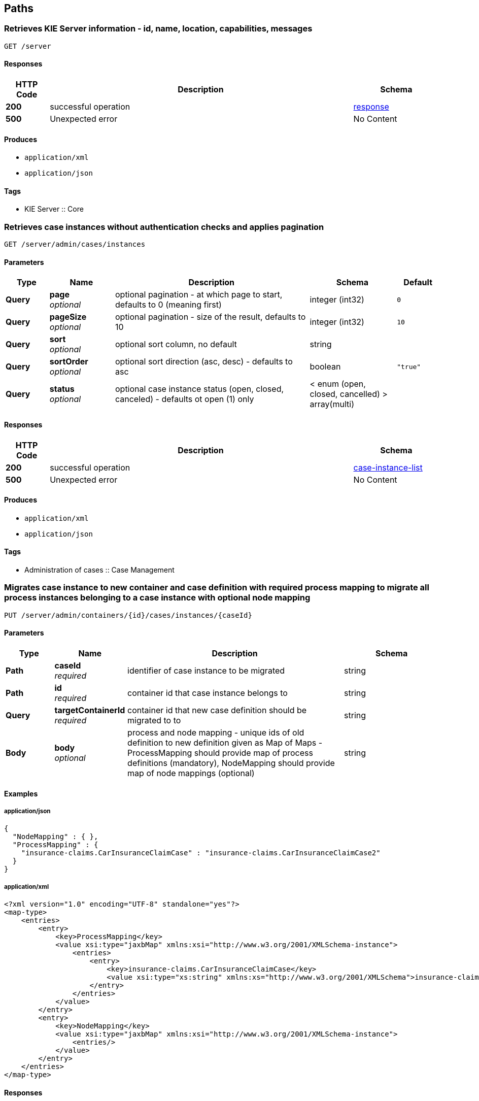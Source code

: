 
[[_paths]]
== Paths

[[_getinfo]]
=== Retrieves KIE Server information - id, name, location, capabilities, messages
....
GET /server
....


==== Responses

[options="header", cols=".^2a,.^14a,.^4a"]
|===
|HTTP Code|Description|Schema
|**200**|successful operation|<<_response,response>>
|**500**|Unexpected error|No Content
|===


==== Produces

* `application/xml`
* `application/json`


==== Tags

* KIE Server :: Core


[[_getcaseinstances]]
=== Retrieves case instances without authentication checks and applies pagination
....
GET /server/admin/cases/instances
....


==== Parameters

[options="header", cols=".^2a,.^3a,.^9a,.^4a,.^2a"]
|===
|Type|Name|Description|Schema|Default
|**Query**|**page** +
__optional__|optional pagination - at which page to start, defaults to 0 (meaning first)|integer (int32)|`0`
|**Query**|**pageSize** +
__optional__|optional pagination - size of the result, defaults to 10|integer (int32)|`10`
|**Query**|**sort** +
__optional__|optional sort column, no default|string|
|**Query**|**sortOrder** +
__optional__|optional sort direction (asc, desc) - defaults to asc|boolean|`"true"`
|**Query**|**status** +
__optional__|optional case instance status (open, closed, canceled) - defaults ot open (1) only|< enum (open, closed, cancelled) > array(multi)|
|===


==== Responses

[options="header", cols=".^2a,.^14a,.^4a"]
|===
|HTTP Code|Description|Schema
|**200**|successful operation|<<_case-instance-list,case-instance-list>>
|**500**|Unexpected error|No Content
|===


==== Produces

* `application/xml`
* `application/json`


==== Tags

* Administration of cases :: Case Management


[[_migratecaseinstance]]
=== Migrates case instance to new container and case definition with required process mapping to migrate all process instances belonging to a case instance with optional node mapping
....
PUT /server/admin/containers/{id}/cases/instances/{caseId}
....


==== Parameters

[options="header", cols=".^2a,.^3a,.^9a,.^4a"]
|===
|Type|Name|Description|Schema
|**Path**|**caseId** +
__required__|identifier of case instance to be migrated|string
|**Path**|**id** +
__required__|container id that case instance belongs to|string
|**Query**|**targetContainerId** +
__required__|container id that new case definition should be migrated to to|string
|**Body**|**body** +
__optional__|process and node mapping - unique ids of old definition to new definition given as Map of Maps - ProcessMapping should provide map of process definitions (mandatory), NodeMapping should provide map of node mappings (optional)|string
|===


==== Examples

===== application/json

[source]
----
{
  "NodeMapping" : { },
  "ProcessMapping" : {
    "insurance-claims.CarInsuranceClaimCase" : "insurance-claims.CarInsuranceClaimCase2"
  }
}
----



===== application/xml

[source]
----
<?xml version="1.0" encoding="UTF-8" standalone="yes"?>
<map-type>
    <entries>
        <entry>
            <key>ProcessMapping</key>
            <value xsi:type="jaxbMap" xmlns:xsi="http://www.w3.org/2001/XMLSchema-instance">
                <entries>
                    <entry>
                        <key>insurance-claims.CarInsuranceClaimCase</key>
                        <value xsi:type="xs:string" xmlns:xs="http://www.w3.org/2001/XMLSchema">insurance-claims.CarInsuranceClaimCase2</value>
                    </entry>
                </entries>
            </value>
        </entry>
        <entry>
            <key>NodeMapping</key>
            <value xsi:type="jaxbMap" xmlns:xsi="http://www.w3.org/2001/XMLSchema-instance">
                <entries/>
            </value>
        </entry>
    </entries>
</map-type>
----



==== Responses

[options="header", cols=".^2a,.^14a,.^4a"]
|===
|HTTP Code|Description|Schema
|**201**|successful operation|<<_case-migration-report-instance,case-migration-report-instance>>
|**404**|Case instance or Container Id not found|No Content
|**500**|Unexpected error|No Content
|===


==== Consumes

* `application/xml`
* `application/json`


==== Produces

* `application/xml`
* `application/json`


==== Tags

* Administration of cases :: Case Management


[[_getexecutionerrors]]
=== Retrieves execution errors for container, applies pagination
....
GET /server/admin/containers/{id}/processes/errors
....


==== Parameters

[options="header", cols=".^2a,.^3a,.^9a,.^4a,.^2a"]
|===
|Type|Name|Description|Schema|Default
|**Path**|**id** +
__required__|container id that errors belong to|string|
|**Query**|**includeAck** +
__optional__|optional flag that indicates if acknowledged errors should also be collected, defaults to false|boolean|`"false"`
|**Query**|**page** +
__optional__|optional pagination - at which page to start, defaults to 0 (meaning first)|integer (int32)|`0`
|**Query**|**pageSize** +
__optional__|optional pagination - size of the result, defaults to 10|integer (int32)|`10`
|**Query**|**sort** +
__optional__|optional sort column, no default|string|
|**Query**|**sortOrder** +
__optional__|optional sort direction (asc, desc) - defaults to asc|boolean|`"true"`
|===


==== Responses

[options="header", cols=".^2a,.^14a,.^4a"]
|===
|HTTP Code|Description|Schema
|**200**|successful operation|<<_node-instance-list,node-instance-list>>
|**404**|Process instance or Container Id not found|No Content
|**500**|Unexpected error|No Content
|===


==== Produces

* `application/xml`
* `application/json`


==== Tags

* Process instances administration :: BPM


[[_acknowledgeerrors]]
=== Acknowledges given execution errors
....
PUT /server/admin/containers/{id}/processes/errors
....


==== Parameters

[options="header", cols=".^2a,.^3a,.^9a,.^4a"]
|===
|Type|Name|Description|Schema
|**Path**|**id** +
__required__|container id that errors belong to|string
|**Query**|**errorId** +
__required__|list of error identifiers to be acknowledged|< string > array(multi)
|===


==== Responses

[options="header", cols=".^2a,.^14a,.^4a"]
|===
|HTTP Code|Description|Schema
|**404**|Execution error or Container Id not found|No Content
|**500**|Unexpected error|No Content
|===


==== Produces

* `application/xml`
* `application/json`


==== Tags

* Process instances administration :: BPM


[[_getexecutionerrorbyid]]
=== Retrieve execution error by its identifier
....
GET /server/admin/containers/{id}/processes/errors/{errorId}
....


==== Parameters

[options="header", cols=".^2a,.^3a,.^9a,.^4a"]
|===
|Type|Name|Description|Schema
|**Path**|**errorId** +
__required__|identifier of error to be loaded|string
|**Path**|**id** +
__required__|container id that process error belongs to|string
|===


==== Responses

[options="header", cols=".^2a,.^14a,.^4a"]
|===
|HTTP Code|Description|Schema
|**200**|successful operation|<<_execution-error,execution-error>>
|**404**|Process instance or Container Id not found|No Content
|**500**|Unexpected error|No Content
|===


==== Produces

* `application/xml`
* `application/json`


==== Tags

* Process instances administration :: BPM


[[_acknowledgeerror]]
=== Acknowledge execution error by given id
....
PUT /server/admin/containers/{id}/processes/errors/{errorId}
....


==== Parameters

[options="header", cols=".^2a,.^3a,.^9a,.^4a"]
|===
|Type|Name|Description|Schema
|**Path**|**errorId** +
__required__|identifier of error to be acknowledged|string
|**Path**|**id** +
__required__|container id that error belongs to|string
|===


==== Responses

[options="header", cols=".^2a,.^14a,.^4a"]
|===
|HTTP Code|Description|Schema
|**404**|Execution error or Container Id not found|No Content
|**500**|Unexpected error|No Content
|===


==== Produces

* `application/xml`
* `application/json`


==== Tags

* Process instances administration :: BPM


[[_migrateprocessinstances]]
=== Migrates process instances to new container and process definition with optional node mapping
....
PUT /server/admin/containers/{id}/processes/instances
....


==== Parameters

[options="header", cols=".^2a,.^3a,.^9a,.^4a"]
|===
|Type|Name|Description|Schema
|**Path**|**id** +
__required__|container id that process instances belongs to|string
|**Query**|**pInstanceId** +
__required__|list of identifiers of process instance to be migrated|< integer (int64) > array(multi)
|**Query**|**targetContainerId** +
__required__|container id that new process definition belongs to|string
|**Query**|**targetProcessId** +
__required__|process definition that process instances should be migrated to|string
|**Body**|**body** +
__optional__|node mapping - unique ids of old definition to new definition given as Map|string
|===


==== Examples

===== application/json

[source]
----
{
    "age": 25,
    "name": "john"
}
----



===== application/xml

[source]
----
<?xml version="1.0" encoding="UTF-8" standalone="yes"?>
<map-type>
    <entries>
        <entry>
            <key>age</key>
            <value xsi:type="xs:int" xmlns:xs="http://www.w3.org/2001/XMLSchema"
                    xmlns:xsi="http://www.w3.org/2001/XMLSchema-instance">25</value>
        </entry>
        <entry>
            <key>name</key>
            <value xsi:type="xs:string" xmlns:xs="http://www.w3.org/2001/XMLSchema"
                    xmlns:xsi="http://www.w3.org/2001/XMLSchema-instance">john</value>
        </entry>
    </entries>
</map-type>
----



==== Responses

[options="header", cols=".^2a,.^14a,.^4a"]
|===
|HTTP Code|Description|Schema
|**201**|successful operation|<<_migration-report-instance-list,migration-report-instance-list>>
|**404**|Process instance or Container Id not found|No Content
|**500**|Unexpected error|No Content
|===


==== Consumes

* `application/xml`
* `application/json`


==== Produces

* `application/xml`
* `application/json`


==== Tags

* Process instances administration :: BPM


[[_migrateprocessinstance]]
=== Migrates process instance to new container and process definition with optional node mapping
....
PUT /server/admin/containers/{id}/processes/instances/{pInstanceId}
....


==== Parameters

[options="header", cols=".^2a,.^3a,.^9a,.^4a"]
|===
|Type|Name|Description|Schema
|**Path**|**id** +
__required__|container id that process instance belongs to|string
|**Path**|**pInstanceId** +
__required__|identifier of process instance to be migrated|integer (int64)
|**Query**|**targetContainerId** +
__required__|container id that new process definition belongs to|string
|**Query**|**targetProcessId** +
__required__|process definition that process instance should be migrated to|string
|**Body**|**body** +
__optional__|node mapping - unique ids of old definition to new definition given as Map|string
|===


==== Examples

===== application/json

[source]
----
{
    "age": 25,
    "name": "john"
}
----



===== application/xml

[source]
----
<?xml version="1.0" encoding="UTF-8" standalone="yes"?>
<map-type>
    <entries>
        <entry>
            <key>age</key>
            <value xsi:type="xs:int" xmlns:xs="http://www.w3.org/2001/XMLSchema"
                    xmlns:xsi="http://www.w3.org/2001/XMLSchema-instance">25</value>
        </entry>
        <entry>
            <key>name</key>
            <value xsi:type="xs:string" xmlns:xs="http://www.w3.org/2001/XMLSchema"
                    xmlns:xsi="http://www.w3.org/2001/XMLSchema-instance">john</value>
        </entry>
    </entries>
</map-type>
----



==== Responses

[options="header", cols=".^2a,.^14a,.^4a"]
|===
|HTTP Code|Description|Schema
|**201**|successful operation|<<_migration-report-instance,migration-report-instance>>
|**404**|Process instance or Container Id not found|No Content
|**500**|Unexpected error|No Content
|===


==== Consumes

* `application/xml`
* `application/json`


==== Produces

* `application/xml`
* `application/json`


==== Tags

* Process instances administration :: BPM


[[_getexecutionerrorsbyprocessinstance]]
=== Retrieves execution errors for process instance and container, applies pagination
....
GET /server/admin/containers/{id}/processes/instances/{pInstanceId}/errors
....


==== Parameters

[options="header", cols=".^2a,.^3a,.^9a,.^4a,.^2a"]
|===
|Type|Name|Description|Schema|Default
|**Path**|**id** +
__required__|container id that process instance belongs to|string|
|**Path**|**pInstanceId** +
__required__|identifier of process instance that errors should be collected for|integer (int64)|
|**Query**|**includeAck** +
__optional__|optional flag that indicates if acknowledged errors should also be collected, defaults to false|boolean|`"false"`
|**Query**|**node** +
__optional__|optional name of the node in the process instance to filter by|string|
|**Query**|**page** +
__optional__|optional pagination - at which page to start, defaults to 0 (meaning first)|integer (int32)|`0`
|**Query**|**pageSize** +
__optional__|optional pagination - size of the result, defaults to 10|integer (int32)|`10`
|**Query**|**sort** +
__optional__|optional sort column, no default|string|
|**Query**|**sortOrder** +
__optional__|optional sort direction (asc, desc) - defaults to asc|boolean|`"true"`
|===


==== Responses

[options="header", cols=".^2a,.^14a,.^4a"]
|===
|HTTP Code|Description|Schema
|**200**|successful operation|<<_execution-error-list,execution-error-list>>
|**404**|Container Id not found|No Content
|**500**|Unexpected error|No Content
|===


==== Produces

* `application/xml`
* `application/json`


==== Tags

* Process instances administration :: BPM


[[_getactivenodeinstances]]
=== Retrieves all active node instances from process instance and container
....
GET /server/admin/containers/{id}/processes/instances/{pInstanceId}/nodeinstances
....


==== Parameters

[options="header", cols=".^2a,.^3a,.^9a,.^4a"]
|===
|Type|Name|Description|Schema
|**Path**|**id** +
__required__|container id that process instance belongs to|string
|**Path**|**pInstanceId** +
__required__|identifier of process instance that active nodes instances should be collected for|integer (int64)
|===


==== Responses

[options="header", cols=".^2a,.^14a,.^4a"]
|===
|HTTP Code|Description|Schema
|**200**|successful operation|<<_node-instance-list,node-instance-list>>
|**404**|Process instance or Container Id not found|No Content
|**500**|Unexpected error|No Content
|===


==== Produces

* `application/xml`
* `application/json`


==== Tags

* Process instances administration :: BPM


[[_retriggernodeinstance]]
=== Retriggers given node instance within process instance and container
....
PUT /server/admin/containers/{id}/processes/instances/{pInstanceId}/nodeinstances/{nodeInstanceId}
....


==== Parameters

[options="header", cols=".^2a,.^3a,.^9a,.^4a"]
|===
|Type|Name|Description|Schema
|**Path**|**id** +
__required__|container id that process instance belongs to|string
|**Path**|**nodeInstanceId** +
__required__|identifier of node instance that should be retriggered|integer (int64)
|**Path**|**pInstanceId** +
__required__|identifier of process instance that node instance belongs to|integer (int64)
|===


==== Responses

[options="header", cols=".^2a,.^14a,.^4a"]
|===
|HTTP Code|Description|Schema
|**404**|Process instance, node instance or Container Id not found|No Content
|**500**|Unexpected error|No Content
|===


==== Produces

* `application/xml`
* `application/json`


==== Tags

* Process instances administration :: BPM


[[_cancelnodeinstance]]
=== Cancels given node instance within process instance and container
....
DELETE /server/admin/containers/{id}/processes/instances/{pInstanceId}/nodeinstances/{nodeInstanceId}
....


==== Parameters

[options="header", cols=".^2a,.^3a,.^9a,.^4a"]
|===
|Type|Name|Description|Schema
|**Path**|**id** +
__required__|container id that process instance belongs to|string
|**Path**|**nodeInstanceId** +
__required__|identifier of node instance that should be canceled|integer (int64)
|**Path**|**pInstanceId** +
__required__|identifier of process instance that node instance belongs to|integer (int64)
|===


==== Responses

[options="header", cols=".^2a,.^14a,.^4a"]
|===
|HTTP Code|Description|Schema
|**404**|Process instance, node instance or Container Id not found|No Content
|**500**|Unexpected error|No Content
|===


==== Produces

* `application/xml`
* `application/json`


==== Tags

* Process instances administration :: BPM


[[_getnodes]]
=== Retrieves all nodes from process instance and container
....
GET /server/admin/containers/{id}/processes/instances/{pInstanceId}/nodes
....


==== Parameters

[options="header", cols=".^2a,.^3a,.^9a,.^4a"]
|===
|Type|Name|Description|Schema
|**Path**|**id** +
__required__|container id that process instance belongs to|string
|**Path**|**pInstanceId** +
__required__|identifier of process instance that process nodes should be collected from|integer (int64)
|===


==== Responses

[options="header", cols=".^2a,.^14a,.^4a"]
|===
|HTTP Code|Description|Schema
|**200**|successful operation|<<_process-node-list,process-node-list>>
|**404**|Process instance or Container Id not found|No Content
|**500**|Unexpected error|No Content
|===


==== Produces

* `application/xml`
* `application/json`


==== Tags

* Process instances administration :: BPM


[[_triggernode]]
=== Triggers node within process instance and container
....
POST /server/admin/containers/{id}/processes/instances/{pInstanceId}/nodes/{nodeId}
....


==== Parameters

[options="header", cols=".^2a,.^3a,.^9a,.^4a"]
|===
|Type|Name|Description|Schema
|**Path**|**id** +
__required__|container id that process instance belongs to|string
|**Path**|**nodeId** +
__required__|identifier of the node to be triggered|integer (int64)
|**Path**|**pInstanceId** +
__required__|identifier of process instance where node should be triggered|integer (int64)
|===


==== Responses

[options="header", cols=".^2a,.^14a,.^4a"]
|===
|HTTP Code|Description|Schema
|**404**|Process instance, node instance or Container Id not found|No Content
|**500**|Unexpected error|No Content
|===


==== Produces

* `application/xml`
* `application/json`


==== Tags

* Process instances administration :: BPM


[[_gettimerinstances]]
=== Retrieves all active timer instance from process instance and container
....
GET /server/admin/containers/{id}/processes/instances/{pInstanceId}/timers
....


==== Parameters

[options="header", cols=".^2a,.^3a,.^9a,.^4a"]
|===
|Type|Name|Description|Schema
|**Path**|**id** +
__required__|container id that process instance belongs to|string
|**Path**|**pInstanceId** +
__required__|identifier of process instance that timer instances should be collected for|integer (int64)
|===


==== Responses

[options="header", cols=".^2a,.^14a,.^4a"]
|===
|HTTP Code|Description|Schema
|**200**|successful operation|<<_timer-instance-list,timer-instance-list>>
|**404**|Process instance or Container Id not found|No Content
|**500**|Unexpected error|No Content
|===


==== Produces

* `application/xml`
* `application/json`


==== Tags

* Process instances administration :: BPM


[[_updatetimer]]
=== Updates timer instance within process instance and container
....
PUT /server/admin/containers/{id}/processes/instances/{pInstanceId}/timers/{timerId}
....


==== Parameters

[options="header", cols=".^2a,.^3a,.^9a,.^4a,.^2a"]
|===
|Type|Name|Description|Schema|Default
|**Path**|**id** +
__required__|container id that process instance belongs to|string|
|**Path**|**pInstanceId** +
__required__|identifier of process instance that timer belongs to|integer (int64)|
|**Path**|**timerId** +
__required__|identifier of timer instance to be updated|integer (int64)|
|**Query**|**relative** +
__optional__|optional flag that indicates if the time expression is relative to the current date or not, defaults to true|boolean|`"true"`
|**Body**|**body** +
__required__|Map of timer expressions - deplay, perios and repeat are allowed values in the map|string|
|===


==== Examples

===== application/json

[source]
----
{
  "period" : 0,
  "delay" : 3,
  "repeatLimit" : 0
}
----



===== application/xml

[source]
----
<?xml version="1.0" encoding="UTF-8" standalone="yes"?>
<map-type>
    <entries>
        <entry>
            <key>period</key>
            <value xsi:type="xs:long" xmlns:xs="http://www.w3.org/2001/XMLSchema" xmlns:xsi="http://www.w3.org/2001/XMLSchema-instance">0</value>
        </entry>
        <entry>
            <key>delay</key>
            <value xsi:type="xs:long" xmlns:xs="http://www.w3.org/2001/XMLSchema" xmlns:xsi="http://www.w3.org/2001/XMLSchema-instance">3</value>
        </entry>
        <entry>
            <key>repeatLimit</key>
            <value xsi:type="xs:int" xmlns:xs="http://www.w3.org/2001/XMLSchema" xmlns:xsi="http://www.w3.org/2001/XMLSchema-instance">0</value>
        </entry>
    </entries>
</map-type>
----



==== Responses

[options="header", cols=".^2a,.^14a,.^4a"]
|===
|HTTP Code|Description|Schema
|**404**|Process instance, node instance or Container Id not found|No Content
|**500**|Unexpected error|No Content
|===


==== Consumes

* `application/xml`
* `application/json`


==== Produces

* `application/xml`
* `application/json`


==== Tags

* Process instances administration :: BPM


[[_getexecutionerrors]]
=== Retrieves execution errors for container, allows to filter by task name and/or process id, applies pagination
....
GET /server/admin/containers/{id}/tasks/errors
....


==== Parameters

[options="header", cols=".^2a,.^3a,.^9a,.^4a,.^2a"]
|===
|Type|Name|Description|Schema|Default
|**Path**|**id** +
__required__|container id that task instance belongs to|string|
|**Query**|**includeAck** +
__optional__|optional flag that indicates if acknowledged errors should also be collected, defaults to false|boolean|`"false"`
|**Query**|**name** +
__optional__|optional name of the task to filter by|string|
|**Query**|**page** +
__optional__|optional pagination - at which page to start, defaults to 0 (meaning first)|integer (int32)|`0`
|**Query**|**pageSize** +
__optional__|optional pagination - size of the result, defaults to 10|integer (int32)|`10`
|**Query**|**process** +
__optional__|optional process id that the task belongs to to filter by|string|
|**Query**|**sort** +
__optional__|optional sort column, no default|string|
|**Query**|**sortOrder** +
__optional__|optional sort direction (asc, desc) - defaults to asc|boolean|`"true"`
|===


==== Responses

[options="header", cols=".^2a,.^14a,.^4a"]
|===
|HTTP Code|Description|Schema
|**200**|successful operation|<<_execution-error-list,execution-error-list>>
|**404**|Container Id not found|No Content
|**500**|Unexpected error|No Content
|===


==== Produces

* `application/xml`
* `application/json`


==== Tags

* User tasks administration :: BPM


[[_acknowledgeerrors]]
=== Acknowledges given execution errors
....
PUT /server/admin/containers/{id}/tasks/errors
....


==== Parameters

[options="header", cols=".^2a,.^3a,.^9a,.^4a"]
|===
|Type|Name|Description|Schema
|**Path**|**id** +
__required__|container id that errors belong to|string
|**Query**|**errorId** +
__required__|list of identifiers of execution errors to be acknowledged|< string > array(multi)
|===


==== Responses

[options="header", cols=".^2a,.^14a,.^4a"]
|===
|HTTP Code|Description|Schema
|**404**|Task instance or Container Id not found|No Content
|**500**|Unexpected error|No Content
|===


==== Produces

* `application/xml`
* `application/json`


==== Tags

* User tasks administration :: BPM


[[_getexecutionerrorbyid]]
=== Retrieve execution error by its identifier
....
GET /server/admin/containers/{id}/tasks/errors/{errorId}
....


==== Parameters

[options="header", cols=".^2a,.^3a,.^9a,.^4a"]
|===
|Type|Name|Description|Schema
|**Path**|**errorId** +
__required__|identifier of the execution error to load|string
|**Path**|**id** +
__required__|container id that error belongs to|string
|===


==== Responses

[options="header", cols=".^2a,.^14a,.^4a"]
|===
|HTTP Code|Description|Schema
|**200**|successful operation|<<_execution-error,execution-error>>
|**404**|Task instance or Container Id not found|No Content
|**500**|Unexpected error|No Content
|===


==== Produces

* `application/xml`
* `application/json`


==== Tags

* User tasks administration :: BPM


[[_acknowledgeerror]]
=== Acknowledges given execution error
....
PUT /server/admin/containers/{id}/tasks/errors/{errorId}
....


==== Parameters

[options="header", cols=".^2a,.^3a,.^9a,.^4a"]
|===
|Type|Name|Description|Schema
|**Path**|**errorId** +
__required__|identifier of the execution error to be acknowledged|string
|**Path**|**id** +
__required__|container id that error belongs to|string
|===


==== Responses

[options="header", cols=".^2a,.^14a,.^4a"]
|===
|HTTP Code|Description|Schema
|**404**|Task instance or Container Id not found|No Content
|**500**|Unexpected error|No Content
|===


==== Produces

* `application/xml`
* `application/json`


==== Tags

* User tasks administration :: BPM


[[_addadmins]]
=== Adds business admins to given task instance, optionally removing existing ones
....
PUT /server/admin/containers/{id}/tasks/{tInstanceId}/admins
....


==== Parameters

[options="header", cols=".^2a,.^3a,.^9a,.^4a,.^2a"]
|===
|Type|Name|Description|Schema|Default
|**Path**|**id** +
__required__|container id that task instance belongs to|string|
|**Path**|**tInstanceId** +
__required__|identifier of task instance to be updated|integer (int64)|
|**Query**|**remove** +
__optional__|optional flag that indicates if existing business admins should be removed, defaults to false|boolean|`"false"`
|**Body**|**body** +
__required__|list of users/groups to be added as business admins, as OrgEntities type|string|
|===


==== Examples

===== application/json

[source]
----
{
  "users" : [ "john" ],
  "groups" : null
}
----



===== application/xml

[source]
----
<?xml version="1.0" encoding="UTF-8" standalone="yes"?>
<org-entities>
    <users>john</users>
</org-entities>
----



==== Responses

[options="header", cols=".^2a,.^14a,.^4a"]
|===
|HTTP Code|Description|Schema
|**404**|Task instance or Container Id not found|No Content
|**500**|Unexpected error|No Content
|===


==== Consumes

* `application/xml`
* `application/json`


==== Produces

* `application/xml`
* `application/json`


==== Tags

* User tasks administration :: BPM


[[_removeadminsgroups]]
=== Removes business admin groups from given task instance
....
DELETE /server/admin/containers/{id}/tasks/{tInstanceId}/admins/groups/{entityId}
....


==== Parameters

[options="header", cols=".^2a,.^3a,.^9a,.^4a"]
|===
|Type|Name|Description|Schema
|**Path**|**entityId** +
__required__|list of groups to be removed from business admin list|string
|**Path**|**id** +
__required__|container id that task instance belongs to|string
|**Path**|**tInstanceId** +
__required__|identifier of task instance to be updated|integer (int64)
|===


==== Responses

[options="header", cols=".^2a,.^14a,.^4a"]
|===
|HTTP Code|Description|Schema
|**404**|Task instance or Container Id not found|No Content
|**500**|Unexpected error|No Content
|===


==== Produces

* `application/xml`
* `application/json`


==== Tags

* User tasks administration :: BPM


[[_removeadminsusers]]
=== Removes business admins from given task instance
....
DELETE /server/admin/containers/{id}/tasks/{tInstanceId}/admins/users/{entityId}
....


==== Parameters

[options="header", cols=".^2a,.^3a,.^9a,.^4a"]
|===
|Type|Name|Description|Schema
|**Path**|**entityId** +
__required__|list of users to be removed from business admin list|string
|**Path**|**id** +
__required__|container id that task instance belongs to|string
|**Path**|**tInstanceId** +
__required__|identifier of task instance to be updated|integer (int64)
|===


==== Responses

[options="header", cols=".^2a,.^14a,.^4a"]
|===
|HTTP Code|Description|Schema
|**404**|Task instance or Container Id not found|No Content
|**500**|Unexpected error|No Content
|===


==== Produces

* `application/xml`
* `application/json`


==== Tags

* User tasks administration :: BPM


[[_addtaskinputs]]
=== Adds task inputs to given task instance
....
PUT /server/admin/containers/{id}/tasks/{tInstanceId}/contents/input
....


==== Parameters

[options="header", cols=".^2a,.^3a,.^9a,.^4a"]
|===
|Type|Name|Description|Schema
|**Path**|**id** +
__required__|container id that task instance belongs to|string
|**Path**|**tInstanceId** +
__required__|identifier of task instance to be updated|integer (int64)
|**Body**|**body** +
__required__|map of data to be set as task inputs, as Map|string
|===


==== Examples

===== application/json

[source]
----
{
    "age": 25,
    "person": {
        "Person": {
            "name": "john"
        }
    }
}
----



===== application/xml

[source]
----
<?xml version="1.0" encoding="UTF-8" standalone="yes"?>
<map-type>
    <entries>
        <entry>
            <key>age</key>
            <value xsi:type="xs:int" xmlns:xs="http://www.w3.org/2001/XMLSchema"
                    xmlns:xsi="http://www.w3.org/2001/XMLSchema-instance">25</value>
        </entry>
        <entry>
            <key>person</key>
            <value xsi:type="person" xmlns:xsi="http://www.w3.org/2001/XMLSchema-instance">
                <name>john</name>
            </value>
        </entry>
    </entries>
</map-type>
----



==== Responses

[options="header", cols=".^2a,.^14a,.^4a"]
|===
|HTTP Code|Description|Schema
|**404**|Task instance or Container Id not found|No Content
|**500**|Unexpected error|No Content
|===


==== Consumes

* `application/xml`
* `application/json`


==== Produces

* `application/xml`
* `application/json`


==== Tags

* User tasks administration :: BPM


[[_removetaskinputs]]
=== Removes task inputs referenced by names from given task instance
....
DELETE /server/admin/containers/{id}/tasks/{tInstanceId}/contents/input
....


==== Parameters

[options="header", cols=".^2a,.^3a,.^9a,.^4a"]
|===
|Type|Name|Description|Schema
|**Path**|**id** +
__required__|container id that task instance belongs to|string
|**Path**|**tInstanceId** +
__required__|identifier of task instance to be updated|integer (int64)
|**Query**|**name** +
__required__|one or more names of task inputs to be removed|< string > array(multi)
|===


==== Responses

[options="header", cols=".^2a,.^14a,.^4a"]
|===
|HTTP Code|Description|Schema
|**404**|Task instance or Container Id not found|No Content
|**500**|Unexpected error|No Content
|===


==== Produces

* `application/xml`
* `application/json`


==== Tags

* User tasks administration :: BPM


[[_removetaskoutputs]]
=== Removes task outputs referenced by names from given task instance
....
DELETE /server/admin/containers/{id}/tasks/{tInstanceId}/contents/output
....


==== Parameters

[options="header", cols=".^2a,.^3a,.^9a,.^4a"]
|===
|Type|Name|Description|Schema
|**Path**|**id** +
__required__|container id that task instance belongs to|string
|**Path**|**tInstanceId** +
__required__|identifier of task instance to be updated|integer (int64)
|**Query**|**name** +
__required__|one or more names of task outputs to be removed|< string > array(multi)
|===


==== Responses

[options="header", cols=".^2a,.^14a,.^4a"]
|===
|HTTP Code|Description|Schema
|**404**|Task instance or Container Id not found|No Content
|**500**|Unexpected error|No Content
|===


==== Produces

* `application/xml`
* `application/json`


==== Tags

* User tasks administration :: BPM


[[_getexecutionerrorsbytask]]
=== Retrieves execution errors for task instance and container, applies pagination
....
GET /server/admin/containers/{id}/tasks/{tInstanceId}/errors
....


==== Parameters

[options="header", cols=".^2a,.^3a,.^9a,.^4a,.^2a"]
|===
|Type|Name|Description|Schema|Default
|**Path**|**id** +
__required__|container id that task instance belongs to|string|
|**Path**|**tInstanceId** +
__required__|identifier of the task instance that errors should be collected for|integer (int64)|
|**Query**|**includeAck** +
__optional__|optional flag that indicates if acknowledged errors should also be collected, defaults to false|boolean|`"false"`
|**Query**|**page** +
__optional__|optional pagination - at which page to start, defaults to 0 (meaning first)|integer (int32)|`0`
|**Query**|**pageSize** +
__optional__|optional pagination - size of the result, defaults to 10|integer (int32)|`10`
|**Query**|**sort** +
__optional__|optional sort column, no default|string|
|**Query**|**sortOrder** +
__optional__|optional sort direction (asc, desc) - defaults to asc|boolean|`"true"`
|===


==== Responses

[options="header", cols=".^2a,.^14a,.^4a"]
|===
|HTTP Code|Description|Schema
|**200**|successful operation|<<_execution-error-list,execution-error-list>>
|**404**|Container Id not found|No Content
|**500**|Unexpected error|No Content
|===


==== Produces

* `application/xml`
* `application/json`


==== Tags

* User tasks administration :: BPM


[[_addexcludedowners]]
=== Adds excluded owners to given task instance, optionally removing existing ones
....
PUT /server/admin/containers/{id}/tasks/{tInstanceId}/exl-owners
....


==== Parameters

[options="header", cols=".^2a,.^3a,.^9a,.^4a,.^2a"]
|===
|Type|Name|Description|Schema|Default
|**Path**|**id** +
__required__|container id that task instance belongs to|string|
|**Path**|**tInstanceId** +
__required__|identifier of task instance to be updated|integer (int64)|
|**Query**|**remove** +
__optional__|optional flag that indicates if existing excluded owners should be removed, defaults to false|boolean|`"false"`
|**Body**|**body** +
__required__|list of users/groups to be added as excluded owners, as OrgEntities type|string|
|===


==== Examples

===== application/json

[source]
----
{
  "users" : [ "john" ],
  "groups" : null
}
----



===== application/xml

[source]
----
<?xml version="1.0" encoding="UTF-8" standalone="yes"?>
<org-entities>
    <users>john</users>
</org-entities>
----



==== Responses

[options="header", cols=".^2a,.^14a,.^4a"]
|===
|HTTP Code|Description|Schema
|**404**|Task instance or Container Id not found|No Content
|**500**|Unexpected error|No Content
|===


==== Consumes

* `application/xml`
* `application/json`


==== Produces

* `application/xml`
* `application/json`


==== Tags

* User tasks administration :: BPM


[[_removeexcludedownersgroups]]
=== Removes excluded owners groups from given task instance
....
DELETE /server/admin/containers/{id}/tasks/{tInstanceId}/exl-owners/groups/{entityId}
....


==== Parameters

[options="header", cols=".^2a,.^3a,.^9a,.^4a"]
|===
|Type|Name|Description|Schema
|**Path**|**entityId** +
__required__|list of groups to be removed from excluded owners list|string
|**Path**|**id** +
__required__|container id that task instance belongs to|string
|**Path**|**tInstanceId** +
__required__|identifier of task instance to be updated|integer (int64)
|===


==== Responses

[options="header", cols=".^2a,.^14a,.^4a"]
|===
|HTTP Code|Description|Schema
|**404**|Task instance or Container Id not found|No Content
|**500**|Unexpected error|No Content
|===


==== Produces

* `application/xml`
* `application/json`


==== Tags

* User tasks administration :: BPM


[[_removeexcludedownersusers]]
=== Removes excluded owners from given task instance
....
DELETE /server/admin/containers/{id}/tasks/{tInstanceId}/exl-owners/users/{entityId}
....


==== Parameters

[options="header", cols=".^2a,.^3a,.^9a,.^4a"]
|===
|Type|Name|Description|Schema
|**Path**|**entityId** +
__required__|list of users to be removed from excluded owners list|string
|**Path**|**id** +
__required__|container id that task instance belongs to|string
|**Path**|**tInstanceId** +
__required__|identifier of task instance to be updated|integer (int64)
|===


==== Responses

[options="header", cols=".^2a,.^14a,.^4a"]
|===
|HTTP Code|Description|Schema
|**404**|Task instance or Container Id not found|No Content
|**500**|Unexpected error|No Content
|===


==== Produces

* `application/xml`
* `application/json`


==== Tags

* User tasks administration :: BPM


[[_notify]]
=== Schedules new notification for given task instance
....
POST /server/admin/containers/{id}/tasks/{tInstanceId}/notifications
....


==== Parameters

[options="header", cols=".^2a,.^3a,.^9a,.^4a,.^2a"]
|===
|Type|Name|Description|Schema|Default
|**Path**|**id** +
__required__|container id that task instance belongs to|string|
|**Path**|**tInstanceId** +
__required__|identifier of task instance to be updated|integer (int64)|
|**Query**|**expiresAt** +
__required__|time expression for notification|string|
|**Query**|**whenNotCompleted** +
__optional__|optional flag that indicates the type of notification, either whenNotStarted or whenNotCompleted must be set|boolean|`"false"`
|**Query**|**whenNotStarted** +
__optional__|optional flag that indicates the type of notification, either whenNotStarted or whenNotCompleted must be set|boolean|`"false"`
|**Body**|**body** +
__required__|email notification details, as EmailNotification type|string|
|===


==== Examples

===== application/json

[source]
----
{
  "from" : "test@jbpm.org",
  "reply-to" : "no-reply@jbpm.org",
  "users" : [ "john" ],
  "groups" : null,
  "subject" : "reminder",
  "body" : "my test content"
}
----



===== application/xml

[source]
----
<?xml version="1.0" encoding="UTF-8" standalone="yes"?>
<email-notification>
    <from>test@jbpm.org</from>
    <reply-to>no-reply@jbpm.org</reply-to>
    <users>john</users>
    <subject>reminder</subject>
    <body>my test content</body>
</email-notification>
----



==== Responses

[options="header", cols=".^2a,.^14a,.^4a"]
|===
|HTTP Code|Description|Schema
|**201**|successful operation|integer (int64)
|**404**|Task instance or Container Id not found|No Content
|**500**|Unexpected error|No Content
|===


==== Consumes

* `application/xml`
* `application/json`


==== Produces

* `application/xml`
* `application/json`


==== Tags

* User tasks administration :: BPM


[[_gettasknotifications]]
=== Retrieves notifications for given task
....
GET /server/admin/containers/{id}/tasks/{tInstanceId}/notifications
....


==== Parameters

[options="header", cols=".^2a,.^3a,.^9a,.^4a,.^2a"]
|===
|Type|Name|Description|Schema|Default
|**Path**|**id** +
__required__|container id that task instance belongs to|string|
|**Path**|**tInstanceId** +
__required__|identifier of task instance to be updated|integer (int64)|
|**Query**|**activeOnly** +
__optional__|optional flag that indicates if active only notifications should be collected, defaults to true|boolean|`"true"`
|===


==== Responses

[options="header", cols=".^2a,.^14a,.^4a"]
|===
|HTTP Code|Description|Schema
|**200**|successful operation|<<_task-notification-list,task-notification-list>>
|**404**|Task instance or Container Id not found|No Content
|**500**|Unexpected error|No Content
|===


==== Produces

* `application/xml`
* `application/json`


==== Tags

* User tasks administration :: BPM


[[_cancelnotification]]
=== Cancels notification for given task instance
....
DELETE /server/admin/containers/{id}/tasks/{tInstanceId}/notifications/{notificationId}
....


==== Parameters

[options="header", cols=".^2a,.^3a,.^9a,.^4a"]
|===
|Type|Name|Description|Schema
|**Path**|**id** +
__required__|container id that task instance belongs to|string
|**Path**|**notificationId** +
__required__|identifier of notification to be canceled|integer (int64)
|**Path**|**tInstanceId** +
__required__|identifier of task instance to be updated|integer (int64)
|===


==== Responses

[options="header", cols=".^2a,.^14a,.^4a"]
|===
|HTTP Code|Description|Schema
|**404**|Task instance or Container Id not found|No Content
|**500**|Unexpected error|No Content
|===


==== Produces

* `application/xml`
* `application/json`


==== Tags

* User tasks administration :: BPM


[[_addpotentialowners]]
=== Adds potential owners to given task instance, optionally removing existing ones
....
PUT /server/admin/containers/{id}/tasks/{tInstanceId}/pot-owners
....


==== Parameters

[options="header", cols=".^2a,.^3a,.^9a,.^4a,.^2a"]
|===
|Type|Name|Description|Schema|Default
|**Path**|**id** +
__required__|container id that task instance belongs to|string|
|**Path**|**tInstanceId** +
__required__|identifier of task instance to be updated|integer (int64)|
|**Query**|**remove** +
__optional__|optional flag that indicates if existing potential owners should be removed, defaults to false|boolean|`"false"`
|**Body**|**body** +
__required__|list of users/groups to be added as potential owners, as OrgEntities type|string|
|===


==== Examples

===== application/json

[source]
----
{
  "users" : [ "john" ],
  "groups" : null
}
----



===== application/xml

[source]
----
<?xml version="1.0" encoding="UTF-8" standalone="yes"?>
<org-entities>
    <users>john</users>
</org-entities>
----



==== Responses

[options="header", cols=".^2a,.^14a,.^4a"]
|===
|HTTP Code|Description|Schema
|**404**|Task instance or Container Id not found|No Content
|**500**|Unexpected error|No Content
|===


==== Consumes

* `application/xml`
* `application/json`


==== Produces

* `application/xml`
* `application/json`


==== Tags

* User tasks administration :: BPM


[[_removepotentialownersgroups]]
=== Removes potential owner groups from given task instance
....
DELETE /server/admin/containers/{id}/tasks/{tInstanceId}/pot-owners/groups/{entityId}
....


==== Parameters

[options="header", cols=".^2a,.^3a,.^9a,.^4a"]
|===
|Type|Name|Description|Schema
|**Path**|**entityId** +
__required__|list of groups to be removed from potantial owners list|string
|**Path**|**id** +
__required__|container id that task instance belongs to|string
|**Path**|**tInstanceId** +
__required__|identifier of task instance to be updated|integer (int64)
|===


==== Responses

[options="header", cols=".^2a,.^14a,.^4a"]
|===
|HTTP Code|Description|Schema
|**404**|Task instance or Container Id not found|No Content
|**500**|Unexpected error|No Content
|===


==== Produces

* `application/xml`
* `application/json`


==== Tags

* User tasks administration :: BPM


[[_removepotentialownersusers]]
=== Removes potential owners from given task instance
....
DELETE /server/admin/containers/{id}/tasks/{tInstanceId}/pot-owners/users/{entityId}
....


==== Parameters

[options="header", cols=".^2a,.^3a,.^9a,.^4a"]
|===
|Type|Name|Description|Schema
|**Path**|**entityId** +
__required__|list of users to be removed from potantial owners list|string
|**Path**|**id** +
__required__|container id that task instance belongs to|string
|**Path**|**tInstanceId** +
__required__|identifier of task instance to be updated|integer (int64)
|===


==== Responses

[options="header", cols=".^2a,.^14a,.^4a"]
|===
|HTTP Code|Description|Schema
|**404**|Task instance or Container Id not found|No Content
|**500**|Unexpected error|No Content
|===


==== Produces

* `application/xml`
* `application/json`


==== Tags

* User tasks administration :: BPM


[[_reassign]]
=== Schedules new reassign of given task instance
....
POST /server/admin/containers/{id}/tasks/{tInstanceId}/reassignments
....


==== Parameters

[options="header", cols=".^2a,.^3a,.^9a,.^4a,.^2a"]
|===
|Type|Name|Description|Schema|Default
|**Path**|**id** +
__required__|container id that task instance belongs to|string|
|**Path**|**tInstanceId** +
__required__|identifier of task instance to be updated|integer (int64)|
|**Query**|**expiresAt** +
__required__|time expression for reassignmnet|string|
|**Query**|**whenNotCompleted** +
__optional__|optional flag that indicates the type of reassignment, either whenNotStarted or whenNotCompleted must be set|boolean|`"false"`
|**Query**|**whenNotStarted** +
__optional__|optional flag that indicates the type of reassignment, either whenNotStarted or whenNotCompleted must be set|boolean|`"false"`
|**Body**|**body** +
__required__|list of users/groups that task should be reassined to, as OrgEntities type|string|
|===


==== Examples

===== application/json

[source]
----
{
  "users" : [ "john" ],
  "groups" : null
}
----



===== application/xml

[source]
----
<?xml version="1.0" encoding="UTF-8" standalone="yes"?>
<org-entities>
    <users>john</users>
</org-entities>
----



==== Responses

[options="header", cols=".^2a,.^14a,.^4a"]
|===
|HTTP Code|Description|Schema
|**201**|successful operation|integer (int64)
|**404**|Task instance or Container Id not found|No Content
|**500**|Unexpected error|No Content
|===


==== Consumes

* `application/xml`
* `application/json`


==== Produces

* `application/xml`
* `application/json`


==== Tags

* User tasks administration :: BPM


[[_gettaskreassignments]]
=== Retrieves reassignments for given task
....
GET /server/admin/containers/{id}/tasks/{tInstanceId}/reassignments
....


==== Parameters

[options="header", cols=".^2a,.^3a,.^9a,.^4a,.^2a"]
|===
|Type|Name|Description|Schema|Default
|**Path**|**id** +
__required__|container id that task instance belongs to|string|
|**Path**|**tInstanceId** +
__required__|identifier of task instance to be updated|integer (int64)|
|**Query**|**activeOnly** +
__optional__|optional flag that indicates if active only reassignmnets should be collected, defaults to true|boolean|`"true"`
|===


==== Responses

[options="header", cols=".^2a,.^14a,.^4a"]
|===
|HTTP Code|Description|Schema
|**200**|successful operation|<<_task-reassignment-list,task-reassignment-list>>
|**404**|Task instance or Container Id not found|No Content
|**500**|Unexpected error|No Content
|===


==== Produces

* `application/xml`
* `application/json`


==== Tags

* User tasks administration :: BPM


[[_cancelreassignment]]
=== Cancels reassignment for given task instance
....
DELETE /server/admin/containers/{id}/tasks/{tInstanceId}/reassignments/{reassignmentId}
....


==== Parameters

[options="header", cols=".^2a,.^3a,.^9a,.^4a"]
|===
|Type|Name|Description|Schema
|**Path**|**id** +
__required__|container id that task instance belongs to|string
|**Path**|**reassignmentId** +
__required__|identifier of reassignment to be canceled|integer (int64)
|**Path**|**tInstanceId** +
__required__|identifier of task instance to be updated|integer (int64)
|===


==== Responses

[options="header", cols=".^2a,.^14a,.^4a"]
|===
|HTTP Code|Description|Schema
|**404**|Task instance or Container Id not found|No Content
|**500**|Unexpected error|No Content
|===


==== Produces

* `application/xml`
* `application/json`


==== Tags

* User tasks administration :: BPM


[[_executecommands]]
=== Executes command script on execution server, usually used as a batch to configure KIE Server
....
POST /server/config
....


==== Parameters

[options="header", cols=".^2a,.^3a,.^9a,.^4a"]
|===
|Type|Name|Description|Schema
|**Body**|**body** +
__required__|command script payload|string
|===


==== Responses

[options="header", cols=".^2a,.^14a,.^4a"]
|===
|HTTP Code|Description|Schema
|**200**|successful operation|<<_responses,responses>>
|**500**|Unexpected error|No Content
|===


==== Consumes

* `application/xml`
* `application/json`


==== Produces

* `application/xml`
* `application/json`


==== Tags

* KIE Server Script :: Core


[[_listcontainers]]
=== Retrieves containers deployed to this server, optionally filtered by group, artifact, version or status
....
GET /server/containers
....


==== Parameters

[options="header", cols=".^2a,.^3a,.^9a,.^4a"]
|===
|Type|Name|Description|Schema
|**Query**|**artifactId** +
__optional__|optional artifactId to filter containers by|string
|**Query**|**groupId** +
__optional__|optional groupId to filter containers by|string
|**Query**|**status** +
__optional__|optional status to filter containers by|string
|**Query**|**version** +
__optional__|optional version to filter containers by|string
|===


==== Responses

[options="header", cols=".^2a,.^14a,.^4a"]
|===
|HTTP Code|Description|Schema
|**200**|successful operation|<<_response,response>>
|**500**|Unexpected error|No Content
|===


==== Produces

* `application/xml`
* `application/json`


==== Tags

* KIE Server :: Core


[[_managecontainer]]
=== Evaluates rules by executing commands on the rule session
....
POST /server/containers/instances/{id}
....


==== Parameters

[options="header", cols=".^2a,.^3a,.^9a,.^4a"]
|===
|Type|Name|Description|Schema
|**Path**|**id** +
__required__|Container id where rules should be evaluated on|string
|**Body**|**body** +
__required__|Commands to be executed on rule engine given as BatchExecutionCommand type|string
|===


==== Responses

[options="header", cols=".^2a,.^14a,.^4a"]
|===
|HTTP Code|Description|Schema
|**200**|successful operation|<<_response,response>>
|**500**|Unexpected error|No Content
|===


==== Consumes

* `application/xml`
* `application/json`


==== Produces

* `application/xml`
* `application/json`


==== Tags

* Rules evaluation :: BRM


[[_getcontainerinfo]]
=== Retrieves container with given id
....
GET /server/containers/{id}
....


==== Parameters

[options="header", cols=".^2a,.^3a,.^9a,.^4a"]
|===
|Type|Name|Description|Schema
|**Path**|**id** +
__required__|Container id to be retrieved|string
|===


==== Responses

[options="header", cols=".^2a,.^14a,.^4a"]
|===
|HTTP Code|Description|Schema
|**200**|successful operation|<<_response,response>>
|**500**|Unexpected error|No Content
|===


==== Produces

* `application/xml`
* `application/json`


==== Tags

* KIE Server :: Core


[[_createcontainer]]
=== Creates (deploys) new KIE container to this server
....
PUT /server/containers/{id}
....


==== Parameters

[options="header", cols=".^2a,.^3a,.^9a,.^4a"]
|===
|Type|Name|Description|Schema
|**Path**|**id** +
__required__|Container id to be assigned to deployed KIE Container|string
|**Body**|**body** +
__required__|KIE Container resource to be deployed as KieContainerResource|string
|===


==== Responses

[options="header", cols=".^2a,.^14a,.^4a"]
|===
|HTTP Code|Description|Schema
|**201**|successful operation|<<_response,response>>
|**400**|container could not be created|No Content
|**500**|Unexpected error|No Content
|===


==== Consumes

* `application/xml`
* `application/json`


==== Produces

* `application/xml`
* `application/json`


==== Tags

* KIE Server :: Core


[[_disposecontainer]]
=== Disposes (undeploys) container with given id
....
DELETE /server/containers/{id}
....


==== Parameters

[options="header", cols=".^2a,.^3a,.^9a,.^4a"]
|===
|Type|Name|Description|Schema
|**Path**|**id** +
__required__|Container id to be disposed (undeployed)|string
|===


==== Responses

[options="header", cols=".^2a,.^14a,.^4a"]
|===
|HTTP Code|Description|Schema
|**200**|successful operation|<<_response,response>>
|**500**|Unexpected error|No Content
|===


==== Produces

* `application/xml`
* `application/json`


==== Tags

* KIE Server :: Core


[[_getcasedefinitionsbycontainer]]
=== Retrieves case definition for given container only, applies pagination
....
GET /server/containers/{id}/cases/definitions
....


==== Parameters

[options="header", cols=".^2a,.^3a,.^9a,.^4a,.^2a"]
|===
|Type|Name|Description|Schema|Default
|**Path**|**id** +
__required__|container id that should be used to filter case definitions|string|
|**Query**|**page** +
__optional__|optional pagination - at which page to start, defaults to 0 (meaning first)|integer (int32)|`0`
|**Query**|**pageSize** +
__optional__|optional pagination - size of the result, defaults to 10|integer (int32)|`10`
|**Query**|**sort** +
__optional__|optional sort column, no default|string|
|**Query**|**sortOrder** +
__optional__|optional sort direction (asc, desc) - defaults to asc|boolean|`"true"`
|===


==== Responses

[options="header", cols=".^2a,.^14a,.^4a"]
|===
|HTTP Code|Description|Schema
|**200**|successful operation|<<_case-definition-list,case-definition-list>>
|**500**|Unexpected error|No Content
|===


==== Produces

* `application/xml`
* `application/json`


==== Tags

* Case instances :: Case Management


[[_getcasedefinitionsbydefinition]]
=== Retrieves case definition for given container and case definition id
....
GET /server/containers/{id}/cases/definitions/{caseDefId}
....


==== Parameters

[options="header", cols=".^2a,.^3a,.^9a,.^4a"]
|===
|Type|Name|Description|Schema
|**Path**|**caseDefId** +
__required__|case definition id that should be loaded|string
|**Path**|**id** +
__required__|container id that should be used to filter case definitions|string
|===


==== Responses

[options="header", cols=".^2a,.^14a,.^4a"]
|===
|HTTP Code|Description|Schema
|**200**|successful operation|<<_case-definition,case-definition>>
|**500**|Unexpected error|No Content
|===


==== Produces

* `application/xml`
* `application/json`


==== Tags

* Case instances :: Case Management


[[_getcaseinstancesbycontainer]]
=== Retrieves case instances for given container only, allows to filter by case instance status and applies pagination
....
GET /server/containers/{id}/cases/instances
....


==== Parameters

[options="header", cols=".^2a,.^3a,.^9a,.^4a,.^2a"]
|===
|Type|Name|Description|Schema|Default
|**Path**|**id** +
__required__|container id that should be used to filter case instances|string|
|**Query**|**page** +
__optional__|optional pagination - at which page to start, defaults to 0 (meaning first)|integer (int32)|`0`
|**Query**|**pageSize** +
__optional__|optional pagination - size of the result, defaults to 10|integer (int32)|`10`
|**Query**|**sort** +
__optional__|optional sort column, no default|string|
|**Query**|**sortOrder** +
__optional__|optional sort direction (asc, desc) - defaults to asc|boolean|`"true"`
|**Query**|**status** +
__optional__|optional case instance status (open, closed, canceled) - defaults ot open (1) only|< enum (open, closed, cancelled) > array(multi)|
|===


==== Responses

[options="header", cols=".^2a,.^14a,.^4a"]
|===
|HTTP Code|Description|Schema
|**200**|successful operation|<<_case-instance-list,case-instance-list>>
|**500**|Unexpected error|No Content
|===


==== Produces

* `application/xml`
* `application/json`


==== Tags

* Case instances :: Case Management


[[_closecaseinstance]]
=== Closes case instance with given identifier (case id) optionally with comment
....
POST /server/containers/{id}/cases/instances/{caseId}
....


==== Parameters

[options="header", cols=".^2a,.^3a,.^9a,.^4a"]
|===
|Type|Name|Description|Schema
|**Path**|**caseId** +
__required__|identifier of the case instance|string
|**Path**|**id** +
__required__|container id that case instance belongs to|string
|**Body**|**body** +
__optional__|optional comment when closing a case instance as String|string
|===


==== Responses

[options="header", cols=".^2a,.^14a,.^4a"]
|===
|HTTP Code|Description|Schema
|**404**|Case instance not found|No Content
|**500**|Unexpected error|No Content
|===


==== Produces

* `application/xml`
* `application/json`


==== Tags

* Case instances :: Case Management


[[_getcaseinstance]]
=== Retrieves active case instance by given identifier (case id) with optionally loading data, roles, milestones and stages
....
GET /server/containers/{id}/cases/instances/{caseId}
....


==== Parameters

[options="header", cols=".^2a,.^3a,.^9a,.^4a,.^2a"]
|===
|Type|Name|Description|Schema|Default
|**Path**|**caseId** +
__required__|identifier of the case instance|string|
|**Path**|**id** +
__required__|container id that case instance belongs to|string|
|**Query**|**withData** +
__optional__|optional flag to load data when loading case instance|boolean|`"false"`
|**Query**|**withMilestones** +
__optional__|optional flag to load milestones when loading case instance|boolean|`"false"`
|**Query**|**withRoles** +
__optional__|optional flag to load roles when loading case instance|boolean|`"false"`
|**Query**|**withStages** +
__optional__|optional flag to load stages when loading case instance|boolean|`"false"`
|===


==== Responses

[options="header", cols=".^2a,.^14a,.^4a"]
|===
|HTTP Code|Description|Schema
|**200**|successful operation|<<_case-instance,case-instance>>
|**404**|Case instance not found|No Content
|**500**|Unexpected error|No Content
|===


==== Produces

* `application/xml`
* `application/json`


==== Tags

* Case instances :: Case Management


[[_cancelcaseinstance]]
=== Cancels case instance with given identifier (case id) and has optional flag to permanently destroy the case instance
....
DELETE /server/containers/{id}/cases/instances/{caseId}
....


==== Parameters

[options="header", cols=".^2a,.^3a,.^9a,.^4a,.^2a"]
|===
|Type|Name|Description|Schema|Default
|**Path**|**caseId** +
__required__|identifier of the case instance|string|
|**Path**|**id** +
__required__|container id that case instance belongs to|string|
|**Query**|**destroy** +
__optional__|allows to destroy (permanently) case instance as part of the cancel operation, defaults to false|boolean|`"false"`
|===


==== Responses

[options="header", cols=".^2a,.^14a,.^4a"]
|===
|HTTP Code|Description|Schema
|**404**|Case instance not found|No Content
|**500**|Unexpected error|No Content
|===


==== Produces

* `application/xml`
* `application/json`


==== Tags

* Case instances :: Case Management


[[_getcaseinstanceadhocfragments]]
=== Retrieves adhoc fragments from case instance
....
GET /server/containers/{id}/cases/instances/{caseId}/adhocfragments
....


==== Parameters

[options="header", cols=".^2a,.^3a,.^9a,.^4a"]
|===
|Type|Name|Description|Schema
|**Path**|**caseId** +
__required__|identifier of the case instance|string
|**Path**|**id** +
__required__|container id that case instance belongs to|string
|===


==== Responses

[options="header", cols=".^2a,.^14a,.^4a"]
|===
|HTTP Code|Description|Schema
|**200**|successful operation|<<_case-adhoc-fragment-list,case-adhoc-fragment-list>>
|**404**|Case instance not found|No Content
|**500**|Unexpected error|No Content
|===


==== Produces

* `application/xml`
* `application/json`


==== Tags

* Case instances :: Case Management


[[_putcaseinstancedata]]
=== Puts new data (map of variables) into case instance's case file
....
POST /server/containers/{id}/cases/instances/{caseId}/caseFile
....


==== Parameters

[options="header", cols=".^2a,.^3a,.^9a,.^4a"]
|===
|Type|Name|Description|Schema
|**Path**|**caseId** +
__required__|identifier of the case instance|string
|**Path**|**id** +
__required__|container id that case instance belongs to|string
|**Query**|**restrictedTo** +
__optional__|optional role name(s) that given data should be restricted to|< string > array(multi)
|**Body**|**body** +
__required__|map of data to be placed in case file as Map|string
|===


==== Examples

===== application/json

[source]
----
{
    "age": 25,
    "person": {
        "Person": {
            "name": "john"
        }
    }
}
----



===== application/xml

[source]
----
<?xml version="1.0" encoding="UTF-8" standalone="yes"?>
<map-type>
    <entries>
        <entry>
            <key>age</key>
            <value xsi:type="xs:int" xmlns:xs="http://www.w3.org/2001/XMLSchema"
                    xmlns:xsi="http://www.w3.org/2001/XMLSchema-instance">25</value>
        </entry>
        <entry>
            <key>person</key>
            <value xsi:type="person" xmlns:xsi="http://www.w3.org/2001/XMLSchema-instance">
                <name>john</name>
            </value>
        </entry>
    </entries>
</map-type>
----



==== Responses

[options="header", cols=".^2a,.^14a,.^4a"]
|===
|HTTP Code|Description|Schema
|**404**|Case instance not found|No Content
|**500**|Unexpected error|No Content
|===


==== Consumes

* `application/xml`
* `application/json`


==== Produces

* `application/xml`
* `application/json`


==== Tags

* Case instances :: Case Management


[[_getcaseinstancedata]]
=== Retrieves case instance data as map where key is the name of data item and value is actual instance of the data item from case file
....
GET /server/containers/{id}/cases/instances/{caseId}/caseFile
....


==== Parameters

[options="header", cols=".^2a,.^3a,.^9a,.^4a"]
|===
|Type|Name|Description|Schema
|**Path**|**caseId** +
__required__|identifier of the case instance|string
|**Path**|**id** +
__required__|container id that case instance belongs to|string
|**Query**|**name** +
__optional__|optional name(s) of the data items to retrieve|< string > array(multi)
|===


==== Responses

[options="header", cols=".^2a,.^14a,.^4a"]
|===
|HTTP Code|Description|Schema
|**200**|successful operation|< string, object > map
|**404**|Case instance not found|No Content
|**500**|Unexpected error|No Content
|===


==== Produces

* `application/xml`
* `application/json`


==== Tags

* Case instances :: Case Management


[[_deletecaseinstancedata]]
=== Removes data items identified by name(s) from case instance's case file
....
DELETE /server/containers/{id}/cases/instances/{caseId}/caseFile
....


==== Parameters

[options="header", cols=".^2a,.^3a,.^9a,.^4a"]
|===
|Type|Name|Description|Schema
|**Path**|**caseId** +
__required__|identifier of the case instance|string
|**Path**|**id** +
__required__|container id that case instance belongs to|string
|**Query**|**dataId** +
__required__|one or more names of the data items to be removed from case file|< string > array(multi)
|===


==== Responses

[options="header", cols=".^2a,.^14a,.^4a"]
|===
|HTTP Code|Description|Schema
|**404**|Case instance not found|No Content
|**500**|Unexpected error|No Content
|===


==== Produces

* `application/xml`
* `application/json`


==== Tags

* Case instances :: Case Management


[[_putcaseinstancedatabyname]]
=== Puts new data (single data identified by name) into case instance's case file
....
POST /server/containers/{id}/cases/instances/{caseId}/caseFile/{dataId}
....


==== Parameters

[options="header", cols=".^2a,.^3a,.^9a,.^4a"]
|===
|Type|Name|Description|Schema
|**Path**|**caseId** +
__required__|identifier of the case instance|string
|**Path**|**dataId** +
__required__|name of the data item to be added to case file|string
|**Path**|**id** +
__required__|container id that case instance belongs to|string
|**Query**|**restrictedTo** +
__optional__|optional role name(s) that given data should be restricted to|< string > array(multi)
|**Body**|**body** +
__required__|data to be placed in case file, any type can be provided|string
|===


==== Examples

===== application/json

[source]
----
{
    "Person": {
        "name": "john"
    }
}
----



===== application/xml

[source]
----
<?xml version="1.0" encoding="UTF-8" standalone="yes"?>
<person>
    <name>john</name>
</person>
----



==== Responses

[options="header", cols=".^2a,.^14a,.^4a"]
|===
|HTTP Code|Description|Schema
|**404**|Case instance not found|No Content
|**500**|Unexpected error|No Content
|===


==== Consumes

* `application/xml`
* `application/json`


==== Produces

* `application/xml`
* `application/json`


==== Tags

* Case instances :: Case Management


[[_getcaseinstancedatabyname]]
=== Retrieves case instance data by data item name
....
GET /server/containers/{id}/cases/instances/{caseId}/caseFile/{dataId}
....


==== Parameters

[options="header", cols=".^2a,.^3a,.^9a,.^4a"]
|===
|Type|Name|Description|Schema
|**Path**|**caseId** +
__required__|identifier of the case instance|string
|**Path**|**dataId** +
__required__|name of the data item within case file to retrieve|string
|**Path**|**id** +
__required__|container id that case instance belongs to|string
|===


==== Responses

[options="header", cols=".^2a,.^14a,.^4a"]
|===
|HTTP Code|Description|Schema
|**200**|successful operation|object
|**404**|Case instance not found|No Content
|**500**|Unexpected error|No Content
|===


==== Produces

* `application/xml`
* `application/json`


==== Tags

* Case instances :: Case Management


[[_addcomment]]
=== Adds new comment to given case instance
....
POST /server/containers/{id}/cases/instances/{caseId}/comments
....


==== Parameters

[options="header", cols=".^2a,.^3a,.^9a,.^4a"]
|===
|Type|Name|Description|Schema
|**Path**|**caseId** +
__required__|identifier of the case instance|string
|**Path**|**id** +
__required__|container id that case instance belongs to|string
|**Query**|**author** +
__optional__|optional user id to be used instead of authenticated user - only when bypass authenticated user is enabled|string
|**Query**|**restrictedTo** +
__optional__|optional role name(s) that given comment should be restricted to|< string > array(multi)
|**Body**|**body** +
__required__|actual content of the comment to be added as String|string
|===


==== Responses

[options="header", cols=".^2a,.^14a,.^4a"]
|===
|HTTP Code|Description|Schema
|**404**|Case instance not found|No Content
|**500**|Unexpected error|No Content
|===


==== Consumes

* `application/xml`
* `application/json`


==== Produces

* `application/xml`
* `application/json`


==== Tags

* Case instances :: Case Management


[[_getcaseinstancecomments]]
=== Retrieves comments from case instance
....
GET /server/containers/{id}/cases/instances/{caseId}/comments
....


==== Parameters

[options="header", cols=".^2a,.^3a,.^9a,.^4a,.^2a"]
|===
|Type|Name|Description|Schema|Default
|**Path**|**caseId** +
__required__|identifier of the case instance|string|
|**Path**|**id** +
__required__|container id that case instance belongs to|string|
|**Query**|**page** +
__optional__|optional pagination - at which page to start, defaults to 0 (meaning first)|integer (int32)|`0`
|**Query**|**pageSize** +
__optional__|optional pagination - size of the result, defaults to 10|integer (int32)|`10`
|**Query**|**sort** +
__optional__|optional sort column, no default|string|
|===


==== Responses

[options="header", cols=".^2a,.^14a,.^4a"]
|===
|HTTP Code|Description|Schema
|**200**|successful operation|<<_case-comment-list,case-comment-list>>
|**404**|Case instance not found|No Content
|**500**|Unexpected error|No Content
|===


==== Produces

* `application/xml`
* `application/json`


==== Tags

* Case instances :: Case Management


[[_updatecomment]]
=== Updates comment within case instance
....
PUT /server/containers/{id}/cases/instances/{caseId}/comments/{caseCommentId}
....


==== Parameters

[options="header", cols=".^2a,.^3a,.^9a,.^4a"]
|===
|Type|Name|Description|Schema
|**Path**|**caseCommentId** +
__required__|identifier of the comment to be updated|string
|**Path**|**caseId** +
__required__|identifier of the case instance|string
|**Path**|**id** +
__required__|container id that case instance belongs to|string
|**Query**|**author** +
__optional__|optional user id to be used instead of authenticated user - only when bypass authenticated user is enabled|string
|**Query**|**restrictedTo** +
__optional__|optional role name(s) that given comment should be restricted to|< string > array(multi)
|**Body**|**body** +
__required__|actual content of the comment to be updated to as String|string
|===


==== Responses

[options="header", cols=".^2a,.^14a,.^4a"]
|===
|HTTP Code|Description|Schema
|**404**|Case instance not found|No Content
|**500**|Unexpected error|No Content
|===


==== Consumes

* `application/xml`
* `application/json`


==== Produces

* `application/xml`
* `application/json`


==== Tags

* Case instances :: Case Management


[[_removecomment]]
=== Removes given comment from case instance
....
DELETE /server/containers/{id}/cases/instances/{caseId}/comments/{caseCommentId}
....


==== Parameters

[options="header", cols=".^2a,.^3a,.^9a,.^4a"]
|===
|Type|Name|Description|Schema
|**Path**|**caseCommentId** +
__required__|identifier of the comment to be removed|string
|**Path**|**caseId** +
__required__|identifier of the case instance|string
|**Path**|**id** +
__required__|container id that case instance belongs to|string
|===


==== Responses

[options="header", cols=".^2a,.^14a,.^4a"]
|===
|HTTP Code|Description|Schema
|**404**|Case instance not found|No Content
|**500**|Unexpected error|No Content
|===


==== Produces

* `application/xml`
* `application/json`


==== Tags

* Case instances :: Case Management


[[_getcaseinstancemilestones]]
=== Retrieves milestones from case instance
....
GET /server/containers/{id}/cases/instances/{caseId}/milestones
....


==== Parameters

[options="header", cols=".^2a,.^3a,.^9a,.^4a,.^2a"]
|===
|Type|Name|Description|Schema|Default
|**Path**|**caseId** +
__required__|identifier of the case instance|string|
|**Path**|**id** +
__required__|container id that case instance belongs to|string|
|**Query**|**achievedOnly** +
__optional__|optional flag that allows to control which milestones to load - achieved only or actives ones too, defaults to true|boolean|`"true"`
|**Query**|**page** +
__optional__|optional pagination - at which page to start, defaults to 0 (meaning first)|integer (int32)|`0`
|**Query**|**pageSize** +
__optional__|optional pagination - size of the result, defaults to 10|integer (int32)|`10`
|===


==== Responses

[options="header", cols=".^2a,.^14a,.^4a"]
|===
|HTTP Code|Description|Schema
|**200**|successful operation|<<_case-milestone-list,case-milestone-list>>
|**404**|Case instance not found|No Content
|**500**|Unexpected error|No Content
|===


==== Produces

* `application/xml`
* `application/json`


==== Tags

* Case instances :: Case Management


[[_getcaseinstanceactivenodes]]
=== Retrieves node instances from case instance
....
GET /server/containers/{id}/cases/instances/{caseId}/nodes/instances
....


==== Parameters

[options="header", cols=".^2a,.^3a,.^9a,.^4a,.^2a"]
|===
|Type|Name|Description|Schema|Default
|**Path**|**caseId** +
__required__|identifier of the case instance|string|
|**Path**|**id** +
__required__|container id that case instance belongs to|string|
|**Query**|**completed** +
__optional__|optional flag that allows to control which node instances to load - active or completed, defaults to false loading only active ones|boolean|`"false"`
|**Query**|**page** +
__optional__|optional pagination - at which page to start, defaults to 0 (meaning first)|integer (int32)|`0`
|**Query**|**pageSize** +
__optional__|optional pagination - size of the result, defaults to 10|integer (int32)|`10`
|===


==== Responses

[options="header", cols=".^2a,.^14a,.^4a"]
|===
|HTTP Code|Description|Schema
|**200**|successful operation|<<_node-instance-list,node-instance-list>>
|**404**|Case instance not found|No Content
|**500**|Unexpected error|No Content
|===


==== Produces

* `application/xml`
* `application/json`


==== Tags

* Case instances :: Case Management


[[_getcaseinstanceprocessinstance]]
=== Retrieves process instances that compose complete case instance
....
GET /server/containers/{id}/cases/instances/{caseId}/processes/instances
....


==== Parameters

[options="header", cols=".^2a,.^3a,.^9a,.^4a,.^2a"]
|===
|Type|Name|Description|Schema|Default
|**Path**|**caseId** +
__required__|identifier of the case instance|string|
|**Path**|**id** +
__required__|container id that case instance belongs to|string|
|**Query**|**page** +
__optional__|optional pagination - at which page to start, defaults to 0 (meaning first)|integer (int32)|`0`
|**Query**|**pageSize** +
__optional__|optional pagination - size of the result, defaults to 10|integer (int32)|`10`
|**Query**|**sort** +
__optional__|optional sort column, no default|string|
|**Query**|**sortOrder** +
__optional__|optional sort direction (asc, desc) - defaults to asc|boolean|`"true"`
|**Query**|**status** +
__optional__|optional process instance status (active, completed, aborted) - defaults ot active (1) only|< integer (int32) > array(multi)|
|===


==== Responses

[options="header", cols=".^2a,.^14a,.^4a"]
|===
|HTTP Code|Description|Schema
|**200**|successful operation|<<_process-instance-list,process-instance-list>>
|**404**|Case instance not found|No Content
|**500**|Unexpected error|No Content
|===


==== Produces

* `application/xml`
* `application/json`


==== Tags

* Case instances :: Case Management


[[_adddynamicprocesstocase]]
=== Adds dynamic subprocess identified by process id to case instance
....
POST /server/containers/{id}/cases/instances/{caseId}/processes/{pId}
....


==== Parameters

[options="header", cols=".^2a,.^3a,.^9a,.^4a"]
|===
|Type|Name|Description|Schema
|**Path**|**caseId** +
__required__|identifier of the case instance|string
|**Path**|**id** +
__required__|container id that case instance belongs to|string
|**Path**|**pId** +
__required__|process id of the subprocess to be added|string
|**Body**|**body** +
__required__|data for dynamic subprocess|string
|===


==== Examples

===== application/json

[source]
----
{
    "age": 25,
    "person": {
        "Person": {
            "name": "john"
        }
    }
}
----



===== application/xml

[source]
----
<?xml version="1.0" encoding="UTF-8" standalone="yes"?>
<map-type>
    <entries>
        <entry>
            <key>age</key>
            <value xsi:type="xs:int" xmlns:xs="http://www.w3.org/2001/XMLSchema"
                    xmlns:xsi="http://www.w3.org/2001/XMLSchema-instance">25</value>
        </entry>
        <entry>
            <key>person</key>
            <value xsi:type="person" xmlns:xsi="http://www.w3.org/2001/XMLSchema-instance">
                <name>john</name>
            </value>
        </entry>
    </entries>
</map-type>
----



==== Responses

[options="header", cols=".^2a,.^14a,.^4a"]
|===
|HTTP Code|Description|Schema
|**404**|Case instance not found|No Content
|**500**|Unexpected error|No Content
|===


==== Consumes

* `application/xml`
* `application/json`


==== Produces

* `application/xml`
* `application/json`


==== Tags

* Case instances :: Case Management


[[_getcaseinstanceroleassignments]]
=== Retrieves role assignments from case instance
....
GET /server/containers/{id}/cases/instances/{caseId}/roles
....


==== Parameters

[options="header", cols=".^2a,.^3a,.^9a,.^4a"]
|===
|Type|Name|Description|Schema
|**Path**|**caseId** +
__required__|identifier of the case instance|string
|**Path**|**id** +
__required__|container id that case instance belongs to|string
|===


==== Responses

[options="header", cols=".^2a,.^14a,.^4a"]
|===
|HTTP Code|Description|Schema
|**200**|successful operation|<<_case-role-assignment-list,case-role-assignment-list>>
|**404**|Case instance not found|No Content
|**500**|Unexpected error|No Content
|===


==== Produces

* `application/xml`
* `application/json`


==== Tags

* Case instances :: Case Management


[[_addroleassignment]]
=== Adds new role assignment for given case, it can be either user or group based assignment
....
PUT /server/containers/{id}/cases/instances/{caseId}/roles/{caseRoleName}
....


==== Parameters

[options="header", cols=".^2a,.^3a,.^9a,.^4a"]
|===
|Type|Name|Description|Schema
|**Path**|**caseId** +
__required__|identifier of the case instance|string
|**Path**|**caseRoleName** +
__required__|name of the case role the assignment should be set|string
|**Path**|**id** +
__required__|container id that case instance belongs to|string
|**Query**|**group** +
__required__|group to be aded to case role for given case instance|string
|**Query**|**user** +
__required__|user to be aded to case role for given case instance|string
|===


==== Responses

[options="header", cols=".^2a,.^14a,.^4a"]
|===
|HTTP Code|Description|Schema
|**404**|Case instance not found|No Content
|**500**|Unexpected error|No Content
|===


==== Produces

* `application/xml`
* `application/json`


==== Tags

* Case instances :: Case Management


[[_removeroleassignment]]
=== Removes role assignment from user or group for given case instance
....
DELETE /server/containers/{id}/cases/instances/{caseId}/roles/{caseRoleName}
....


==== Parameters

[options="header", cols=".^2a,.^3a,.^9a,.^4a"]
|===
|Type|Name|Description|Schema
|**Path**|**caseId** +
__required__|identifier of the case instance|string
|**Path**|**caseRoleName** +
__required__|name of the case role the assignment should be removed|string
|**Path**|**id** +
__required__|container id that case instance belongs to|string
|**Query**|**group** +
__required__|group to be removed from case role for given case instance|string
|**Query**|**user** +
__required__|user to be removed from case role for given case instance|string
|===


==== Responses

[options="header", cols=".^2a,.^14a,.^4a"]
|===
|HTTP Code|Description|Schema
|**404**|Case instance not found|No Content
|**500**|Unexpected error|No Content
|===


==== Produces

* `application/xml`
* `application/json`


==== Tags

* Case instances :: Case Management


[[_getcaseinstancestages]]
=== Retrieves stages from case instance
....
GET /server/containers/{id}/cases/instances/{caseId}/stages
....


==== Parameters

[options="header", cols=".^2a,.^3a,.^9a,.^4a,.^2a"]
|===
|Type|Name|Description|Schema|Default
|**Path**|**caseId** +
__required__|identifier of the case instance|string|
|**Path**|**id** +
__required__|container id that case instance belongs to|string|
|**Query**|**activeOnly** +
__optional__|optional flag that allows to control which stages to load - active only or completed ones too, defaults to true|boolean|`"true"`
|**Query**|**page** +
__optional__|optional pagination - at which page to start, defaults to 0 (meaning first)|integer (int32)|`0`
|**Query**|**pageSize** +
__optional__|optional pagination - size of the result, defaults to 10|integer (int32)|`10`
|===


==== Responses

[options="header", cols=".^2a,.^14a,.^4a"]
|===
|HTTP Code|Description|Schema
|**200**|successful operation|<<_case-stage-list,case-stage-list>>
|**404**|Case instance not found|No Content
|**500**|Unexpected error|No Content
|===


==== Produces

* `application/xml`
* `application/json`


==== Tags

* Case instances :: Case Management


[[_adddynamicprocesstocase]]
=== Adds dynamic subprocess identified by process id to stage within case instance
....
POST /server/containers/{id}/cases/instances/{caseId}/stages/{caseStageId}/processes/{pId}
....


==== Parameters

[options="header", cols=".^2a,.^3a,.^9a,.^4a"]
|===
|Type|Name|Description|Schema
|**Path**|**caseId** +
__required__|identifier of the case instance|string
|**Path**|**caseStageId** +
__required__|identifier of the stage within case instance where dynamic subprocess should be added|string
|**Path**|**id** +
__required__|container id that case instance belongs to|string
|**Path**|**pId** +
__required__|process id of the subprocess to be added|string
|**Body**|**body** +
__required__|data for dynamic subprocess|string
|===


==== Examples

===== application/json

[source]
----
{
    "age": 25,
    "person": {
        "Person": {
            "name": "john"
        }
    }
}
----



===== application/xml

[source]
----
<?xml version="1.0" encoding="UTF-8" standalone="yes"?>
<map-type>
    <entries>
        <entry>
            <key>age</key>
            <value xsi:type="xs:int" xmlns:xs="http://www.w3.org/2001/XMLSchema"
                    xmlns:xsi="http://www.w3.org/2001/XMLSchema-instance">25</value>
        </entry>
        <entry>
            <key>person</key>
            <value xsi:type="person" xmlns:xsi="http://www.w3.org/2001/XMLSchema-instance">
                <name>john</name>
            </value>
        </entry>
    </entries>
</map-type>
----



==== Responses

[options="header", cols=".^2a,.^14a,.^4a"]
|===
|HTTP Code|Description|Schema
|**404**|Case instance not found|No Content
|**500**|Unexpected error|No Content
|===


==== Consumes

* `application/xml`
* `application/json`


==== Produces

* `application/xml`
* `application/json`


==== Tags

* Case instances :: Case Management


[[_adddynamictasktocase]]
=== Adds dynamic task (user or service depending on the payload) to given stage within case instance
....
POST /server/containers/{id}/cases/instances/{caseId}/stages/{caseStageId}/tasks
....


==== Parameters

[options="header", cols=".^2a,.^3a,.^9a,.^4a"]
|===
|Type|Name|Description|Schema
|**Path**|**caseId** +
__required__|identifier of the case instance|string
|**Path**|**caseStageId** +
__required__|identifier of the stage within case instance where dynamic task should be added|string
|**Path**|**id** +
__required__|container id that case instance belongs to|string
|**Body**|**body** +
__required__|data for dynamic task (it represents task specification that drives the selection of the type of task)|string
|===


==== Examples

===== application/json

[source]
----
{
    "age": 25,
    "person": {
        "Person": {
            "name": "john"
        }
    }
}
----



===== application/xml

[source]
----
<?xml version="1.0" encoding="UTF-8" standalone="yes"?>
<map-type>
    <entries>
        <entry>
            <key>age</key>
            <value xsi:type="xs:int" xmlns:xs="http://www.w3.org/2001/XMLSchema"
                    xmlns:xsi="http://www.w3.org/2001/XMLSchema-instance">25</value>
        </entry>
        <entry>
            <key>person</key>
            <value xsi:type="person" xmlns:xsi="http://www.w3.org/2001/XMLSchema-instance">
                <name>john</name>
            </value>
        </entry>
    </entries>
</map-type>
----



==== Responses

[options="header", cols=".^2a,.^14a,.^4a"]
|===
|HTTP Code|Description|Schema
|**404**|Case instance not found|No Content
|**500**|Unexpected error|No Content
|===


==== Consumes

* `application/xml`
* `application/json`


==== Produces

* `application/xml`
* `application/json`


==== Tags

* Case instances :: Case Management


[[_triggeradhocnodeinstage]]
=== Triggers ad hoc fragment in stage within case instance with optional data
....
PUT /server/containers/{id}/cases/instances/{caseId}/stages/{caseStageId}/tasks/{nodeName}
....


==== Parameters

[options="header", cols=".^2a,.^3a,.^9a,.^4a"]
|===
|Type|Name|Description|Schema
|**Path**|**caseId** +
__required__|identifier of the case instance|string
|**Path**|**caseStageId** +
__required__|identifier of the stage within case instance where adhoc fragment should be triggered|string
|**Path**|**id** +
__required__|container id that case instance belongs to|string
|**Path**|**nodeName** +
__required__|name of the adhoc fragment to be triggered|string
|**Body**|**body** +
__optional__|optional data to be given when triggering adhoc fragment|string
|===


==== Examples

===== application/json

[source]
----
{
    "age": 25,
    "person": {
        "Person": {
            "name": "john"
        }
    }
}
----



===== application/xml

[source]
----
<?xml version="1.0" encoding="UTF-8" standalone="yes"?>
<map-type>
    <entries>
        <entry>
            <key>age</key>
            <value xsi:type="xs:int" xmlns:xs="http://www.w3.org/2001/XMLSchema"
                    xmlns:xsi="http://www.w3.org/2001/XMLSchema-instance">25</value>
        </entry>
        <entry>
            <key>person</key>
            <value xsi:type="person" xmlns:xsi="http://www.w3.org/2001/XMLSchema-instance">
                <name>john</name>
            </value>
        </entry>
    </entries>
</map-type>
----



==== Responses

[options="header", cols=".^2a,.^14a,.^4a"]
|===
|HTTP Code|Description|Schema
|**404**|Case instance not found|No Content
|**500**|Unexpected error|No Content
|===


==== Consumes

* `application/xml`
* `application/json`


==== Produces

* `application/xml`
* `application/json`


==== Tags

* Case instances :: Case Management


[[_adddynamictasktocase]]
=== Adds dynamic task (user or service depending on the payload) to case instance
....
POST /server/containers/{id}/cases/instances/{caseId}/tasks
....


==== Parameters

[options="header", cols=".^2a,.^3a,.^9a,.^4a"]
|===
|Type|Name|Description|Schema
|**Path**|**caseId** +
__required__|identifier of the case instance|string
|**Path**|**id** +
__required__|container id that case instance belongs to|string
|**Body**|**body** +
__required__|data for dynamic task (it represents task specification that drives the selection of the type of task)|string
|===


==== Examples

===== application/json

[source]
----
{
    "age": 25,
    "person": {
        "Person": {
            "name": "john"
        }
    }
}
----



===== application/xml

[source]
----
<?xml version="1.0" encoding="UTF-8" standalone="yes"?>
<map-type>
    <entries>
        <entry>
            <key>age</key>
            <value xsi:type="xs:int" xmlns:xs="http://www.w3.org/2001/XMLSchema"
                    xmlns:xsi="http://www.w3.org/2001/XMLSchema-instance">25</value>
        </entry>
        <entry>
            <key>person</key>
            <value xsi:type="person" xmlns:xsi="http://www.w3.org/2001/XMLSchema-instance">
                <name>john</name>
            </value>
        </entry>
    </entries>
</map-type>
----



==== Responses

[options="header", cols=".^2a,.^14a,.^4a"]
|===
|HTTP Code|Description|Schema
|**404**|Case instance not found|No Content
|**500**|Unexpected error|No Content
|===


==== Consumes

* `application/xml`
* `application/json`


==== Produces

* `application/xml`
* `application/json`


==== Tags

* Case instances :: Case Management


[[_triggeradhocnode]]
=== Triggers ad hoc fragment in case instance with optional data
....
PUT /server/containers/{id}/cases/instances/{caseId}/tasks/{nodeName}
....


==== Parameters

[options="header", cols=".^2a,.^3a,.^9a,.^4a"]
|===
|Type|Name|Description|Schema
|**Path**|**caseId** +
__required__|identifier of the case instance|string
|**Path**|**id** +
__required__|container id that case instance belongs to|string
|**Path**|**nodeName** +
__required__|name of the adhoc fragment to be triggered|string
|**Body**|**body** +
__optional__|optional data to be given when triggering adhoc fragment|string
|===


==== Examples

===== application/json

[source]
----
{
    "age": 25,
    "person": {
        "Person": {
            "name": "john"
        }
    }
}
----



===== application/xml

[source]
----
<?xml version="1.0" encoding="UTF-8" standalone="yes"?>
<map-type>
    <entries>
        <entry>
            <key>age</key>
            <value xsi:type="xs:int" xmlns:xs="http://www.w3.org/2001/XMLSchema"
                    xmlns:xsi="http://www.w3.org/2001/XMLSchema-instance">25</value>
        </entry>
        <entry>
            <key>person</key>
            <value xsi:type="person" xmlns:xsi="http://www.w3.org/2001/XMLSchema-instance">
                <name>john</name>
            </value>
        </entry>
    </entries>
</map-type>
----



==== Responses

[options="header", cols=".^2a,.^14a,.^4a"]
|===
|HTTP Code|Description|Schema
|**404**|Case instance not found|No Content
|**500**|Unexpected error|No Content
|===


==== Consumes

* `application/xml`
* `application/json`


==== Produces

* `application/xml`
* `application/json`


==== Tags

* Case instances :: Case Management


[[_startcase]]
=== Starts new case instance of given case definition within given container with optional initial CaseFile (that provides variables and case role assignment)
....
POST /server/containers/{id}/cases/{caseDefId}/instances
....


==== Parameters

[options="header", cols=".^2a,.^3a,.^9a,.^4a"]
|===
|Type|Name|Description|Schema
|**Path**|**caseDefId** +
__required__|case definition id that new instance should be created from|string
|**Path**|**id** +
__required__|container id where the case definition resides|string
|**Body**|**body** +
__optional__|optional CaseFile with variables and/or case role assignments|string
|===


==== Examples

===== application/json

[source]
----
{
  "case-data" : {
    "car" : "ford"
  },
  "case-user-assignments" : {
    "insured" : "yoda",
    "insuranceRepresentative" : "john"
  },
  "case-group-assignments" : { },
  "case-data-restrictions" : { }
}
----



===== application/xml

[source]
----
<?xml version="1.0" encoding="UTF-8" standalone="yes"?>
<case-file>
    <data>
        <entry>
            <key>car</key>
            <value xsi:type="xs:string" xmlns:xs="http://www.w3.org/2001/XMLSchema" xmlns:xsi="http://www.w3.org/2001/XMLSchema-instance">ford</value>
        </entry>
    </data>
    <userAssignments>
        <entry>
            <key>insured</key>
            <value>yoda</value>
        </entry>
        <entry>
            <key>insuranceRepresentative</key>
            <value>john</value>
        </entry>
    </userAssignments>
    <groupAssignments/>
    <accessRestrictions/>
</case-file>
----



==== Responses

[options="header", cols=".^2a,.^14a,.^4a"]
|===
|HTTP Code|Description|Schema
|**201**|successful operation|string
|**404**|Case definition or Container Id not found|No Content
|**500**|Unexpected error|No Content
|===


==== Consumes

* `application/xml`
* `application/json`


==== Produces

* `application/xml`
* `application/json`


==== Tags

* Case instances :: Case Management


[[_getcaseinstancesbydefinition]]
=== Retrieves case instances for given case definition only, allows to filter by case instance status and applies pagination
....
GET /server/containers/{id}/cases/{caseDefId}/instances
....


==== Parameters

[options="header", cols=".^2a,.^3a,.^9a,.^4a,.^2a"]
|===
|Type|Name|Description|Schema|Default
|**Path**|**caseDefId** +
__required__|case definition id that should be used to filter case instances|string|
|**Path**|**id** +
__required__|container id that should be used to filter case instances|string|
|**Query**|**page** +
__optional__|optional pagination - at which page to start, defaults to 0 (meaning first)|integer (int32)|`0`
|**Query**|**pageSize** +
__optional__|optional pagination - size of the result, defaults to 10|integer (int32)|`10`
|**Query**|**sort** +
__optional__|optional sort column, no default|string|
|**Query**|**sortOrder** +
__optional__|optional sort direction (asc, desc) - defaults to asc|boolean|`"true"`
|**Query**|**status** +
__optional__|optional case instance status (open, closed, canceled) - defaults ot open (1) only|< enum (open, closed, cancelled) > array(multi)|
|===


==== Responses

[options="header", cols=".^2a,.^14a,.^4a"]
|===
|HTTP Code|Description|Schema
|**200**|successful operation|<<_case-instance-list,case-instance-list>>
|**500**|Unexpected error|No Content
|===


==== Produces

* `application/xml`
* `application/json`


==== Tags

* Case instances :: Case Management


[[_reopencase]]
=== Reopens case instance with given identifier (case id) by initiating given case definition
....
PUT /server/containers/{id}/cases/{caseDefId}/instances/{caseId}
....


==== Parameters

[options="header", cols=".^2a,.^3a,.^9a,.^4a"]
|===
|Type|Name|Description|Schema
|**Path**|**caseDefId** +
__required__|case definition id that new instance should be created from|string
|**Path**|**caseId** +
__required__|identifier of the case instance|string
|**Path**|**id** +
__required__|container id where the case definition resides|string
|**Body**|**body** +
__optional__|optional CaseFile with variables and/or case role assignments|string
|===


==== Examples

===== application/json

[source]
----
{
  "case-data" : {
    "car" : "ford"
  },
  "case-user-assignments" : {
    "insured" : "yoda",
    "insuranceRepresentative" : "john"
  },
  "case-group-assignments" : { },
  "case-data-restrictions" : { }
}
----



===== application/xml

[source]
----
<?xml version="1.0" encoding="UTF-8" standalone="yes"?>
<case-file>
    <data>
        <entry>
            <key>car</key>
            <value xsi:type="xs:string" xmlns:xs="http://www.w3.org/2001/XMLSchema" xmlns:xsi="http://www.w3.org/2001/XMLSchema-instance">ford</value>
        </entry>
    </data>
    <userAssignments>
        <entry>
            <key>insured</key>
            <value>yoda</value>
        </entry>
        <entry>
            <key>insuranceRepresentative</key>
            <value>john</value>
        </entry>
    </userAssignments>
    <groupAssignments/>
    <accessRestrictions/>
</case-file>
----



==== Responses

[options="header", cols=".^2a,.^14a,.^4a"]
|===
|HTTP Code|Description|Schema
|**404**|Case instance not found|No Content
|**500**|Unexpected error|No Content
|===


==== Consumes

* `application/xml`
* `application/json`


==== Produces

* `application/xml`
* `application/json`


==== Tags

* Case instances :: Case Management


[[_evaluatedecisions]]
=== Evaluates decisions for given imput
....
POST /server/containers/{id}/dmn
....


==== Parameters

[options="header", cols=".^2a,.^3a,.^9a,.^4a"]
|===
|Type|Name|Description|Schema
|**Path**|**id** +
__required__|Container id to be used to evaluate decisions on|string
|**Body**|**body** +
__required__|DMN context to be used while evaluation decisions as DMNContextKS type|string
|===


==== Responses

[options="header", cols=".^2a,.^14a,.^4a"]
|===
|HTTP Code|Description|Schema
|**200**|successful operation|<<_response,response>>
|**404**|Container not found|No Content
|**500**|Unexpected error|No Content
|===


==== Consumes

* `application/xml`
* `application/json`


==== Produces

* `application/xml`
* `application/json`


==== Tags

* Decision Service :: DMN


[[_getmodels]]
=== Retrieves DMN model for given container
....
GET /server/containers/{id}/dmn
....


==== Parameters

[options="header", cols=".^2a,.^3a,.^9a,.^4a"]
|===
|Type|Name|Description|Schema
|**Path**|**id** +
__required__|Container id that modesl should be loaded from|string
|===


==== Responses

[options="header", cols=".^2a,.^14a,.^4a"]
|===
|HTTP Code|Description|Schema
|**200**|successful operation|<<_response,response>>
|**404**|Models or container not found|No Content
|**500**|Unexpected error|No Content
|===


==== Produces

* `application/xml`
* `application/json`


==== Tags

* Decision Service :: DMN


[[_getcaserenderedform]]
=== Retrieves form for case definition within a container that is completely rendered and ready for use
....
GET /server/containers/{id}/forms/cases/{caseDefId}/content
....


==== Parameters

[options="header", cols=".^2a,.^3a,.^9a,.^4a,.^2a"]
|===
|Type|Name|Description|Schema|Default
|**Path**|**caseDefId** +
__required__|identifier of case definition that form should be fetched for|string|
|**Path**|**id** +
__required__|container id that case definition belongs to|string|
|**Query**|**renderer** +
__optional__|optional renderer name that the form should be rendered with|string|`"patternfly"`
|===


==== Responses

[options="header", cols=".^2a,.^14a,.^4a"]
|===
|HTTP Code|Description|Schema
|**200**|successful operation|string
|**404**|Case, form or Container Id not found|No Content
|**500**|Unexpected error|No Content
|===


==== Produces

* `text/html`


==== Tags

* Process and task forms :: BPM


[[_getprocessform]]
=== Retrieves form for process definition within a container
....
GET /server/containers/{id}/forms/processes/{pId}
....


==== Parameters

[options="header", cols=".^2a,.^3a,.^9a,.^4a,.^2a"]
|===
|Type|Name|Description|Schema|Default
|**Path**|**id** +
__required__|container id that process definition belongs to|string|
|**Path**|**pId** +
__required__|identifier of process definition that form should be fetched for|string|
|**Query**|**filter** +
__optional__|optional filter flag if form should be filtered or returned as is|boolean|
|**Query**|**lang** +
__optional__|optional language that the form should be found for|string|`"en"`
|**Query**|**marshallContent** +
__optional__|optional marshall content flag if the content should be transformed or not, defaults to true|boolean|`"true"`
|**Query**|**type** +
__optional__|optional type of the form, defaults to ANY so system will find the most current one|string|`"ANY"`
|===


==== Responses

[options="header", cols=".^2a,.^14a,.^4a"]
|===
|HTTP Code|Description|Schema
|**200**|successful operation|string
|**404**|Process definition, form or Container Id not found|No Content
|**500**|Unexpected error|No Content
|===


==== Produces

* `application/xml`
* `application/json`


==== Tags

* Process and task forms :: BPM


[[_getprocessrenderedform]]
=== Retrieves form for process definition within a container that is completely rendered and ready for use
....
GET /server/containers/{id}/forms/processes/{pId}/content
....


==== Parameters

[options="header", cols=".^2a,.^3a,.^9a,.^4a,.^2a"]
|===
|Type|Name|Description|Schema|Default
|**Path**|**id** +
__required__|container id that process definition belongs to|string|
|**Path**|**pId** +
__required__|identifier of process definition that form should be fetched for|string|
|**Query**|**renderer** +
__optional__|optional renderer name that the form should be rendered with|string|`"patternfly"`
|===


==== Responses

[options="header", cols=".^2a,.^14a,.^4a"]
|===
|HTTP Code|Description|Schema
|**200**|successful operation|string
|**404**|Process, form or Container Id not found|No Content
|**500**|Unexpected error|No Content
|===


==== Produces

* `text/html`


==== Tags

* Process and task forms :: BPM


[[_gettaskform]]
=== Retrieves form for task instance within a container
....
GET /server/containers/{id}/forms/tasks/{tInstanceId}
....


==== Parameters

[options="header", cols=".^2a,.^3a,.^9a,.^4a,.^2a"]
|===
|Type|Name|Description|Schema|Default
|**Path**|**id** +
__required__|container id that task instance belongs to|string|
|**Path**|**tInstanceId** +
__required__|identifier of task instance that form should be fetched for|integer (int64)|
|**Query**|**filter** +
__optional__|optional filter flag if form should be filtered or returned as is|boolean|
|**Query**|**lang** +
__optional__|optional language that the form should be found for|string|`"en"`
|**Query**|**marshallContent** +
__optional__|optional marshall content flag if the content should be transformed or not, defaults to true|boolean|`"true"`
|**Query**|**type** +
__optional__|optional type of the form, defaults to ANY so system will find the most current one|string|`"ANY"`
|===


==== Responses

[options="header", cols=".^2a,.^14a,.^4a"]
|===
|HTTP Code|Description|Schema
|**200**|successful operation|string
|**404**|Task, form or Container Id not found|No Content
|**500**|Unexpected error|No Content
|===


==== Produces

* `application/xml`
* `application/json`


==== Tags

* Process and task forms :: BPM


[[_gettaskrenderedform]]
=== Retrieves form for task instance within a container that is completely rendered and ready for use
....
GET /server/containers/{id}/forms/tasks/{tInstanceId}/content
....


==== Parameters

[options="header", cols=".^2a,.^3a,.^9a,.^4a,.^2a"]
|===
|Type|Name|Description|Schema|Default
|**Path**|**id** +
__required__|container id that task instance belongs to|string|
|**Path**|**tInstanceId** +
__required__|identifier of task instance that form should be fetched for|integer (int64)|
|**Query**|**renderer** +
__optional__|optional renderer name that the form should be rendered with|string|`"patternfly"`
|===


==== Responses

[options="header", cols=".^2a,.^14a,.^4a"]
|===
|HTTP Code|Description|Schema
|**200**|successful operation|string
|**404**|Task, form or Container Id not found|No Content
|**500**|Unexpected error|No Content
|===


==== Produces

* `text/html`


==== Tags

* Process and task forms :: BPM


[[_getprocessinstanceimage]]
=== Retrieves process instance image
....
GET /server/containers/{id}/images/processes/instances/{pInstanceId}
....


==== Parameters

[options="header", cols=".^2a,.^3a,.^9a,.^4a"]
|===
|Type|Name|Description|Schema
|**Path**|**id** +
__required__|container id that process instance belongs to|string
|**Path**|**pInstanceId** +
__required__|identifier of the process instance that image should be loaded for|integer (int64)
|===


==== Responses

[options="header", cols=".^2a,.^14a,.^4a"]
|===
|HTTP Code|Description|Schema
|**200**|successful operation|string
|**404**|Process instance, image or Container Id not found|No Content
|**500**|Unexpected error|No Content
|===


==== Produces

* `application/svg+xml`


==== Tags

* Process definition and instance images :: BPM


[[_getprocessimage]]
=== Retrieves process definition image
....
GET /server/containers/{id}/images/processes/{pId}
....


==== Parameters

[options="header", cols=".^2a,.^3a,.^9a,.^4a"]
|===
|Type|Name|Description|Schema
|**Path**|**id** +
__required__|container id that process definition belongs to|string
|**Path**|**pId** +
__required__|identifier of the process definition that image should be loaded for|string
|===


==== Responses

[options="header", cols=".^2a,.^14a,.^4a"]
|===
|HTTP Code|Description|Schema
|**200**|successful operation|string
|**404**|Process definition, image or Container Id not found|No Content
|**500**|Unexpected error|No Content
|===


==== Produces

* `application/svg+xml`


==== Tags

* Process definition and instance images :: BPM


[[_getprocessesbydeploymentid]]
=== Retrieves process definitions that belong to given container
....
GET /server/containers/{id}/processes
....


==== Parameters

[options="header", cols=".^2a,.^3a,.^9a,.^4a,.^2a"]
|===
|Type|Name|Description|Schema|Default
|**Path**|**id** +
__required__|container id that process instance belongs to|string|
|**Query**|**page** +
__optional__|optional pagination - at which page to start, defaults to 0 (meaning first)|integer (int32)|`0`
|**Query**|**pageSize** +
__optional__|optional pagination - size of the result, defaults to 10|integer (int32)|`10`
|**Query**|**sort** +
__optional__|optional sort column, no default|string|
|**Query**|**sortOrder** +
__optional__|optional sort direction (asc, desc) - defaults to asc|boolean|`"true"`
|===


==== Responses

[options="header", cols=".^2a,.^14a,.^4a"]
|===
|HTTP Code|Description|Schema
|**200**|successful operation|<<_process-definitions,process-definitions>>
|**404**|Container Id not found|No Content
|**500**|Unexpected error|No Content
|===


==== Produces

* `application/xml`
* `application/json`


==== Tags

* Process instances :: BPM


[[_getprocessdefinition]]
=== Retrieves process definition identified by given process id within given container
....
GET /server/containers/{id}/processes/definitions/{pId}
....


==== Parameters

[options="header", cols=".^2a,.^3a,.^9a,.^4a"]
|===
|Type|Name|Description|Schema
|**Path**|**id** +
__required__|container id where the process definition resides|string
|**Path**|**pId** +
__required__|process id that the definition should be retrieved for|string
|===


==== Responses

[options="header", cols=".^2a,.^14a,.^4a"]
|===
|HTTP Code|Description|Schema
|**200**|successful operation|<<_process-definition,process-definition>>
|**404**|Process or Container Id not found|No Content
|**500**|Unexpected error|No Content
|===


==== Produces

* `application/xml`
* `application/json`


==== Tags

* Process and task definitions :: BPM


[[_getassociatedentities]]
=== Retrieves actors and groups that are involved in given process and container
....
GET /server/containers/{id}/processes/definitions/{pId}/entities
....


==== Parameters

[options="header", cols=".^2a,.^3a,.^9a,.^4a"]
|===
|Type|Name|Description|Schema
|**Path**|**id** +
__required__|container id where the process definition resides|string
|**Path**|**pId** +
__required__|process id that the involved actors and groups should be retrieved from|string
|===


==== Responses

[options="header", cols=".^2a,.^14a,.^4a"]
|===
|HTTP Code|Description|Schema
|**200**|successful operation|<<_process-associated-entities,process-associated-entities>>
|**404**|Process or Container Id not found|No Content
|**500**|Unexpected error|No Content
|===


==== Produces

* `application/xml`
* `application/json`


==== Tags

* Process and task definitions :: BPM


[[_getreusablesubprocesses]]
=== Retrieves sub process definitions that are defined in given process within given container
....
GET /server/containers/{id}/processes/definitions/{pId}/subprocesses
....


==== Parameters

[options="header", cols=".^2a,.^3a,.^9a,.^4a"]
|===
|Type|Name|Description|Schema
|**Path**|**id** +
__required__|container id where the process definition resides|string
|**Path**|**pId** +
__required__|process id that subprocesses should be retrieved from|string
|===


==== Responses

[options="header", cols=".^2a,.^14a,.^4a"]
|===
|HTTP Code|Description|Schema
|**200**|successful operation|<<_process-subprocesses,process-subprocesses>>
|**404**|Process or Container Id not found|No Content
|**500**|Unexpected error|No Content
|===


==== Produces

* `application/xml`
* `application/json`


==== Tags

* Process and task definitions :: BPM


[[_getservicetasks]]
=== Retrieves service tasks definitions that are present in given process and container
....
GET /server/containers/{id}/processes/definitions/{pId}/tasks/service
....


==== Parameters

[options="header", cols=".^2a,.^3a,.^9a,.^4a"]
|===
|Type|Name|Description|Schema
|**Path**|**id** +
__required__|container id where the process definition resides|string
|**Path**|**pId** +
__required__|process id that the service task definitions should be retrieved from|string
|===


==== Responses

[options="header", cols=".^2a,.^14a,.^4a"]
|===
|HTTP Code|Description|Schema
|**200**|successful operation|<<_process-service-tasks,process-service-tasks>>
|**404**|Process or Container Id not found|No Content
|**500**|Unexpected error|No Content
|===


==== Produces

* `application/xml`
* `application/json`


==== Tags

* Process and task definitions :: BPM


[[_gettasksdefinitions]]
=== Retrieves user tasks definitions that are present in given process and container
....
GET /server/containers/{id}/processes/definitions/{pId}/tasks/users
....


==== Parameters

[options="header", cols=".^2a,.^3a,.^9a,.^4a"]
|===
|Type|Name|Description|Schema
|**Path**|**id** +
__required__|container id where the process definition resides|string
|**Path**|**pId** +
__required__|process id that the user task definitions should be retrieved from|string
|===


==== Responses

[options="header", cols=".^2a,.^14a,.^4a"]
|===
|HTTP Code|Description|Schema
|**200**|successful operation|<<_user-task-definitions,user-task-definitions>>
|**404**|Process or Container Id not found|No Content
|**500**|Unexpected error|No Content
|===


==== Produces

* `application/xml`
* `application/json`


==== Tags

* Process and task definitions :: BPM


[[_gettaskinputmappings]]
=== Retrieves input variables defined on a given user task
....
GET /server/containers/{id}/processes/definitions/{pId}/tasks/users/{taskName}/inputs
....


==== Parameters

[options="header", cols=".^2a,.^3a,.^9a,.^4a"]
|===
|Type|Name|Description|Schema
|**Path**|**id** +
__required__|container id where the process definition resides|string
|**Path**|**pId** +
__required__|process id that given task belongs to|string
|**Path**|**taskName** +
__required__|task name that input variable definitions should be retrieved for|string
|===


==== Responses

[options="header", cols=".^2a,.^14a,.^4a"]
|===
|HTTP Code|Description|Schema
|**200**|successful operation|<<_process-task-inputs,process-task-inputs>>
|**404**|Process or Container Id not found|No Content
|**500**|Unexpected error|No Content
|===


==== Produces

* `application/xml`
* `application/json`


==== Tags

* Process and task definitions :: BPM


[[_gettaskoutputmappings]]
=== Retrieves output variables defined on a given user task
....
GET /server/containers/{id}/processes/definitions/{pId}/tasks/users/{taskName}/outputs
....


==== Parameters

[options="header", cols=".^2a,.^3a,.^9a,.^4a"]
|===
|Type|Name|Description|Schema
|**Path**|**id** +
__required__|container id where the process definition resides|string
|**Path**|**pId** +
__required__|process id that given task belongs to|string
|**Path**|**taskName** +
__required__|task name that output variable definitions should be retrieved for|string
|===


==== Responses

[options="header", cols=".^2a,.^14a,.^4a"]
|===
|HTTP Code|Description|Schema
|**200**|successful operation|<<_process-task-outputs,process-task-outputs>>
|**404**|Process or Container Id not found|No Content
|**500**|Unexpected error|No Content
|===


==== Produces

* `application/xml`
* `application/json`


==== Tags

* Process and task definitions :: BPM


[[_getprocessvariables]]
=== Retrieves process variables definitions that are present in given process and container
....
GET /server/containers/{id}/processes/definitions/{pId}/variables
....


==== Parameters

[options="header", cols=".^2a,.^3a,.^9a,.^4a"]
|===
|Type|Name|Description|Schema
|**Path**|**id** +
__required__|container id where the process definition resides|string
|**Path**|**pId** +
__required__|process id that the variable definitions should be retrieved from|string
|===


==== Responses

[options="header", cols=".^2a,.^14a,.^4a"]
|===
|HTTP Code|Description|Schema
|**200**|successful operation|<<_process-variables,process-variables>>
|**404**|Process or Container Id not found|No Content
|**500**|Unexpected error|No Content
|===


==== Produces

* `application/xml`
* `application/json`


==== Tags

* Process and task definitions :: BPM


[[_getprocessinstancesbydeploymentid]]
=== Retrieves process instances that belong to given container
....
GET /server/containers/{id}/processes/instances
....


==== Parameters

[options="header", cols=".^2a,.^3a,.^9a,.^4a,.^2a"]
|===
|Type|Name|Description|Schema|Default
|**Path**|**id** +
__required__|container id that process instance belongs to|string|
|**Query**|**page** +
__optional__|optional pagination - at which page to start, defaults to 0 (meaning first)|integer (int32)|`0`
|**Query**|**pageSize** +
__optional__|optional pagination - size of the result, defaults to 10|integer (int32)|`10`
|**Query**|**sort** +
__optional__|optional sort column, no default|string|
|**Query**|**sortOrder** +
__optional__|optional sort direction (asc, desc) - defaults to asc|boolean|`"true"`
|**Query**|**status** +
__optional__|optional process instance status (active, completed, aborted) - defaults ot active (1) only|< integer (int32) > array(multi)|
|===


==== Responses

[options="header", cols=".^2a,.^14a,.^4a"]
|===
|HTTP Code|Description|Schema
|**200**|successful operation|<<_process-instance-list,process-instance-list>>
|**404**|Container Id not found|No Content
|**500**|Unexpected error|No Content
|===


==== Produces

* `application/xml`
* `application/json`


==== Tags

* Process instances :: BPM


[[_abortprocessinstances]]
=== Aborts active process instances identified by given list of identifiers
....
DELETE /server/containers/{id}/processes/instances
....


==== Parameters

[options="header", cols=".^2a,.^3a,.^9a,.^4a"]
|===
|Type|Name|Description|Schema
|**Path**|**id** +
__required__|container id that process instance belongs to|string
|**Query**|**instanceId** +
__required__|list of identifiers of the process instances to be aborted|< integer (int64) > array(multi)
|===


==== Responses

[options="header", cols=".^2a,.^14a,.^4a"]
|===
|HTTP Code|Description|Schema
|**404**|Process instance or Container Id not found|No Content
|**500**|Unexpected error|No Content
|===


==== Produces

* `application/xml`
* `application/json`


==== Tags

* Process instances :: BPM


[[_signalprocessinstances]]
=== Signals active process instances identified by given ids with singal name and optional event data
....
POST /server/containers/{id}/processes/instances/signal/{sName}
....


==== Parameters

[options="header", cols=".^2a,.^3a,.^9a,.^4a"]
|===
|Type|Name|Description|Schema
|**Path**|**id** +
__required__|container id that process instance belongs to|string
|**Path**|**sName** +
__required__|signal name to be send to process instance|string
|**Query**|**instanceId** +
__required__|list of identifiers of the process instances to be signaled|< integer (int64) > array(multi)
|**Body**|**body** +
__optional__|optional event data - any type can be provided|string
|===


==== Examples

===== application/json

[source]
----
{
    "Person": {
        "name": "john"
    }
}
----



===== application/xml

[source]
----
<?xml version="1.0" encoding="UTF-8" standalone="yes"?>
<person>
    <name>john</name>
</person>
----



==== Responses

[options="header", cols=".^2a,.^14a,.^4a"]
|===
|HTTP Code|Description|Schema
|**404**|Process instance or Container Id not found|No Content
|**500**|Unexpected error|No Content
|===


==== Consumes

* `application/xml`
* `application/json`


==== Produces

* `application/xml`
* `application/json`


==== Tags

* Process instances :: BPM


[[_getprocessinstance]]
=== Retrieves process instance identified by given id optionally with variables (variables will be loaded only for active process instance)
....
GET /server/containers/{id}/processes/instances/{pInstanceId}
....


==== Parameters

[options="header", cols=".^2a,.^3a,.^9a,.^4a"]
|===
|Type|Name|Description|Schema
|**Path**|**id** +
__required__|container id that process instance belongs to|string
|**Path**|**pInstanceId** +
__required__|identifier of the process instance to be fetched|integer (int64)
|**Query**|**withVars** +
__optional__|indicates if process instance variables should be loaded or not|boolean
|===


==== Responses

[options="header", cols=".^2a,.^14a,.^4a"]
|===
|HTTP Code|Description|Schema
|**200**|successful operation|<<_process-instance,process-instance>>
|**404**|Process instance or Container Id not found|No Content
|**500**|Unexpected error|No Content
|===


==== Produces

* `application/xml`
* `application/json`


==== Tags

* Process instances :: BPM


[[_abortprocessinstance]]
=== Aborts active process instance identified by given id
....
DELETE /server/containers/{id}/processes/instances/{pInstanceId}
....


==== Parameters

[options="header", cols=".^2a,.^3a,.^9a,.^4a"]
|===
|Type|Name|Description|Schema
|**Path**|**id** +
__required__|container id that process instance belongs to|string
|**Path**|**pInstanceId** +
__required__|identifier of the process instance to be aborted|integer (int64)
|===


==== Responses

[options="header", cols=".^2a,.^14a,.^4a"]
|===
|HTTP Code|Description|Schema
|**404**|Process instance or Container Id not found|No Content
|**500**|Unexpected error|No Content
|===


==== Produces

* `application/xml`
* `application/json`


==== Tags

* Process instances :: BPM


[[_getprocessinstancehistory]]
=== Retrieves node instances for given process instance. Depending on provided query parameters (activeOnly or completedOnly) will return active and/or completes nodes
....
GET /server/containers/{id}/processes/instances/{pInstanceId}/nodes/instances
....


==== Parameters

[options="header", cols=".^2a,.^3a,.^9a,.^4a,.^2a"]
|===
|Type|Name|Description|Schema|Default
|**Path**|**id** +
__required__|container id that process instance belongs to|string|
|**Path**|**pInstanceId** +
__required__|identifier of the process instance that history should be collected for|integer (int64)|
|**Query**|**activeOnly** +
__optional__|instructs if active nodes only should be collected, defaults to false|boolean|
|**Query**|**completedOnly** +
__optional__|instructs if completed nodes only should be collected, defaults to false|boolean|
|**Query**|**page** +
__optional__|optional pagination - at which page to start, defaults to 0 (meaning first)|integer (int32)|`0`
|**Query**|**pageSize** +
__optional__|optional pagination - size of the result, defaults to 10|integer (int32)|`10`
|===


==== Responses

[options="header", cols=".^2a,.^14a,.^4a"]
|===
|HTTP Code|Description|Schema
|**200**|successful operation|<<_node-instance-list,node-instance-list>>
|**404**|Process Instance or Container Id not found|No Content
|**500**|Unexpected error|No Content
|===


==== Produces

* `application/xml`
* `application/json`


==== Tags

* Process instances :: BPM


[[_getprocessinstances]]
=== Retrieves process instances that belong to given container and have given parent process instance, optionally allow to filter by process instance state.
....
GET /server/containers/{id}/processes/instances/{pInstanceId}/processes
....


==== Parameters

[options="header", cols=".^2a,.^3a,.^9a,.^4a,.^2a"]
|===
|Type|Name|Description|Schema|Default
|**Path**|**id** +
__required__|container id that process instance belongs to|string|
|**Path**|**pInstanceId** +
__required__|identifier of the parent process instance that process instances should be collected for|integer (int64)|
|**Query**|**page** +
__optional__|optional pagination - at which page to start, defaults to 0 (meaning first)|integer (int32)|`0`
|**Query**|**pageSize** +
__optional__|optional pagination - size of the result, defaults to 10|integer (int32)|`10`
|**Query**|**sort** +
__optional__|optional sort column, no default|string|
|**Query**|**sortOrder** +
__optional__|optional sort direction (asc, desc) - defaults to asc|boolean|`"true"`
|**Query**|**status** +
__optional__|optional process instance status (active, completed, aborted) - defaults ot active (1) only|< integer (int32) > array(multi)|
|===


==== Responses

[options="header", cols=".^2a,.^14a,.^4a"]
|===
|HTTP Code|Description|Schema
|**200**|successful operation|<<_process-instance-list,process-instance-list>>
|**500**|Unexpected error|No Content
|===


==== Produces

* `application/xml`
* `application/json`


==== Tags

* Process instances :: BPM


[[_signalprocessinstance]]
=== Signals active process instance identified by given id with singal name and optional event data
....
POST /server/containers/{id}/processes/instances/{pInstanceId}/signal/{sName}
....


==== Parameters

[options="header", cols=".^2a,.^3a,.^9a,.^4a"]
|===
|Type|Name|Description|Schema
|**Path**|**id** +
__required__|container id that process instance belongs to|string
|**Path**|**pInstanceId** +
__required__|identifier of the process instance to be signaled|integer (int64)
|**Path**|**sName** +
__required__|signal name to be send to process instance|string
|**Body**|**body** +
__optional__|optional event data - any type can be provided|string
|===


==== Examples

===== application/json

[source]
----
{
    "Person": {
        "name": "john"
    }
}
----



===== application/xml

[source]
----
<?xml version="1.0" encoding="UTF-8" standalone="yes"?>
<person>
    <name>john</name>
</person>
----



==== Responses

[options="header", cols=".^2a,.^14a,.^4a"]
|===
|HTTP Code|Description|Schema
|**404**|Process instance or Container Id not found|No Content
|**500**|Unexpected error|No Content
|===


==== Consumes

* `application/xml`
* `application/json`


==== Produces

* `application/xml`
* `application/json`


==== Tags

* Process instances :: BPM


[[_getavailablesignals]]
=== Retrieves active process instance's (identified by given id) active signals
....
GET /server/containers/{id}/processes/instances/{pInstanceId}/signals
....


==== Parameters

[options="header", cols=".^2a,.^3a,.^9a,.^4a"]
|===
|Type|Name|Description|Schema
|**Path**|**id** +
__required__|container id that process instance belongs to|string
|**Path**|**pInstanceId** +
__required__|identifier of the process instance that signals should be collected for|integer (int64)
|===


==== Responses

[options="header", cols=".^2a,.^14a,.^4a"]
|===
|HTTP Code|Description|Schema
|**200**|successful operation|< string > array
|**404**|Process instance or Container Id not found|No Content
|**500**|Unexpected error|No Content
|===


==== Produces

* `application/xml`
* `application/json`


==== Tags

* Process instances :: BPM


[[_getprocessinstancevariable]]
=== Retrieves active process instance's (identified by given id) variable given as variable name
....
GET /server/containers/{id}/processes/instances/{pInstanceId}/variable/{varName}
....


==== Parameters

[options="header", cols=".^2a,.^3a,.^9a,.^4a"]
|===
|Type|Name|Description|Schema
|**Path**|**id** +
__required__|container id that process instance belongs to|string
|**Path**|**pInstanceId** +
__required__|identifier of the process instance that variable should be retrieved from|integer (int64)
|**Path**|**varName** +
__required__|variable name to be retrieved|string
|===


==== Responses

[options="header", cols=".^2a,.^14a,.^4a"]
|===
|HTTP Code|Description|Schema
|**200**|successful operation|object
|**404**|Process instance or Container Id not found|No Content
|**500**|Unexpected error|No Content
|===


==== Produces

* `application/xml`
* `application/json`


==== Tags

* Process instances :: BPM


[[_setprocessvariable]]
=== Updates active process instance's (identified by given id) variable with given name
....
PUT /server/containers/{id}/processes/instances/{pInstanceId}/variable/{varName}
....


==== Parameters

[options="header", cols=".^2a,.^3a,.^9a,.^4a"]
|===
|Type|Name|Description|Schema
|**Path**|**id** +
__required__|container id that process instance belongs to|string
|**Path**|**pInstanceId** +
__required__|identifier of the process instance to be updated|integer (int64)
|**Path**|**varName** +
__required__|name of the variable to be set/updated|string
|**Body**|**body** +
__required__|variable data - any type can be provided|string
|===


==== Examples

===== application/json

[source]
----
{
    "Person": {
        "name": "john"
    }
}
----



===== application/xml

[source]
----
<?xml version="1.0" encoding="UTF-8" standalone="yes"?>
<person>
    <name>john</name>
</person>
----



==== Responses

[options="header", cols=".^2a,.^14a,.^4a"]
|===
|HTTP Code|Description|Schema
|**404**|Process instance or Container Id not found|No Content
|**500**|Unexpected error|No Content
|===


==== Consumes

* `application/xml`
* `application/json`


==== Produces

* `application/xml`
* `application/json`


==== Tags

* Process instances :: BPM


[[_setprocessvariables]]
=== Updates active process instance's (identified by given id) variables given as map in the body
....
POST /server/containers/{id}/processes/instances/{pInstanceId}/variables
....


==== Parameters

[options="header", cols=".^2a,.^3a,.^9a,.^4a"]
|===
|Type|Name|Description|Schema
|**Path**|**id** +
__required__|container id that process instance belongs to|string
|**Path**|**pInstanceId** +
__required__|identifier of the process instance to be updated|integer (int64)
|**Body**|**body** +
__required__|variable data give as map|string
|===


==== Examples

===== application/json

[source]
----
{
    "age": 25,
    "person": {
        "Person": {
            "name": "john"
        }
    }
}
----



===== application/xml

[source]
----
<?xml version="1.0" encoding="UTF-8" standalone="yes"?>
<map-type>
    <entries>
        <entry>
            <key>age</key>
            <value xsi:type="xs:int" xmlns:xs="http://www.w3.org/2001/XMLSchema"
                    xmlns:xsi="http://www.w3.org/2001/XMLSchema-instance">25</value>
        </entry>
        <entry>
            <key>person</key>
            <value xsi:type="person" xmlns:xsi="http://www.w3.org/2001/XMLSchema-instance">
                <name>john</name>
            </value>
        </entry>
    </entries>
</map-type>
----



==== Responses

[options="header", cols=".^2a,.^14a,.^4a"]
|===
|HTTP Code|Description|Schema
|**404**|Process instance or Container Id not found|No Content
|**500**|Unexpected error|No Content
|===


==== Consumes

* `application/xml`
* `application/json`


==== Produces

* `application/xml`
* `application/json`


==== Tags

* Process instances :: BPM


[[_getprocessinstancevariables]]
=== Retrieves active process instance's (identified by given id) variables, variables are returned as map where key is the variable name (string) and value is variable value (any type)
....
GET /server/containers/{id}/processes/instances/{pInstanceId}/variables
....


==== Parameters

[options="header", cols=".^2a,.^3a,.^9a,.^4a"]
|===
|Type|Name|Description|Schema
|**Path**|**id** +
__required__|container id that process instance belongs to|string
|**Path**|**pInstanceId** +
__required__|identifier of the process instance that variables should be retrieved from|integer (int64)
|===


==== Responses

[options="header", cols=".^2a,.^14a,.^4a"]
|===
|HTTP Code|Description|Schema
|**200**|successful operation|< string, object > map
|**404**|Process instance or Container Id not found|No Content
|**500**|Unexpected error|No Content
|===


==== Produces

* `application/xml`
* `application/json`


==== Tags

* Process instances :: BPM


[[_getvariablescurrentstate]]
=== Retrieves variables last value (from audit logs) for given process instance
....
GET /server/containers/{id}/processes/instances/{pInstanceId}/variables/instances
....


==== Parameters

[options="header", cols=".^2a,.^3a,.^9a,.^4a"]
|===
|Type|Name|Description|Schema
|**Path**|**id** +
__required__|container id that process instance belongs to|string
|**Path**|**pInstanceId** +
__required__|identifier of the process instance that variables state should be collected for|integer (int64)
|===


==== Responses

[options="header", cols=".^2a,.^14a,.^4a"]
|===
|HTTP Code|Description|Schema
|**200**|successful operation|<<_variable-instance-list,variable-instance-list>>
|**404**|Process Instance or Container Id not found|No Content
|**500**|Unexpected error|No Content
|===


==== Produces

* `application/xml`
* `application/json`


==== Tags

* Process instances :: BPM


[[_getvariablehistory]]
=== Retrieves variable history (from audit logs) for given variable name that belongs to process instance
....
GET /server/containers/{id}/processes/instances/{pInstanceId}/variables/instances/{varName}
....


==== Parameters

[options="header", cols=".^2a,.^3a,.^9a,.^4a,.^2a"]
|===
|Type|Name|Description|Schema|Default
|**Path**|**id** +
__required__|container id that process instance belongs to|string|
|**Path**|**pInstanceId** +
__required__|identifier of the process instance that variable history should be collected for|integer (int64)|
|**Path**|**varName** +
__required__|name of the variables that history should be collected for|string|
|**Query**|**page** +
__optional__|optional pagination - at which page to start, defaults to 0 (meaning first)|integer (int32)|`0`
|**Query**|**pageSize** +
__optional__|optional pagination - size of the result, defaults to 10|integer (int32)|`10`
|===


==== Responses

[options="header", cols=".^2a,.^14a,.^4a"]
|===
|HTTP Code|Description|Schema
|**200**|successful operation|<<_variable-instance-list,variable-instance-list>>
|**404**|Process Instance or Container Id not found|No Content
|**500**|Unexpected error|No Content
|===


==== Produces

* `application/xml`
* `application/json`


==== Tags

* Process instances :: BPM


[[_getworkitembyprocessinstance]]
=== Retrieves work items within process instance and container
....
GET /server/containers/{id}/processes/instances/{pInstanceId}/workitems
....


==== Parameters

[options="header", cols=".^2a,.^3a,.^9a,.^4a"]
|===
|Type|Name|Description|Schema
|**Path**|**id** +
__required__|container id that process instance belongs to|string
|**Path**|**pInstanceId** +
__required__|identifier of the process instance that work items belong to|integer (int64)
|===


==== Responses

[options="header", cols=".^2a,.^14a,.^4a"]
|===
|HTTP Code|Description|Schema
|**200**|successful operation|<<_work-item-instance-list,work-item-instance-list>>
|**404**|Process instance, Work Item or Container Id not found|No Content
|**500**|Unexpected error|No Content
|===


==== Produces

* `application/xml`
* `application/json`


==== Tags

* Process instances :: BPM


[[_getworkitem]]
=== Retrieves work item identified by workItemId within process instance and container
....
GET /server/containers/{id}/processes/instances/{pInstanceId}/workitems/{workItemId}
....


==== Parameters

[options="header", cols=".^2a,.^3a,.^9a,.^4a"]
|===
|Type|Name|Description|Schema
|**Path**|**id** +
__required__|container id that process instance belongs to|string
|**Path**|**pInstanceId** +
__required__|identifier of the process instance that work item belongs to|integer (int64)
|**Path**|**workItemId** +
__required__|identifier of the work item to retrieve|integer (int64)
|===


==== Responses

[options="header", cols=".^2a,.^14a,.^4a"]
|===
|HTTP Code|Description|Schema
|**200**|successful operation|<<_work-item-instance,work-item-instance>>
|**404**|Process instance, Work Item or Container Id not found|No Content
|**500**|Unexpected error|No Content
|===


==== Produces

* `application/xml`
* `application/json`


==== Tags

* Process instances :: BPM


[[_abortworkitem]]
=== Aborts work item identified by workItemId within process instance and container
....
PUT /server/containers/{id}/processes/instances/{pInstanceId}/workitems/{workItemId}/aborted
....


==== Parameters

[options="header", cols=".^2a,.^3a,.^9a,.^4a"]
|===
|Type|Name|Description|Schema
|**Path**|**id** +
__required__|container id that process instance belongs to|string
|**Path**|**pInstanceId** +
__required__|identifier of the process instance that work item belongs to|integer (int64)
|**Path**|**workItemId** +
__required__|identifier of the work item to abort|integer (int64)
|===


==== Responses

[options="header", cols=".^2a,.^14a,.^4a"]
|===
|HTTP Code|Description|Schema
|**404**|Process instance, Work Item or Container Id not found|No Content
|**500**|Unexpected error|No Content
|===


==== Produces

* `application/xml`
* `application/json`


==== Tags

* Process instances :: BPM


[[_completeworkitem]]
=== Completes work item identified by workItemId within process instance and container. Optionally completion can provide outcome data - as map
....
PUT /server/containers/{id}/processes/instances/{pInstanceId}/workitems/{workItemId}/completed
....


==== Parameters

[options="header", cols=".^2a,.^3a,.^9a,.^4a"]
|===
|Type|Name|Description|Schema
|**Path**|**id** +
__required__|container id that process instance belongs to|string
|**Path**|**pInstanceId** +
__required__|identifier of the process instance that work item belongs to|integer (int64)
|**Path**|**workItemId** +
__required__|identifier of the work item to complete|integer (int64)
|**Body**|**body** +
__optional__|optional outcome data give as map|string
|===


==== Examples

===== application/json

[source]
----
{
    "age": 25,
    "person": {
        "Person": {
            "name": "john"
        }
    }
}
----



===== application/xml

[source]
----
<?xml version="1.0" encoding="UTF-8" standalone="yes"?>
<map-type>
    <entries>
        <entry>
            <key>age</key>
            <value xsi:type="xs:int" xmlns:xs="http://www.w3.org/2001/XMLSchema"
                    xmlns:xsi="http://www.w3.org/2001/XMLSchema-instance">25</value>
        </entry>
        <entry>
            <key>person</key>
            <value xsi:type="person" xmlns:xsi="http://www.w3.org/2001/XMLSchema-instance">
                <name>john</name>
            </value>
        </entry>
    </entries>
</map-type>
----



==== Responses

[options="header", cols=".^2a,.^14a,.^4a"]
|===
|HTTP Code|Description|Schema
|**404**|Process instance, Work Item or Container Id not found|No Content
|**500**|Unexpected error|No Content
|===


==== Consumes

* `application/xml`
* `application/json`


==== Produces

* `application/xml`
* `application/json`


==== Tags

* Process instances :: BPM


[[_startprocess]]
=== Starts new process instance of given process definition within given container with optional variables
....
POST /server/containers/{id}/processes/{pId}/instances
....


==== Parameters

[options="header", cols=".^2a,.^3a,.^9a,.^4a"]
|===
|Type|Name|Description|Schema
|**Path**|**id** +
__required__|container id where the process definition resides|string
|**Path**|**pId** +
__required__|process id that new instance should be created from|string
|**Body**|**body** +
__optional__|optional map of process variables|string
|===


==== Examples

===== application/json

[source]
----
{
    "age": 25,
    "person": {
        "Person": {
            "name": "john"
        }
    }
}
----



===== application/xml

[source]
----
<?xml version="1.0" encoding="UTF-8" standalone="yes"?>
<map-type>
    <entries>
        <entry>
            <key>age</key>
            <value xsi:type="xs:int" xmlns:xs="http://www.w3.org/2001/XMLSchema"
                    xmlns:xsi="http://www.w3.org/2001/XMLSchema-instance">25</value>
        </entry>
        <entry>
            <key>person</key>
            <value xsi:type="person" xmlns:xsi="http://www.w3.org/2001/XMLSchema-instance">
                <name>john</name>
            </value>
        </entry>
    </entries>
</map-type>
----



==== Responses

[options="header", cols=".^2a,.^14a,.^4a"]
|===
|HTTP Code|Description|Schema
|**201**|successful operation|integer (int64)
|**404**|Process ID or Container Id not found|No Content
|**500**|Unexpected error|No Content
|===


==== Consumes

* `application/xml`
* `application/json`


==== Produces

* `application/xml`
* `application/json`


==== Tags

* Process instances :: BPM


[[_startprocesswithcorrelation]]
=== Starts new process instance with correlation key of given process definition within given container with optional variables
....
POST /server/containers/{id}/processes/{pId}/instances/correlation/{correlationKey}
....


==== Parameters

[options="header", cols=".^2a,.^3a,.^9a,.^4a"]
|===
|Type|Name|Description|Schema
|**Path**|**correlationKey** +
__required__|correlation key to be assigned to process instance|string
|**Path**|**id** +
__required__|container id where the process definition resides|string
|**Path**|**pId** +
__required__|process id that new instance should be created from|string
|**Body**|**body** +
__optional__|optional map of process variables|string
|===


==== Examples

===== application/json

[source]
----
{
    "age": 25,
    "person": {
        "Person": {
            "name": "john"
        }
    }
}
----



===== application/xml

[source]
----
<?xml version="1.0" encoding="UTF-8" standalone="yes"?>
<map-type>
    <entries>
        <entry>
            <key>age</key>
            <value xsi:type="xs:int" xmlns:xs="http://www.w3.org/2001/XMLSchema"
                    xmlns:xsi="http://www.w3.org/2001/XMLSchema-instance">25</value>
        </entry>
        <entry>
            <key>person</key>
            <value xsi:type="person" xmlns:xsi="http://www.w3.org/2001/XMLSchema-instance">
                <name>john</name>
            </value>
        </entry>
    </entries>
</map-type>
----



==== Responses

[options="header", cols=".^2a,.^14a,.^4a"]
|===
|HTTP Code|Description|Schema
|**201**|successful operation|integer (int64)
|**404**|Process ID or Container Id not found|No Content
|**500**|Unexpected error|No Content
|===


==== Consumes

* `application/xml`
* `application/json`


==== Produces

* `application/xml`
* `application/json`


==== Tags

* Process instances :: BPM


[[_updatereleaseid]]
=== Updates release id of the KIE container with given id to provided release id
....
POST /server/containers/{id}/release-id
....


==== Parameters

[options="header", cols=".^2a,.^3a,.^9a,.^4a"]
|===
|Type|Name|Description|Schema
|**Path**|**id** +
__required__|Container id that release id should be upgraded|string
|**Body**|**body** +
__required__|Release Id to be upgraded to as ReleaseId type|string
|===


==== Responses

[options="header", cols=".^2a,.^14a,.^4a"]
|===
|HTTP Code|Description|Schema
|**200**|successful operation|<<_response,response>>
|**500**|Unexpected error|No Content
|===


==== Consumes

* `application/xml`
* `application/json`


==== Produces

* `application/xml`
* `application/json`


==== Tags

* KIE Server :: Core


[[_getreleaseid]]
=== Retrieves release id of the KIE container with given id
....
GET /server/containers/{id}/release-id
....


==== Parameters

[options="header", cols=".^2a,.^3a,.^9a,.^4a"]
|===
|Type|Name|Description|Schema
|**Path**|**id** +
__required__|Container id that release id should be loaded from|string
|===


==== Responses

[options="header", cols=".^2a,.^14a,.^4a"]
|===
|HTTP Code|Description|Schema
|**200**|successful operation|<<_response,response>>
|**500**|Unexpected error|No Content
|===


==== Produces

* `application/xml`
* `application/json`


==== Tags

* KIE Server :: Core


[[_updatescanner]]
=== Updates scanner for given container
....
POST /server/containers/{id}/scanner
....


==== Parameters

[options="header", cols=".^2a,.^3a,.^9a,.^4a"]
|===
|Type|Name|Description|Schema
|**Path**|**id** +
__required__|Container id for scanner to be updated|string
|**Body**|**body** +
__required__|Scanner information given as KieScannerResource type|string
|===


==== Responses

[options="header", cols=".^2a,.^14a,.^4a"]
|===
|HTTP Code|Description|Schema
|**200**|successful operation|<<_response,response>>
|**500**|Unexpected error|No Content
|===


==== Consumes

* `application/xml`
* `application/json`


==== Produces

* `application/xml`
* `application/json`


==== Tags

* KIE Server :: Core


[[_getscannerinfo]]
=== Retrieves scanner information for given container
....
GET /server/containers/{id}/scanner
....


==== Parameters

[options="header", cols=".^2a,.^3a,.^9a,.^4a"]
|===
|Type|Name|Description|Schema
|**Path**|**id** +
__required__|Container id for scanner to be loaded|string
|===


==== Responses

[options="header", cols=".^2a,.^14a,.^4a"]
|===
|HTTP Code|Description|Schema
|**200**|successful operation|<<_response,response>>
|**500**|Unexpected error|No Content
|===


==== Produces

* `application/xml`
* `application/json`


==== Tags

* KIE Server :: Core


[[_getsolvers]]
=== Retrieves solvers from given container
....
GET /server/containers/{id}/solvers
....


==== Parameters

[options="header", cols=".^2a,.^3a,.^9a,.^4a"]
|===
|Type|Name|Description|Schema
|**Path**|**id** +
__required__|container id where the solvers reside|string
|===


==== Responses

[options="header", cols=".^2a,.^14a,.^4a"]
|===
|HTTP Code|Description|Schema
|**200**|successful operation|<<_solvers,solvers>>
|**404**|Container does not exist or failure in creating solver|No Content
|**500**|Unexpected error|No Content
|===


==== Produces

* `application/xml`
* `application/json`


==== Tags

* Planning and solvers :: BRP


[[_getsolver]]
=== Retrieves solver by its identifier from given container
....
GET /server/containers/{id}/solvers/{solverId}
....


==== Parameters

[options="header", cols=".^2a,.^3a,.^9a,.^4a"]
|===
|Type|Name|Description|Schema
|**Path**|**id** +
__required__|container id where the solver resides|string
|**Path**|**solverId** +
__required__|identifier of the solver|string
|===


==== Responses

[options="header", cols=".^2a,.^14a,.^4a"]
|===
|HTTP Code|Description|Schema
|**200**|successful operation|<<_solver-instance,solver-instance>>
|**404**|Container does not exist or failure in creating solver|No Content
|**500**|Unexpected error|No Content
|===


==== Produces

* `application/xml`
* `application/json`


==== Tags

* Planning and solvers :: BRP


[[_createsolver]]
=== Creates solver within given container
....
PUT /server/containers/{id}/solvers/{solverId}
....


==== Parameters

[options="header", cols=".^2a,.^3a,.^9a,.^4a"]
|===
|Type|Name|Description|Schema
|**Path**|**id** +
__required__|container id where the solver config resides|string
|**Path**|**solverId** +
__required__|identifier of the solver to create|string
|**Body**|**body** +
__required__|solver instance details as SolverInstance type|string
|===


==== Responses

[options="header", cols=".^2a,.^14a,.^4a"]
|===
|HTTP Code|Description|Schema
|**200**|successful operation|<<_solver-instance,solver-instance>>
|**400**|Container does not exist or failure in creating solver|No Content
|**500**|Unexpected error|No Content
|===


==== Consumes

* `application/xml`
* `application/json`


==== Produces

* `application/xml`
* `application/json`


==== Tags

* Planning and solvers :: BRP


[[_disposesolver]]
=== Disposes given solver
....
DELETE /server/containers/{id}/solvers/{solverId}
....


==== Parameters

[options="header", cols=".^2a,.^3a,.^9a,.^4a"]
|===
|Type|Name|Description|Schema
|**Path**|**id** +
__required__|container id where the solver resides|string
|**Path**|**solverId** +
__required__|identifier of the solver|string
|===


==== Responses

[options="header", cols=".^2a,.^14a,.^4a"]
|===
|HTTP Code|Description|Schema
|**404**|Container does not exist or failure in creating solver|No Content
|**500**|Unexpected error|No Content
|===


==== Produces

* `application/xml`
* `application/json`


==== Tags

* Planning and solvers :: BRP


[[_getsolverwithbestsolution]]
=== Retrieves best solution from solver within container
....
GET /server/containers/{id}/solvers/{solverId}/bestsolution
....


==== Parameters

[options="header", cols=".^2a,.^3a,.^9a,.^4a"]
|===
|Type|Name|Description|Schema
|**Path**|**id** +
__required__|container id where the solver resides|string
|**Path**|**solverId** +
__required__|identifier of the solver|string
|===


==== Responses

[options="header", cols=".^2a,.^14a,.^4a"]
|===
|HTTP Code|Description|Schema
|**200**|successful operation|<<_solver-instance,solver-instance>>
|**404**|Container does not exist or failure in creating solver|No Content
|**500**|Unexpected error|No Content
|===


==== Produces

* `application/xml`
* `application/json`


==== Tags

* Planning and solvers :: BRP


[[_addproblemfactchanges]]
=== Adds problem fact changes to given solver
....
POST /server/containers/{id}/solvers/{solverId}/problemfactchanges
....


==== Parameters

[options="header", cols=".^2a,.^3a,.^9a,.^4a"]
|===
|Type|Name|Description|Schema
|**Path**|**id** +
__required__|container id where the solver resides|string
|**Path**|**solverId** +
__required__|identifier of the solver|string
|**Body**|**body** +
__required__|Problem fact changes, either single one or a list of them|string
|===


==== Responses

[options="header", cols=".^2a,.^14a,.^4a"]
|===
|HTTP Code|Description|Schema
|**400**|Container does not exist or failure in creating solver|No Content
|**500**|Unexpected error|No Content
|===


==== Produces

* `application/xml`
* `application/json`


==== Tags

* Planning and solvers :: BRP


[[_iseveryproblemfactchangeprocessed]]
=== Retrieves status if problem fact changes have been processed in given solver
....
GET /server/containers/{id}/solvers/{solverId}/problemfactchanges/processed
....


==== Parameters

[options="header", cols=".^2a,.^3a,.^9a,.^4a"]
|===
|Type|Name|Description|Schema
|**Path**|**id** +
__required__|container id where the solver resides|string
|**Path**|**solverId** +
__required__|identifier of the solver|string
|===


==== Responses

[options="header", cols=".^2a,.^14a,.^4a"]
|===
|HTTP Code|Description|Schema
|**200**|successful operation|boolean
|**404**|Container does not exist or failure in creating solver|No Content
|**500**|Unexpected error|No Content
|===


==== Produces

* `application/xml`
* `application/json`


==== Tags

* Planning and solvers :: BRP


[[_solveplanningproblem]]
=== Solves given planning problem with given solver
....
POST /server/containers/{id}/solvers/{solverId}/state/solving
....


==== Parameters

[options="header", cols=".^2a,.^3a,.^9a,.^4a"]
|===
|Type|Name|Description|Schema
|**Path**|**id** +
__required__|container id where the solver resides|string
|**Path**|**solverId** +
__required__|identifier of the solver|string
|**Body**|**body** +
__required__|planning problem|string
|===


==== Responses

[options="header", cols=".^2a,.^14a,.^4a"]
|===
|HTTP Code|Description|Schema
|**404**|Container does not exist or failure in creating solver|No Content
|**500**|Unexpected error|No Content
|===


==== Produces

* `application/xml`
* `application/json`


==== Tags

* Planning and solvers :: BRP


[[_terminatesolverearly]]
=== Terminates early running solver with given id within container
....
POST /server/containers/{id}/solvers/{solverId}/state/terminating-early
....


==== Parameters

[options="header", cols=".^2a,.^3a,.^9a,.^4a"]
|===
|Type|Name|Description|Schema
|**Path**|**id** +
__required__|container id where the solver resides|string
|**Path**|**solverId** +
__required__|identifier of the solver|string
|===


==== Responses

[options="header", cols=".^2a,.^14a,.^4a"]
|===
|HTTP Code|Description|Schema
|**400**|Container does not exist or failure in creating solver|No Content
|**500**|Unexpected error|No Content
|===


==== Produces

* `application/xml`
* `application/json`


==== Tags

* Planning and solvers :: BRP


[[_activatecontainer]]
=== Activates (previously deactivated) KIE container on this server
....
PUT /server/containers/{id}/status/activated
....


==== Parameters

[options="header", cols=".^2a,.^3a,.^9a,.^4a"]
|===
|Type|Name|Description|Schema
|**Path**|**id** +
__required__|Container id of deployed KIE Container|string
|===


==== Responses

[options="header", cols=".^2a,.^14a,.^4a"]
|===
|HTTP Code|Description|Schema
|**201**|successful operation|<<_response,response>>
|**400**|container could not be activated|No Content
|**500**|Unexpected error|No Content
|===


==== Consumes

* `application/xml`
* `application/json`


==== Produces

* `application/xml`
* `application/json`


==== Tags

* KIE Server :: Core


[[_deactivatecontainer]]
=== Deactivates (previously started) KIE container on this server
....
PUT /server/containers/{id}/status/deactivated
....


==== Parameters

[options="header", cols=".^2a,.^3a,.^9a,.^4a"]
|===
|Type|Name|Description|Schema
|**Path**|**id** +
__required__|Container id of deployed KIE Container|string
|===


==== Responses

[options="header", cols=".^2a,.^14a,.^4a"]
|===
|HTTP Code|Description|Schema
|**201**|successful operation|<<_response,response>>
|**400**|container could not be deactivated|No Content
|**500**|Unexpected error|No Content
|===


==== Consumes

* `application/xml`
* `application/json`


==== Produces

* `application/xml`
* `application/json`


==== Tags

* KIE Server :: Core


[[_gettask]]
=== Retrieves task with given id that belongs to given container, optionally loads its input, output data and assignments
....
GET /server/containers/{id}/tasks/{tInstanceId}
....


==== Parameters

[options="header", cols=".^2a,.^3a,.^9a,.^4a"]
|===
|Type|Name|Description|Schema
|**Path**|**id** +
__required__|container id that task instance belongs to|string
|**Path**|**tInstanceId** +
__required__|identifier of the task instance that should be loaded|integer (int64)
|**Query**|**withAssignments** +
__optional__|optionally loads task people assignments|boolean
|**Query**|**withInputData** +
__optional__|optionally loads task input data|boolean
|**Query**|**withOutputData** +
__optional__|optionally loads task output data|boolean
|===


==== Responses

[options="header", cols=".^2a,.^14a,.^4a"]
|===
|HTTP Code|Description|Schema
|**200**|successful operation|<<_task-instance,task-instance>>
|**404**|Task with given id not found|No Content
|**500**|Unexpected error|No Content
|===


==== Produces

* `application/xml`
* `application/json`


==== Tags

* User task operations and queries :: BPM


[[_update]]
=== Updates task with given id that belongs to given container with given task instance details in body, updates name, description, priority, expiration date, form name, input and output variables
....
PUT /server/containers/{id}/tasks/{tInstanceId}
....


==== Parameters

[options="header", cols=".^2a,.^3a,.^9a,.^4a"]
|===
|Type|Name|Description|Schema
|**Path**|**id** +
__required__|container id that task instance belongs to|string
|**Path**|**tInstanceId** +
__required__|identifier of the task instance that should be updated|integer (int64)
|**Query**|**user** +
__optional__|optional user id to be used instead of authenticated user - only when bypass authenticated user is enabled|string
|**Body**|**body** +
__required__|task instance with updates as TaskInstance type|string
|===


==== Examples

===== application/json

[source]
----
{
  "task-id" : null,
  "task-priority" : 10,
  "task-name" : "Modified name",
  "task-subject" : null,
  "task-description" : "Simple user task.",
  "task-type" : null,
  "task-form" : null,
  "task-status" : null,
  "task-actual-owner" : null,
  "task-created-by" : null,
  "task-created-on" : null,
  "task-activation-time" : null,
  "task-expiration-time" : {
    "java.util.Date" : 1540025025627
  },
  "task-skippable" : null,
  "task-workitem-id" : null,
  "task-process-instance-id" : null,
  "task-parent-id" : null,
  "task-process-id" : null,
  "task-container-id" : null,
  "task-pot-owners" : null,
  "task-excl-owners" : null,
  "task-business-admins" : null,
  "task-input-data" : {
    "added input" : "test"
  },
  "task-output-data" : {
    "person_" : {
      "org.jbpm.data.Person" : {
        "name" : "mary"
      }
    },
    "string_" : "my custom data"
  }
}
----



===== application/xml

[source]
----
<?xml version="1.0" encoding="UTF-8" standalone="yes"?>
<task-instance>
    <task-priority>10</task-priority>
    <task-name>Modified name</task-name>
    <task-description>Simple user task.</task-description>
    <task-expiration-time>2018-10-20T10:43:45.273+02:00</task-expiration-time>
    <inputData>
        <entry>
            <key>added input</key>
            <value xsi:type="xs:string" xmlns:xs="http://www.w3.org/2001/XMLSchema" xmlns:xsi="http://www.w3.org/2001/XMLSchema-instance">test</value>
        </entry>
    </inputData>
    <outputData>
        <entry>
            <key>person_</key>
            <value xsi:type="person" xmlns:xsi="http://www.w3.org/2001/XMLSchema-instance">
                <name>mary</name>
            </value>
        </entry>
        <entry>
            <key>string_</key>
            <value xsi:type="xs:string" xmlns:xs="http://www.w3.org/2001/XMLSchema" xmlns:xsi="http://www.w3.org/2001/XMLSchema-instance">my custom data</value>
        </entry>
    </outputData>
</task-instance>
----



==== Responses

[options="header", cols=".^2a,.^14a,.^4a"]
|===
|HTTP Code|Description|Schema
|**404**|Task with given id not found|No Content
|**500**|Unexpected error|No Content
|===


==== Consumes

* `application/xml`
* `application/json`


==== Produces

* `application/xml`
* `application/json`


==== Tags

* User task operations and queries :: BPM


[[_addattachment]]
=== Adds attachment to task with given id that belongs to given container
....
POST /server/containers/{id}/tasks/{tInstanceId}/attachments
....


==== Parameters

[options="header", cols=".^2a,.^3a,.^9a,.^4a"]
|===
|Type|Name|Description|Schema
|**Path**|**id** +
__required__|container id that task instance belongs to|string
|**Path**|**tInstanceId** +
__required__|identifier of the task instance that attachment should be added to|integer (int64)
|**Query**|**name** +
__required__|name of the attachment to be added|string
|**Query**|**user** +
__optional__|optional user id to be used instead of authenticated user - only when bypass authenticated user is enabled|string
|**Body**|**body** +
__required__|attachment content, any type can be provided|string
|===


==== Examples

===== application/json

[source]
----
{
    "Person": {
        "name": "john"
    }
}
----



===== application/xml

[source]
----
<?xml version="1.0" encoding="UTF-8" standalone="yes"?>
<person>
    <name>john</name>
</person>
----



==== Responses

[options="header", cols=".^2a,.^14a,.^4a"]
|===
|HTTP Code|Description|Schema
|**201**|successful operation|integer (int64)
|**404**|Task with given id not found|No Content
|**500**|Unexpected error|No Content
|===


==== Consumes

* `application/xml`
* `application/json`


==== Produces

* `application/xml`
* `application/json`


==== Tags

* User task operations and queries :: BPM


[[_getattachmentsbytaskid]]
=== Retrieves attachments from task with given id that belongs to given container
....
GET /server/containers/{id}/tasks/{tInstanceId}/attachments
....


==== Parameters

[options="header", cols=".^2a,.^3a,.^9a,.^4a"]
|===
|Type|Name|Description|Schema
|**Path**|**id** +
__required__|container id that task instance belongs to|string
|**Path**|**tInstanceId** +
__required__|identifier of the task instance that attachments should be loaded for|integer (int64)
|===


==== Responses

[options="header", cols=".^2a,.^14a,.^4a"]
|===
|HTTP Code|Description|Schema
|**200**|successful operation|<<_task-attachment-list,task-attachment-list>>
|**404**|Task with given id not found|No Content
|**500**|Unexpected error|No Content
|===


==== Produces

* `application/xml`
* `application/json`


==== Tags

* User task operations and queries :: BPM


[[_getattachmentbyid]]
=== Retrieves attachment with given id from task with given id that belongs to given container
....
GET /server/containers/{id}/tasks/{tInstanceId}/attachments/{attachmentId}
....


==== Parameters

[options="header", cols=".^2a,.^3a,.^9a,.^4a"]
|===
|Type|Name|Description|Schema
|**Path**|**attachmentId** +
__required__|identifier of the attachment to be loaded|integer (int64)
|**Path**|**id** +
__required__|container id that task instance belongs to|string
|**Path**|**tInstanceId** +
__required__|identifier of the task instance that attachment belongs to|integer (int64)
|===


==== Responses

[options="header", cols=".^2a,.^14a,.^4a"]
|===
|HTTP Code|Description|Schema
|**200**|successful operation|<<_task-attachment,task-attachment>>
|**404**|Task with given id not found|No Content
|**500**|Unexpected error|No Content
|===


==== Produces

* `application/xml`
* `application/json`


==== Tags

* User task operations and queries :: BPM


[[_deleteattachment]]
=== Deletes attachment from task with given id that belongs to given container
....
DELETE /server/containers/{id}/tasks/{tInstanceId}/attachments/{attachmentId}
....


==== Parameters

[options="header", cols=".^2a,.^3a,.^9a,.^4a"]
|===
|Type|Name|Description|Schema
|**Path**|**attachmentId** +
__required__|identifier of the attachment to be deleted|integer (int64)
|**Path**|**id** +
__required__|container id that task instance belongs to|string
|**Path**|**tInstanceId** +
__required__|identifier of the task instance that attachment belongs to|integer (int64)
|===


==== Responses

[options="header", cols=".^2a,.^14a,.^4a"]
|===
|HTTP Code|Description|Schema
|**404**|Task with given id not found|No Content
|**500**|Unexpected error|No Content
|===


==== Produces

* `application/xml`
* `application/json`


==== Tags

* User task operations and queries :: BPM


[[_getattachmentcontentbyid]]
=== Retrieves attachment's content with given id from task with given id that belongs to given container
....
GET /server/containers/{id}/tasks/{tInstanceId}/attachments/{attachmentId}/content
....


==== Parameters

[options="header", cols=".^2a,.^3a,.^9a,.^4a"]
|===
|Type|Name|Description|Schema
|**Path**|**attachmentId** +
__required__|identifier of the attachment that content should be loaded from|integer (int64)
|**Path**|**id** +
__required__|container id that task instance belongs to|string
|**Path**|**tInstanceId** +
__required__|identifier of the task instance that attachment belongs to|integer (int64)
|===


==== Responses

[options="header", cols=".^2a,.^14a,.^4a"]
|===
|HTTP Code|Description|Schema
|**200**|successful operation|object
|**404**|Task with given id not found|No Content
|**500**|Unexpected error|No Content
|===


==== Produces

* `application/xml`
* `application/json`


==== Tags

* User task operations and queries :: BPM


[[_addcomment]]
=== Adds comment to task with given id that belongs to given container
....
POST /server/containers/{id}/tasks/{tInstanceId}/comments
....


==== Parameters

[options="header", cols=".^2a,.^3a,.^9a,.^4a"]
|===
|Type|Name|Description|Schema
|**Path**|**id** +
__required__|container id that task instance belongs to|string
|**Path**|**tInstanceId** +
__required__|identifier of the task instance that comment should be added to|integer (int64)
|**Body**|**body** +
__required__|comment data as TaskComment|string
|===


==== Examples

===== application/json

[source]
----
{
  "comment-id" : null,
  "comment" : "First comment.",
  "comment-added-by" : "yoda",
  "comment-added-at" : {
    "java.util.Date" : 1539939094774
  }
}
----



===== application/xml

[source]
----
<?xml version="1.0" encoding="UTF-8" standalone="yes"?>
<task-comment>
    <comment>First comment.</comment>
    <comment-added-by>yoda</comment-added-by>
    <comment-added-at>2018-10-19T10:51:34.405+02:00</comment-added-at>
</task-comment>
----



==== Responses

[options="header", cols=".^2a,.^14a,.^4a"]
|===
|HTTP Code|Description|Schema
|**201**|successful operation|integer (int64)
|**404**|Task with given id not found|No Content
|**500**|Unexpected error|No Content
|===


==== Consumes

* `application/xml`
* `application/json`


==== Produces

* `application/xml`
* `application/json`


==== Tags

* User task operations and queries :: BPM


[[_getcommentsbytaskid]]
=== Retrieves comments from task with given id that belongs to given container
....
GET /server/containers/{id}/tasks/{tInstanceId}/comments
....


==== Parameters

[options="header", cols=".^2a,.^3a,.^9a,.^4a"]
|===
|Type|Name|Description|Schema
|**Path**|**id** +
__required__|container id that task instance belongs to|string
|**Path**|**tInstanceId** +
__required__|identifier of the task instance that comments should be loaded for|integer (int64)
|===


==== Responses

[options="header", cols=".^2a,.^14a,.^4a"]
|===
|HTTP Code|Description|Schema
|**200**|successful operation|<<_task-comment-list,task-comment-list>>
|**404**|Task with given id not found|No Content
|**500**|Unexpected error|No Content
|===


==== Produces

* `application/xml`
* `application/json`


==== Tags

* User task operations and queries :: BPM


[[_getcommentbyid]]
=== Retrieves comment with given id from task with given id that belongs to given container
....
GET /server/containers/{id}/tasks/{tInstanceId}/comments/{commentId}
....


==== Parameters

[options="header", cols=".^2a,.^3a,.^9a,.^4a"]
|===
|Type|Name|Description|Schema
|**Path**|**commentId** +
__required__|identifier of the comment to be loaded|integer (int64)
|**Path**|**id** +
__required__|container id that task instance belongs to|string
|**Path**|**tInstanceId** +
__required__|identifier of the task instance that comment belongs to|integer (int64)
|===


==== Responses

[options="header", cols=".^2a,.^14a,.^4a"]
|===
|HTTP Code|Description|Schema
|**200**|successful operation|<<_task-comment,task-comment>>
|**404**|Task with given id not found|No Content
|**500**|Unexpected error|No Content
|===


==== Produces

* `application/xml`
* `application/json`


==== Tags

* User task operations and queries :: BPM


[[_deletecomment]]
=== Deletes comment from task with given id that belongs to given container
....
DELETE /server/containers/{id}/tasks/{tInstanceId}/comments/{commentId}
....


==== Parameters

[options="header", cols=".^2a,.^3a,.^9a,.^4a"]
|===
|Type|Name|Description|Schema
|**Path**|**commentId** +
__required__|identifier of the comment to be deleted|integer (int64)
|**Path**|**id** +
__required__|container id that task instance belongs to|string
|**Path**|**tInstanceId** +
__required__|identifier of the task instance that comment belongs to|integer (int64)
|===


==== Responses

[options="header", cols=".^2a,.^14a,.^4a"]
|===
|HTTP Code|Description|Schema
|**404**|Task with given id not found|No Content
|**500**|Unexpected error|No Content
|===


==== Produces

* `application/xml`
* `application/json`


==== Tags

* User task operations and queries :: BPM


[[_gettaskinputcontentbytaskid]]
=== Retrieves input date from task with given id that belongs to given container
....
GET /server/containers/{id}/tasks/{tInstanceId}/contents/input
....


==== Parameters

[options="header", cols=".^2a,.^3a,.^9a,.^4a"]
|===
|Type|Name|Description|Schema
|**Path**|**id** +
__required__|container id that task instance belongs to|string
|**Path**|**tInstanceId** +
__required__|identifier of the task instance that input data should be loaded from|integer (int64)
|===


==== Responses

[options="header", cols=".^2a,.^14a,.^4a"]
|===
|HTTP Code|Description|Schema
|**200**|successful operation|< string, object > map
|**404**|Task with given id not found|No Content
|**500**|Unexpected error|No Content
|===


==== Produces

* `application/xml`
* `application/json`


==== Tags

* User task operations and queries :: BPM


[[_gettaskoutputcontentbytaskid]]
=== Retrieves output date from task with given id that belongs to given container
....
GET /server/containers/{id}/tasks/{tInstanceId}/contents/output
....


==== Parameters

[options="header", cols=".^2a,.^3a,.^9a,.^4a"]
|===
|Type|Name|Description|Schema
|**Path**|**id** +
__required__|container id that task instance belongs to|string
|**Path**|**tInstanceId** +
__required__|identifier of the task instance that output data should be loaded from|integer (int64)
|===


==== Responses

[options="header", cols=".^2a,.^14a,.^4a"]
|===
|HTTP Code|Description|Schema
|**200**|successful operation|< string, object > map
|**404**|Task with given id not found|No Content
|**500**|Unexpected error|No Content
|===


==== Produces

* `application/xml`
* `application/json`


==== Tags

* User task operations and queries :: BPM


[[_savecontent]]
=== Saves content on task with given id that belongs to given container
....
PUT /server/containers/{id}/tasks/{tInstanceId}/contents/output
....


==== Parameters

[options="header", cols=".^2a,.^3a,.^9a,.^4a"]
|===
|Type|Name|Description|Schema
|**Path**|**id** +
__required__|container id that task instance belongs to|string
|**Path**|**tInstanceId** +
__required__|identifier of the task instance that data should be saved into|integer (int64)
|**Body**|**body** +
__required__|output data to be saved as Map|string
|===


==== Examples

===== application/json

[source]
----
{
    "age": 25,
    "person": {
        "Person": {
            "name": "john"
        }
    }
}
----



===== application/xml

[source]
----
<?xml version="1.0" encoding="UTF-8" standalone="yes"?>
<map-type>
    <entries>
        <entry>
            <key>age</key>
            <value xsi:type="xs:int" xmlns:xs="http://www.w3.org/2001/XMLSchema"
                    xmlns:xsi="http://www.w3.org/2001/XMLSchema-instance">25</value>
        </entry>
        <entry>
            <key>person</key>
            <value xsi:type="person" xmlns:xsi="http://www.w3.org/2001/XMLSchema-instance">
                <name>john</name>
            </value>
        </entry>
    </entries>
</map-type>
----



==== Responses

[options="header", cols=".^2a,.^14a,.^4a"]
|===
|HTTP Code|Description|Schema
|**404**|Task with given id not found|No Content
|**500**|Unexpected error|No Content
|===


==== Consumes

* `application/xml`
* `application/json`


==== Produces

* `application/xml`
* `application/json`


==== Tags

* User task operations and queries :: BPM


[[_deletecontent]]
=== Deletes content from task with given id that belongs to given container
....
DELETE /server/containers/{id}/tasks/{tInstanceId}/contents/{contentId}
....


==== Parameters

[options="header", cols=".^2a,.^3a,.^9a,.^4a"]
|===
|Type|Name|Description|Schema
|**Path**|**contentId** +
__required__|identifier of the content to be deleted|integer (int64)
|**Path**|**id** +
__required__|container id that task instance belongs to|string
|**Path**|**tInstanceId** +
__required__|identifier of the task instance that content belongs to|integer (int64)
|===


==== Responses

[options="header", cols=".^2a,.^14a,.^4a"]
|===
|HTTP Code|Description|Schema
|**404**|Task with given id not found|No Content
|**500**|Unexpected error|No Content
|===


==== Produces

* `application/xml`
* `application/json`


==== Tags

* User task operations and queries :: BPM


[[_setdescription]]
=== Sets description on task with given id that belongs to given container
....
PUT /server/containers/{id}/tasks/{tInstanceId}/description
....


==== Parameters

[options="header", cols=".^2a,.^3a,.^9a,.^4a"]
|===
|Type|Name|Description|Schema
|**Path**|**id** +
__required__|container id that task instance belongs to|string
|**Path**|**tInstanceId** +
__required__|identifier of the task instance where description should be updated|integer (int64)
|**Body**|**body** +
__required__|description as String|string
|===


==== Examples

===== application/json

[source]
----
"Simple user task."
----



===== application/xml

[source]
----
<?xml version="1.0" encoding="UTF-8" standalone="yes"?>
<string-type>
    <value>Simple user task.</value>
</string-type>
----



==== Responses

[options="header", cols=".^2a,.^14a,.^4a"]
|===
|HTTP Code|Description|Schema
|**404**|Task with given id not found|No Content
|**500**|Unexpected error|No Content
|===


==== Consumes

* `application/xml`
* `application/json`


==== Produces

* `application/xml`
* `application/json`


==== Tags

* User task operations and queries :: BPM


[[_gettaskevents]]
=== Retrieves task events for given task id and applies pagination
....
GET /server/containers/{id}/tasks/{tInstanceId}/events
....


==== Parameters

[options="header", cols=".^2a,.^3a,.^9a,.^4a,.^2a"]
|===
|Type|Name|Description|Schema|Default
|**Path**|**id** +
__required__|container id that task instance belongs to|string|
|**Path**|**tInstanceId** +
__required__|identifier of the task instance that events should be loaded for|integer (int64)|
|**Query**|**page** +
__optional__|optional pagination - at which page to start, defaults to 0 (meaning first)|integer (int32)|`0`
|**Query**|**pageSize** +
__optional__|optional pagination - size of the result, defaults to 10|integer (int32)|`10`
|**Query**|**sort** +
__optional__|optional sort column, no default|string|
|**Query**|**sortOrder** +
__optional__|optional sort direction (asc, desc) - defaults to asc|boolean|`"true"`
|===


==== Responses

[options="header", cols=".^2a,.^14a,.^4a"]
|===
|HTTP Code|Description|Schema
|**200**|successful operation|<<_task-event-instance-list,task-event-instance-list>>
|**404**|Task with given id not found|No Content
|**500**|Unexpected error|No Content
|===


==== Produces

* `application/xml`
* `application/json`


==== Tags

* User task operations and queries :: BPM


[[_setexpirationdate]]
=== Sets expiration date on task with given id that belongs to given container
....
PUT /server/containers/{id}/tasks/{tInstanceId}/expiration
....


==== Parameters

[options="header", cols=".^2a,.^3a,.^9a,.^4a"]
|===
|Type|Name|Description|Schema
|**Path**|**id** +
__required__|container id that task instance belongs to|string
|**Path**|**tInstanceId** +
__required__|identifier of the task instance where expiration date should be updated|integer (int64)
|**Body**|**body** +
__required__|expiration date as Date|string
|===


==== Examples

===== application/json

[source]
----
{
  "java.util.Date" : 1540025263987
}
----



===== application/xml

[source]
----
<?xml version="1.0" encoding="UTF-8" standalone="yes"?>
<date-type>
    <value>2018-10-20T10:47:43.607+02:00</value>
</date-type>
----



==== Responses

[options="header", cols=".^2a,.^14a,.^4a"]
|===
|HTTP Code|Description|Schema
|**404**|Task with given id not found|No Content
|**500**|Unexpected error|No Content
|===


==== Consumes

* `application/xml`
* `application/json`


==== Produces

* `application/xml`
* `application/json`


==== Tags

* User task operations and queries :: BPM


[[_setname]]
=== Sets name on task with given id that belongs to given container
....
PUT /server/containers/{id}/tasks/{tInstanceId}/name
....


==== Parameters

[options="header", cols=".^2a,.^3a,.^9a,.^4a"]
|===
|Type|Name|Description|Schema
|**Path**|**id** +
__required__|container id that task instance belongs to|string
|**Path**|**tInstanceId** +
__required__|identifier of the task instance where name should be updated|integer (int64)
|**Body**|**body** +
__required__|name as String|string
|===


==== Examples

===== application/json

[source]
----
"Simple user task."
----



===== application/xml

[source]
----
<?xml version="1.0" encoding="UTF-8" standalone="yes"?>
<string-type>
    <value>Simple user task.</value>
</string-type>
----



==== Responses

[options="header", cols=".^2a,.^14a,.^4a"]
|===
|HTTP Code|Description|Schema
|**404**|Task with given id not found|No Content
|**500**|Unexpected error|No Content
|===


==== Consumes

* `application/xml`
* `application/json`


==== Produces

* `application/xml`
* `application/json`


==== Tags

* User task operations and queries :: BPM


[[_setpriority]]
=== Sets priority on task with given id that belongs to given container
....
PUT /server/containers/{id}/tasks/{tInstanceId}/priority
....


==== Parameters

[options="header", cols=".^2a,.^3a,.^9a,.^4a"]
|===
|Type|Name|Description|Schema
|**Path**|**id** +
__required__|container id that task instance belongs to|string
|**Path**|**tInstanceId** +
__required__|identifier of the task instance where priority should be updated|integer (int64)
|**Body**|**body** +
__required__|priority as Integer|string
|===


==== Examples

===== application/json

[source]
----
10
----



===== application/xml

[source]
----
<?xml version="1.0" encoding="UTF-8" standalone="yes"?>
<int-type>
    <value>10</value>
</int-type>
----



==== Responses

[options="header", cols=".^2a,.^14a,.^4a"]
|===
|HTTP Code|Description|Schema
|**404**|Task with given id not found|No Content
|**500**|Unexpected error|No Content
|===


==== Consumes

* `application/xml`
* `application/json`


==== Produces

* `application/xml`
* `application/json`


==== Tags

* User task operations and queries :: BPM


[[_setskipable]]
=== Sets skipable flag on task with given id that belongs to given container
....
PUT /server/containers/{id}/tasks/{tInstanceId}/skipable
....


==== Parameters

[options="header", cols=".^2a,.^3a,.^9a,.^4a"]
|===
|Type|Name|Description|Schema
|**Path**|**id** +
__required__|container id that task instance belongs to|string
|**Path**|**tInstanceId** +
__required__|identifier of the task instance where skipable flag should be updated|integer (int64)
|**Body**|**body** +
__required__|skipable flag as Boolean|string
|===


==== Examples

===== application/json

[source]
----
false
----



===== application/xml

[source]
----
<?xml version="1.0" encoding="UTF-8" standalone="yes"?>
<boolean-type>
    <value>false</value>
</boolean-type>
----



==== Responses

[options="header", cols=".^2a,.^14a,.^4a"]
|===
|HTTP Code|Description|Schema
|**404**|Task with given id not found|No Content
|**500**|Unexpected error|No Content
|===


==== Consumes

* `application/xml`
* `application/json`


==== Produces

* `application/xml`
* `application/json`


==== Tags

* User task operations and queries :: BPM


[[_activate]]
=== Activates task with given id that belongs to given container
....
PUT /server/containers/{id}/tasks/{tInstanceId}/states/activated
....


==== Parameters

[options="header", cols=".^2a,.^3a,.^9a,.^4a"]
|===
|Type|Name|Description|Schema
|**Path**|**id** +
__required__|container id that task instance belongs to|string
|**Path**|**tInstanceId** +
__required__|identifier of the task instance that should be activated|integer (int64)
|**Query**|**user** +
__optional__|optional user id to be used instead of authenticated user - only when bypass authenticated user is enabled|string
|===


==== Responses

[options="header", cols=".^2a,.^14a,.^4a"]
|===
|HTTP Code|Description|Schema
|**404**|Task with given id not found|No Content
|**500**|Unexpected error|No Content
|===


==== Produces

* `application/xml`
* `application/json`


==== Tags

* User task operations and queries :: BPM


[[_claim]]
=== Claims task with given id that belongs to given container
....
PUT /server/containers/{id}/tasks/{tInstanceId}/states/claimed
....


==== Parameters

[options="header", cols=".^2a,.^3a,.^9a,.^4a"]
|===
|Type|Name|Description|Schema
|**Path**|**id** +
__required__|container id that task instance belongs to|string
|**Path**|**tInstanceId** +
__required__|identifier of the task instance that should be claimed|integer (int64)
|**Query**|**user** +
__optional__|optional user id to be used instead of authenticated user - only when bypass authenticated user is enabled|string
|===


==== Responses

[options="header", cols=".^2a,.^14a,.^4a"]
|===
|HTTP Code|Description|Schema
|**403**|User was unable to execute current operation on task with given id due to a no 'current status' match or insufficient permissions|No Content
|**404**|Task with given id not found|No Content
|**500**|Unexpected error|No Content
|===


==== Produces

* `application/xml`
* `application/json`


==== Tags

* User task operations and queries :: BPM


[[_complete]]
=== Completes task with given id that belongs to given container, optionally it can claim and start task when auto-progress is used
....
PUT /server/containers/{id}/tasks/{tInstanceId}/states/completed
....


==== Parameters

[options="header", cols=".^2a,.^3a,.^9a,.^4a"]
|===
|Type|Name|Description|Schema
|**Path**|**id** +
__required__|container id that task instance belongs to|string
|**Path**|**tInstanceId** +
__required__|identifier of the task instance that should be completed|integer (int64)
|**Query**|**auto-progress** +
__optional__|optional flag that allows to directlu claim and start task (if needed) before completion|boolean
|**Query**|**user** +
__optional__|optional user id to be used instead of authenticated user - only when bypass authenticated user is enabled|string
|**Body**|**body** +
__optional__|optional map of output variables|string
|===


==== Examples

===== application/json

[source]
----
{
    "age": 25,
    "person": {
        "Person": {
            "name": "john"
        }
    }
}
----



===== application/xml

[source]
----
<?xml version="1.0" encoding="UTF-8" standalone="yes"?>
<map-type>
    <entries>
        <entry>
            <key>age</key>
            <value xsi:type="xs:int" xmlns:xs="http://www.w3.org/2001/XMLSchema"
                    xmlns:xsi="http://www.w3.org/2001/XMLSchema-instance">25</value>
        </entry>
        <entry>
            <key>person</key>
            <value xsi:type="person" xmlns:xsi="http://www.w3.org/2001/XMLSchema-instance">
                <name>john</name>
            </value>
        </entry>
    </entries>
</map-type>
----



==== Responses

[options="header", cols=".^2a,.^14a,.^4a"]
|===
|HTTP Code|Description|Schema
|**403**|User was unable to execute current operation on task with given id due to a no 'current status' match or insufficient permissions|No Content
|**404**|Task with given id not found|No Content
|**500**|Unexpected error|No Content
|===


==== Consumes

* `application/xml`
* `application/json`


==== Produces

* `application/xml`
* `application/json`


==== Tags

* User task operations and queries :: BPM


[[_delegate]]
=== Delegates task with given id that belongs to given container
....
PUT /server/containers/{id}/tasks/{tInstanceId}/states/delegated
....


==== Parameters

[options="header", cols=".^2a,.^3a,.^9a,.^4a"]
|===
|Type|Name|Description|Schema
|**Path**|**id** +
__required__|container id that task instance belongs to|string
|**Path**|**tInstanceId** +
__required__|identifier of the task instance that should be delegated|integer (int64)
|**Query**|**targetUser** +
__required__|user that task should be dalegated to|string
|**Query**|**user** +
__optional__|optional user id to be used instead of authenticated user - only when bypass authenticated user is enabled|string
|===


==== Responses

[options="header", cols=".^2a,.^14a,.^4a"]
|===
|HTTP Code|Description|Schema
|**403**|User was unable to execute current operation on task with given id due to a no 'current status' match or insufficient permissions|No Content
|**404**|Task with given id not found|No Content
|**500**|Unexpected error|No Content
|===


==== Produces

* `application/xml`
* `application/json`


==== Tags

* User task operations and queries :: BPM


[[_exit]]
=== Exists task with given id that belongs to given container
....
PUT /server/containers/{id}/tasks/{tInstanceId}/states/exited
....


==== Parameters

[options="header", cols=".^2a,.^3a,.^9a,.^4a"]
|===
|Type|Name|Description|Schema
|**Path**|**id** +
__required__|container id that task instance belongs to|string
|**Path**|**tInstanceId** +
__required__|identifier of the task instance that should be exited|integer (int64)
|**Query**|**user** +
__optional__|optional user id to be used instead of authenticated user - only when bypass authenticated user is enabled|string
|===


==== Responses

[options="header", cols=".^2a,.^14a,.^4a"]
|===
|HTTP Code|Description|Schema
|**404**|Task with given id not found|No Content
|**500**|Unexpected error|No Content
|===


==== Produces

* `application/xml`
* `application/json`


==== Tags

* User task operations and queries :: BPM


[[_fail]]
=== Fails task with given id that belongs to given container
....
PUT /server/containers/{id}/tasks/{tInstanceId}/states/failed
....


==== Parameters

[options="header", cols=".^2a,.^3a,.^9a,.^4a"]
|===
|Type|Name|Description|Schema
|**Path**|**id** +
__required__|container id that task instance belongs to|string
|**Path**|**tInstanceId** +
__required__|identifier of the task instance that should be failed|integer (int64)
|**Query**|**user** +
__optional__|optional user id to be used instead of authenticated user - only when bypass authenticated user is enabled|string
|**Body**|**body** +
__optional__|optional map of output variables|string
|===


==== Examples

===== application/json

[source]
----
{
    "age": 25,
    "person": {
        "Person": {
            "name": "john"
        }
    }
}
----



===== application/xml

[source]
----
<?xml version="1.0" encoding="UTF-8" standalone="yes"?>
<map-type>
    <entries>
        <entry>
            <key>age</key>
            <value xsi:type="xs:int" xmlns:xs="http://www.w3.org/2001/XMLSchema"
                    xmlns:xsi="http://www.w3.org/2001/XMLSchema-instance">25</value>
        </entry>
        <entry>
            <key>person</key>
            <value xsi:type="person" xmlns:xsi="http://www.w3.org/2001/XMLSchema-instance">
                <name>john</name>
            </value>
        </entry>
    </entries>
</map-type>
----



==== Responses

[options="header", cols=".^2a,.^14a,.^4a"]
|===
|HTTP Code|Description|Schema
|**404**|Task with given id not found|No Content
|**500**|Unexpected error|No Content
|===


==== Consumes

* `application/xml`
* `application/json`


==== Produces

* `application/xml`
* `application/json`


==== Tags

* User task operations and queries :: BPM


[[_forward]]
=== Forwards task with given id that belongs to given container
....
PUT /server/containers/{id}/tasks/{tInstanceId}/states/forwarded
....


==== Parameters

[options="header", cols=".^2a,.^3a,.^9a,.^4a"]
|===
|Type|Name|Description|Schema
|**Path**|**id** +
__required__|container id that task instance belongs to|string
|**Path**|**tInstanceId** +
__required__|identifier of the task instance that should be forwarded|integer (int64)
|**Query**|**targetUser** +
__required__|user that the task should be forwarded to|string
|**Query**|**user** +
__optional__|optional user id to be used instead of authenticated user - only when bypass authenticated user is enabled|string
|===


==== Responses

[options="header", cols=".^2a,.^14a,.^4a"]
|===
|HTTP Code|Description|Schema
|**403**|User was unable to execute current operation on task with given id due to a no 'current status' match or insufficient permissions|No Content
|**404**|Task with given id not found|No Content
|**500**|Unexpected error|No Content
|===


==== Produces

* `application/xml`
* `application/json`


==== Tags

* User task operations and queries :: BPM


[[_nominate]]
=== Nominates task with given id that belongs to given container
....
PUT /server/containers/{id}/tasks/{tInstanceId}/states/nominated
....


==== Parameters

[options="header", cols=".^2a,.^3a,.^9a,.^4a"]
|===
|Type|Name|Description|Schema
|**Path**|**id** +
__required__|container id that task instance belongs to|string
|**Path**|**tInstanceId** +
__required__|identifier of the task instance that should be nominated|integer (int64)
|**Query**|**potOwner** +
__required__|list of users that the task should be nominated to|< string > array(multi)
|**Query**|**user** +
__optional__|optional user id to be used instead of authenticated user - only when bypass authenticated user is enabled|string
|===


==== Responses

[options="header", cols=".^2a,.^14a,.^4a"]
|===
|HTTP Code|Description|Schema
|**403**|User was unable to execute current operation on task with given id due to a no 'current status' match or insufficient permissions|No Content
|**404**|Task with given id not found|No Content
|**500**|Unexpected error|No Content
|===


==== Produces

* `application/xml`
* `application/json`


==== Tags

* User task operations and queries :: BPM


[[_release]]
=== Releases task with given id that belongs to given container
....
PUT /server/containers/{id}/tasks/{tInstanceId}/states/released
....


==== Parameters

[options="header", cols=".^2a,.^3a,.^9a,.^4a"]
|===
|Type|Name|Description|Schema
|**Path**|**id** +
__required__|container id that task instance belongs to|string
|**Path**|**tInstanceId** +
__required__|identifier of the task instance that should be released|integer (int64)
|**Query**|**user** +
__optional__|optional user id to be used instead of authenticated user - only when bypass authenticated user is enabled|string
|===


==== Responses

[options="header", cols=".^2a,.^14a,.^4a"]
|===
|HTTP Code|Description|Schema
|**403**|User was unable to execute current operation on task with given id due to a no 'current status' match or insufficient permissions|No Content
|**404**|Task with given id not found|No Content
|**500**|Unexpected error|No Content
|===


==== Produces

* `application/xml`
* `application/json`


==== Tags

* User task operations and queries :: BPM


[[_resume]]
=== Resumes task with given id that belongs to given container
....
PUT /server/containers/{id}/tasks/{tInstanceId}/states/resumed
....


==== Parameters

[options="header", cols=".^2a,.^3a,.^9a,.^4a"]
|===
|Type|Name|Description|Schema
|**Path**|**id** +
__required__|container id that task instance belongs to|string
|**Path**|**tInstanceId** +
__required__|identifier of the task instance that should be resumed|integer (int64)
|**Query**|**user** +
__optional__|optional user id to be used instead of authenticated user - only when bypass authenticated user is enabled|string
|===


==== Responses

[options="header", cols=".^2a,.^14a,.^4a"]
|===
|HTTP Code|Description|Schema
|**404**|Task with given id not found|No Content
|**500**|Unexpected error|No Content
|===


==== Produces

* `application/xml`
* `application/json`


==== Tags

* User task operations and queries :: BPM


[[_skip]]
=== Skips task with given id that belongs to given container
....
PUT /server/containers/{id}/tasks/{tInstanceId}/states/skipped
....


==== Parameters

[options="header", cols=".^2a,.^3a,.^9a,.^4a"]
|===
|Type|Name|Description|Schema
|**Path**|**id** +
__required__|container id that task instance belongs to|string
|**Path**|**tInstanceId** +
__required__|identifier of the task instance that should be skipped|integer (int64)
|**Query**|**user** +
__optional__|optional user id to be used instead of authenticated user - only when bypass authenticated user is enabled|string
|===


==== Responses

[options="header", cols=".^2a,.^14a,.^4a"]
|===
|HTTP Code|Description|Schema
|**404**|Task with given id not found|No Content
|**500**|Unexpected error|No Content
|===


==== Produces

* `application/xml`
* `application/json`


==== Tags

* User task operations and queries :: BPM


[[_start]]
=== Starts task with given id that belongs to given container
....
PUT /server/containers/{id}/tasks/{tInstanceId}/states/started
....


==== Parameters

[options="header", cols=".^2a,.^3a,.^9a,.^4a"]
|===
|Type|Name|Description|Schema
|**Path**|**id** +
__required__|container id that task instance belongs to|string
|**Path**|**tInstanceId** +
__required__|identifier of the task instance that should be started|integer (int64)
|**Query**|**user** +
__optional__|optional user id to be used instead of authenticated user - only when bypass authenticated user is enabled|string
|===


==== Responses

[options="header", cols=".^2a,.^14a,.^4a"]
|===
|HTTP Code|Description|Schema
|**404**|Task with given id not found|No Content
|**500**|Unexpected error|No Content
|===


==== Produces

* `application/xml`
* `application/json`


==== Tags

* User task operations and queries :: BPM


[[_stop]]
=== Stops task with given id that belongs to given container
....
PUT /server/containers/{id}/tasks/{tInstanceId}/states/stopped
....


==== Parameters

[options="header", cols=".^2a,.^3a,.^9a,.^4a"]
|===
|Type|Name|Description|Schema
|**Path**|**id** +
__required__|container id that task instance belongs to|string
|**Path**|**tInstanceId** +
__required__|identifier of the task instance that should be stopped|integer (int64)
|**Query**|**user** +
__optional__|optional user id to be used instead of authenticated user - only when bypass authenticated user is enabled|string
|===


==== Responses

[options="header", cols=".^2a,.^14a,.^4a"]
|===
|HTTP Code|Description|Schema
|**404**|Task with given id not found|No Content
|**500**|Unexpected error|No Content
|===


==== Produces

* `application/xml`
* `application/json`


==== Tags

* User task operations and queries :: BPM


[[_suspend]]
=== Suspends task with given id that belongs to given container
....
PUT /server/containers/{id}/tasks/{tInstanceId}/states/suspended
....


==== Parameters

[options="header", cols=".^2a,.^3a,.^9a,.^4a"]
|===
|Type|Name|Description|Schema
|**Path**|**id** +
__required__|container id that task instance belongs to|string
|**Path**|**tInstanceId** +
__required__|identifier of the task instance that should be suspended|integer (int64)
|**Query**|**user** +
__optional__|optional user id to be used instead of authenticated user - only when bypass authenticated user is enabled|string
|===


==== Responses

[options="header", cols=".^2a,.^14a,.^4a"]
|===
|HTTP Code|Description|Schema
|**404**|Task with given id not found|No Content
|**500**|Unexpected error|No Content
|===


==== Produces

* `application/xml`
* `application/json`


==== Tags

* User task operations and queries :: BPM


[[_createdocument]]
=== Creates new document based on given content (body)
....
POST /server/documents
....


==== Parameters

[options="header", cols=".^2a,.^3a,.^9a,.^4a"]
|===
|Type|Name|Description|Schema
|**Body**|**body** +
__required__|document content represented as DocumentInstance|string
|===


==== Examples

===== application/json

[source]
----
{
  "document-name" : "first document",
  "document-link" : null,
  "document-size" : 17,
  "document-last-mod" : {
    "java.util.Date" : 1539936629148
  },
  "document-content" : "anVzdCB0ZXh0IGNvbnRlbnQ="
}
----



===== application/xml

[source]
----
<?xml version="1.0" encoding="UTF-8" standalone="yes"?>
<document-instance>
    <document-name>first document</document-name>
    <document-size>17</document-size>
    <document-last-mod>2018-10-19T10:10:28.914+02:00</document-last-mod>
    <document-content>anVzdCB0ZXh0IGNvbnRlbnQ=</document-content>
</document-instance>
----



==== Responses

[options="header", cols=".^2a,.^14a,.^4a"]
|===
|HTTP Code|Description|Schema
|**201**|successful operation|string
|**500**|Unexpected error|No Content
|===


==== Consumes

* `application/xml`
* `application/json`


==== Produces

* `application/xml`
* `application/json`


==== Tags

* Documents :: BPM


[[_listdocuments]]
=== Retrieves documents that are stored in the system, with pagination
....
GET /server/documents
....


==== Parameters

[options="header", cols=".^2a,.^3a,.^9a,.^4a,.^2a"]
|===
|Type|Name|Description|Schema|Default
|**Query**|**page** +
__optional__|optional pagination - at which page to start, defaults to 0 (meaning first)|integer (int32)|`0`
|**Query**|**pageSize** +
__optional__|optional pagination - size of the result, defaults to 10|integer (int32)|`10`
|===


==== Responses

[options="header", cols=".^2a,.^14a,.^4a"]
|===
|HTTP Code|Description|Schema
|**200**|successful operation|<<_document-instance-list,document-instance-list>>
|**500**|Unexpected error|No Content
|===


==== Produces

* `application/xml`
* `application/json`


==== Tags

* Documents :: BPM


[[_getdocument]]
=== Retrieves document identified by given documentId
....
GET /server/documents/{documentId}
....


==== Parameters

[options="header", cols=".^2a,.^3a,.^9a,.^4a"]
|===
|Type|Name|Description|Schema
|**Path**|**documentId** +
__required__|document id of a document that should be retruned|string
|===


==== Responses

[options="header", cols=".^2a,.^14a,.^4a"]
|===
|HTTP Code|Description|Schema
|**200**|successful operation|<<_document-instance,document-instance>>
|**404**|Document with given id not found|No Content
|**500**|Unexpected error|No Content
|===


==== Produces

* `application/xml`
* `application/json`


==== Tags

* Documents :: BPM


[[_updatedocument]]
=== Updates document identified by given document id based on given content (body)
....
PUT /server/documents/{documentId}
....


==== Parameters

[options="header", cols=".^2a,.^3a,.^9a,.^4a"]
|===
|Type|Name|Description|Schema
|**Path**|**documentId** +
__required__|document id of a document that should be updated|string
|**Body**|**body** +
__required__|document content represented as DocumentInstance|string
|===


==== Examples

===== application/json

[source]
----
{
  "document-name" : "first document",
  "document-link" : null,
  "document-size" : 17,
  "document-last-mod" : {
    "java.util.Date" : 1539936629148
  },
  "document-content" : "anVzdCB0ZXh0IGNvbnRlbnQ="
}
----



===== application/xml

[source]
----
<?xml version="1.0" encoding="UTF-8" standalone="yes"?>
<document-instance>
    <document-name>first document</document-name>
    <document-size>17</document-size>
    <document-last-mod>2018-10-19T10:10:28.914+02:00</document-last-mod>
    <document-content>anVzdCB0ZXh0IGNvbnRlbnQ=</document-content>
</document-instance>
----



==== Responses

[options="header", cols=".^2a,.^14a,.^4a"]
|===
|HTTP Code|Description|Schema
|**404**|Document with given id not found|No Content
|**500**|Unexpected error|No Content
|===


==== Consumes

* `application/xml`
* `application/json`


==== Produces

* `application/xml`
* `application/json`


==== Tags

* Documents :: BPM


[[_deletedocument]]
=== Deletes document identified by given document id
....
DELETE /server/documents/{documentId}
....


==== Parameters

[options="header", cols=".^2a,.^3a,.^9a,.^4a"]
|===
|Type|Name|Description|Schema
|**Path**|**documentId** +
__required__|document id of a document that should be deleted|string
|===


==== Responses

[options="header", cols=".^2a,.^14a,.^4a"]
|===
|HTTP Code|Description|Schema
|**404**|Document with given id not found|No Content
|**500**|Unexpected error|No Content
|===


==== Produces

* `application/xml`
* `application/json`


==== Tags

* Documents :: BPM


[[_getdocumentcontent]]
=== Retrieves document's content identified by given documentId
....
GET /server/documents/{documentId}/content
....


==== Parameters

[options="header", cols=".^2a,.^3a,.^9a,.^4a"]
|===
|Type|Name|Description|Schema
|**Path**|**documentId** +
__required__|document id of a document that content should be retruned from|string
|===


==== Responses

[options="header", cols=".^2a,.^14a,.^4a"]
|===
|HTTP Code|Description|Schema
|**200**|successful operation|< string (byte) > array
|**404**|Document with given id not found|No Content
|**500**|Unexpected error|No Content
|===


==== Produces

* `application/octet-stream`


==== Tags

* Documents :: BPM


[[_getproviderspecificcontent]]
=== Retrieves given resource/file based on the type and file name managed by given provider
....
GET /server/files/{provider}/{type}/{file}
....


==== Parameters

[options="header", cols=".^2a,.^3a,.^9a,.^4a"]
|===
|Type|Name|Description|Schema
|**Path**|**file** +
__required__|Name of the resource to look up|string
|**Path**|**provider** +
__required__|Name of the provider that manages given resource|string
|**Path**|**type** +
__required__|Type of the resource e.g. js, css, etc|string
|===


==== Responses

[options="header", cols=".^2a,.^14a,.^4a"]
|===
|HTTP Code|Description|Schema
|**200**|successful operation|string
|**404**|resource/file not found|No Content
|**500**|Unexpected error|No Content
|===


==== Tags

* Static files endpoint :: BPM


[[_getsharedcontent]]
=== Retrieves given resource/file based on the type and file name
....
GET /server/files/{type}/{file}
....


==== Parameters

[options="header", cols=".^2a,.^3a,.^9a,.^4a"]
|===
|Type|Name|Description|Schema
|**Path**|**file** +
__required__|Name of the resource to look up|string
|**Path**|**type** +
__required__|Type of the resource e.g. js, css, etc|string
|===


==== Responses

[options="header", cols=".^2a,.^14a,.^4a"]
|===
|HTTP Code|Description|Schema
|**200**|successful operation|string
|**404**|resource/file not found|No Content
|**500**|Unexpected error|No Content
|===


==== Tags

* Static files endpoint :: BPM


[[_healthcheck]]
=== Liveness check for KIE Server that validates both kie server and all extensions, optionally produces report
....
GET /server/healthcheck
....


==== Parameters

[options="header", cols=".^2a,.^3a,.^9a,.^4a,.^2a"]
|===
|Type|Name|Description|Schema|Default
|**Query**|**report** +
__optional__|optional report flag to return detailed report of the check, defaults to false|boolean|`"false"`
|===


==== Responses

[options="header", cols=".^2a,.^14a,.^4a"]
|===
|HTTP Code|Description|Schema
|**200**|successful operation|< <<_kie-message,kie-message>> > array
|**503**|If any of the checks failed|No Content
|===


==== Produces

* `application/xml`
* `application/json`


==== Tags

* KIE Server :: Core


[[_schedulerequest]]
=== Schedules new asynchronous job based on given body
....
POST /server/jobs
....


==== Parameters

[options="header", cols=".^2a,.^3a,.^9a,.^4a"]
|===
|Type|Name|Description|Schema
|**Query**|**containerId** +
__optional__|optional container id that the job should be associated with|string
|**Body**|**body** +
__required__|asynchronous job definition represented as JobRequestInstance|string
|===


==== Examples

===== application/json

[source]
----
{
  "job-command" : "org.jbpm.executor.commands.PrintOutCommand",
  "scheduled-date" : {
    "java.util.Date" : 1540023411655
  },
  "request-data" : {
    "businessKey" : "test key"
  }
}
----



===== application/xml

[source]
----
<?xml version="1.0" encoding="UTF-8" standalone="yes"?>
<job-request-instance>
    <job-command>org.jbpm.executor.commands.PrintOutCommand</job-command>
    <scheduled-date>2018-10-20T10:16:51.326+02:00</scheduled-date>
    <data>
        <entry>
            <key>businessKey</key>
            <value xsi:type="xs:string" xmlns:xs="http://www.w3.org/2001/XMLSchema" xmlns:xsi="http://www.w3.org/2001/XMLSchema-instance">test key</value>
        </entry>
    </data>
</job-request-instance>
----



==== Responses

[options="header", cols=".^2a,.^14a,.^4a"]
|===
|HTTP Code|Description|Schema
|**201**|successful operation|integer (int64)
|**500**|Unexpected error|No Content
|===


==== Consumes

* `application/xml`
* `application/json`


==== Produces

* `application/xml`
* `application/json`


==== Tags

* Asynchronous jobs :: BPM


[[_getrequestsbystatus]]
=== Retrieves asynchronous jobs filtered by status
....
GET /server/jobs
....


==== Parameters

[options="header", cols=".^2a,.^3a,.^9a,.^4a,.^2a"]
|===
|Type|Name|Description|Schema|Default
|**Query**|**page** +
__optional__|optional pagination - at which page to start, defaults to 0 (meaning first)|integer (int32)|`0`
|**Query**|**pageSize** +
__optional__|optional pagination - size of the result, defaults to 10|integer (int32)|`10`
|**Query**|**status** +
__required__|optional job status (QUEUED, DONE, CANCELLED, ERROR, RETRYING, RUNNING)|< enum (QUEUED, DONE, CANCELLED, ERROR, RETRYING, RUNNING) > array(multi)|
|===


==== Responses

[options="header", cols=".^2a,.^14a,.^4a"]
|===
|HTTP Code|Description|Schema
|**200**|successful operation|<<_request-info-instance-list,request-info-instance-list>>
|**500**|Unexpected error|No Content
|===


==== Produces

* `application/xml`
* `application/json`


==== Tags

* Asynchronous jobs :: BPM


[[_getrequestsbycommand]]
=== Retrieves asynchronous jobs by command
....
GET /server/jobs/commands/{cmd}
....


==== Parameters

[options="header", cols=".^2a,.^3a,.^9a,.^4a,.^2a"]
|===
|Type|Name|Description|Schema|Default
|**Path**|**cmd** +
__required__|name of the command that asynchornous jobs should be found for|string|
|**Query**|**page** +
__optional__|optional pagination - at which page to start, defaults to 0 (meaning first)|integer (int32)|`0`
|**Query**|**pageSize** +
__optional__|optional pagination - size of the result, defaults to 10|integer (int32)|`10`
|**Query**|**status** +
__optional__|optional job status (QUEUED, DONE, CANCELLED, ERROR, RETRYING, RUNNING)|< enum (QUEUED, DONE, CANCELLED, ERROR, RETRYING, RUNNING) > array(multi)|
|===


==== Responses

[options="header", cols=".^2a,.^14a,.^4a"]
|===
|HTTP Code|Description|Schema
|**200**|successful operation|<<_request-info-instance-list,request-info-instance-list>>
|**500**|Unexpected error|No Content
|===


==== Produces

* `application/xml`
* `application/json`


==== Tags

* Asynchronous jobs :: BPM


[[_getrequestsbycontainer]]
=== Retrieves asynchronous jobs by container
....
GET /server/jobs/containers/{id}
....


==== Parameters

[options="header", cols=".^2a,.^3a,.^9a,.^4a,.^2a"]
|===
|Type|Name|Description|Schema|Default
|**Path**|**id** +
__required__|identifier of the container that asynchornous jobs should be found for|string|
|**Query**|**page** +
__optional__|optional pagination - at which page to start, defaults to 0 (meaning first)|integer (int32)|`0`
|**Query**|**pageSize** +
__optional__|optional pagination - size of the result, defaults to 10|integer (int32)|`10`
|**Query**|**status** +
__optional__|optional job status (QUEUED, DONE, CANCELLED, ERROR, RETRYING, RUNNING)|< enum (QUEUED, DONE, CANCELLED, ERROR, RETRYING, RUNNING) > array(multi)|
|===


==== Responses

[options="header", cols=".^2a,.^14a,.^4a"]
|===
|HTTP Code|Description|Schema
|**200**|successful operation|<<_request-info-instance-list,request-info-instance-list>>
|**500**|Unexpected error|No Content
|===


==== Produces

* `application/xml`
* `application/json`


==== Tags

* Asynchronous jobs :: BPM


[[_getrequestsbybusinesskey]]
=== Retrieves asynchronous jobs by business key
....
GET /server/jobs/keys/{key}
....


==== Parameters

[options="header", cols=".^2a,.^3a,.^9a,.^4a,.^2a"]
|===
|Type|Name|Description|Schema|Default
|**Path**|**key** +
__required__|identifier of the business key that asynchornous jobs should be found for|string|
|**Query**|**page** +
__optional__|optional pagination - at which page to start, defaults to 0 (meaning first)|integer (int32)|`0`
|**Query**|**pageSize** +
__optional__|optional pagination - size of the result, defaults to 10|integer (int32)|`10`
|**Query**|**status** +
__optional__|optional job status (QUEUED, DONE, CANCELLED, ERROR, RETRYING, RUNNING)|< enum (QUEUED, DONE, CANCELLED, ERROR, RETRYING, RUNNING) > array(multi)|
|===


==== Responses

[options="header", cols=".^2a,.^14a,.^4a"]
|===
|HTTP Code|Description|Schema
|**200**|successful operation|<<_request-info-instance-list,request-info-instance-list>>
|**500**|Unexpected error|No Content
|===


==== Produces

* `application/xml`
* `application/json`


==== Tags

* Asynchronous jobs :: BPM


[[_getrequestsbyprocessinstance]]
=== Retrieves asynchronous jobs by process instance id
....
GET /server/jobs/processes/instances/{pInstanceId}
....


==== Parameters

[options="header", cols=".^2a,.^3a,.^9a,.^4a,.^2a"]
|===
|Type|Name|Description|Schema|Default
|**Path**|**pInstanceId** +
__required__|identifier of the process instance that asynchornous jobs should be found for|integer (int64)|
|**Query**|**page** +
__optional__|optional pagination - at which page to start, defaults to 0 (meaning first)|integer (int32)|`0`
|**Query**|**pageSize** +
__optional__|optional pagination - size of the result, defaults to 10|integer (int32)|`10`
|**Query**|**status** +
__optional__|optional job status (QUEUED, DONE, CANCELLED, ERROR, RETRYING, RUNNING)|< enum (QUEUED, DONE, CANCELLED, ERROR, RETRYING, RUNNING) > array(multi)|
|===


==== Responses

[options="header", cols=".^2a,.^14a,.^4a"]
|===
|HTTP Code|Description|Schema
|**200**|successful operation|<<_request-info-instance-list,request-info-instance-list>>
|**500**|Unexpected error|No Content
|===


==== Produces

* `application/xml`
* `application/json`


==== Tags

* Asynchronous jobs :: BPM


[[_getrequestbyid]]
=== Retrieves asynchronous job by given jobId
....
GET /server/jobs/{jobId}
....


==== Parameters

[options="header", cols=".^2a,.^3a,.^9a,.^4a"]
|===
|Type|Name|Description|Schema
|**Path**|**jobId** +
__required__|identifier of the asynchronous job to be retrieved|integer (int64)
|**Query**|**withData** +
__optional__|optional flag that indicats if input/output data should be loaded as well|boolean
|**Query**|**withErrors** +
__optional__|optional flag that indicats if errors should be loaded as well|boolean
|===


==== Responses

[options="header", cols=".^2a,.^14a,.^4a"]
|===
|HTTP Code|Description|Schema
|**200**|successful operation|<<_request-info-instance,request-info-instance>>
|**500**|Unexpected error|No Content
|===


==== Produces

* `application/xml`
* `application/json`


==== Tags

* Asynchronous jobs :: BPM


[[_requeuerequest]]
=== Requeues failed asynchronous job identified by given jobId
....
PUT /server/jobs/{jobId}
....


==== Parameters

[options="header", cols=".^2a,.^3a,.^9a,.^4a"]
|===
|Type|Name|Description|Schema
|**Path**|**jobId** +
__required__|identifier of the asynchronous job to be requeued|integer (int64)
|===


==== Responses

[options="header", cols=".^2a,.^14a,.^4a"]
|===
|HTTP Code|Description|Schema
|**500**|Unexpected error|No Content
|===


==== Consumes

* `application/xml`
* `application/json`


==== Produces

* `application/xml`
* `application/json`


==== Tags

* Asynchronous jobs :: BPM


[[_cancelrequest]]
=== Cancels active asynchronous job identified by given jobId
....
DELETE /server/jobs/{jobId}
....


==== Parameters

[options="header", cols=".^2a,.^3a,.^9a,.^4a"]
|===
|Type|Name|Description|Schema
|**Path**|**jobId** +
__required__|identifier of the asynchronous job to be canceled|integer (int64)
|===


==== Responses

[options="header", cols=".^2a,.^14a,.^4a"]
|===
|HTTP Code|Description|Schema
|**500**|Unexpected error|No Content
|===


==== Produces

* `application/xml`
* `application/json`


==== Tags

* Asynchronous jobs :: BPM


[[_updaterequestdata]]
=== Updates active asynchronous job's data (identified by given jobId)
....
POST /server/jobs/{jobId}/data
....


==== Parameters

[options="header", cols=".^2a,.^3a,.^9a,.^4a"]
|===
|Type|Name|Description|Schema
|**Path**|**jobId** +
__required__|identifier of the asynchronous job to be updated|integer (int64)
|**Query**|**containerId** +
__optional__|optional container id that the job should be associated with|string
|**Body**|**body** +
__required__|data to be updated on the asynchronous job represented as Map|string
|===


==== Examples

===== application/json

[source]
----
{
    "age": 25,
    "person": {
        "Person": {
            "name": "john"
        }
    }
}
----



===== application/xml

[source]
----
<?xml version="1.0" encoding="UTF-8" standalone="yes"?>
<map-type>
    <entries>
        <entry>
            <key>age</key>
            <value xsi:type="xs:int" xmlns:xs="http://www.w3.org/2001/XMLSchema"
                    xmlns:xsi="http://www.w3.org/2001/XMLSchema-instance">25</value>
        </entry>
        <entry>
            <key>person</key>
            <value xsi:type="person" xmlns:xsi="http://www.w3.org/2001/XMLSchema-instance">
                <name>john</name>
            </value>
        </entry>
    </entries>
</map-type>
----



==== Responses

[options="header", cols=".^2a,.^14a,.^4a"]
|===
|HTTP Code|Description|Schema
|**500**|Unexpected error|No Content
|===


==== Consumes

* `application/xml`
* `application/json`


==== Produces

* `application/xml`
* `application/json`


==== Tags

* Asynchronous jobs :: BPM


[[_getcasedefinitions]]
=== Retrieves case definitions with filtering by name or id of the case definition and applies pagination
....
GET /server/queries/cases
....


==== Parameters

[options="header", cols=".^2a,.^3a,.^9a,.^4a,.^2a"]
|===
|Type|Name|Description|Schema|Default
|**Query**|**filter** +
__required__|case definition id or name that case definitions will be filtered by|string|
|**Query**|**page** +
__optional__|optional pagination - at which page to start, defaults to 0 (meaning first)|integer (int32)|`0`
|**Query**|**pageSize** +
__optional__|optional pagination - size of the result, defaults to 10|integer (int32)|`10`
|**Query**|**sort** +
__optional__|optional sort column, no default|string|
|**Query**|**sortOrder** +
__optional__|optional sort direction (asc, desc) - defaults to asc|boolean|`"true"`
|===


==== Responses

[options="header", cols=".^2a,.^14a,.^4a"]
|===
|HTTP Code|Description|Schema
|**200**|successful operation|<<_case-instance-list,case-instance-list>>
|**500**|Unexpected error|No Content
|===


==== Produces

* `application/xml`
* `application/json`


==== Tags

* Queries - case definitions and instances :: Case Management


[[_getcaseinstances]]
=== Retrieves case instances with authentication checks and applies pagination, allows to filter by data (case file) name and value, owner and case instance status
....
GET /server/queries/cases/instances
....


==== Parameters

[options="header", cols=".^2a,.^3a,.^9a,.^4a,.^2a"]
|===
|Type|Name|Description|Schema|Default
|**Query**|**dataItemName** +
__optional__|data item name that case instances will be filtered by|string|
|**Query**|**dataItemValue** +
__optional__|data item value that case instances will be filtered by|string|
|**Query**|**owner** +
__optional__|case instance owner that case instances will be filtered by|string|
|**Query**|**page** +
__optional__|optional pagination - at which page to start, defaults to 0 (meaning first)|integer (int32)|`0`
|**Query**|**pageSize** +
__optional__|optional pagination - size of the result, defaults to 10|integer (int32)|`10`
|**Query**|**sort** +
__optional__|optional sort column, no default|string|
|**Query**|**sortOrder** +
__optional__|optional sort direction (asc, desc) - defaults to asc|boolean|`"true"`
|**Query**|**status** +
__optional__|optional case instance status (open, closed, canceled) - defaults ot open (1) only|< enum (open, closed, cancelled) > array(multi)|
|===


==== Responses

[options="header", cols=".^2a,.^14a,.^4a"]
|===
|HTTP Code|Description|Schema
|**200**|successful operation|<<_case-instance-list,case-instance-list>>
|**500**|Unexpected error|No Content
|===


==== Produces

* `application/xml`
* `application/json`


==== Tags

* Queries - case definitions and instances :: Case Management


[[_getcaseinstancedataitems]]
=== Retrieves case instance data items, allows to filter by name or type of data and applies pagination
....
GET /server/queries/cases/instances/{caseId}/caseFile
....


==== Parameters

[options="header", cols=".^2a,.^3a,.^9a,.^4a,.^2a"]
|===
|Type|Name|Description|Schema|Default
|**Path**|**caseId** +
__required__|case instance identifier that data items should belong to|string|
|**Query**|**name** +
__optional__|optionally filter by data item names|< string > array(multi)|
|**Query**|**page** +
__optional__|optional pagination - at which page to start, defaults to 0 (meaning first)|integer (int32)|`0`
|**Query**|**pageSize** +
__optional__|optional pagination - size of the result, defaults to 10|integer (int32)|`10`
|**Query**|**type** +
__optional__|optionally filter by data item types|< string > array(multi)|
|===


==== Responses

[options="header", cols=".^2a,.^14a,.^4a"]
|===
|HTTP Code|Description|Schema
|**200**|successful operation|<<_case-instance-list,case-instance-list>>
|**500**|Unexpected error|No Content
|===


==== Produces

* `application/xml`
* `application/json`


==== Tags

* Queries - case definitions and instances :: Case Management


[[_getcaseinstancetasksasadmin]]
=== Retrieves case instance tasks assigned as business admin, allows to filter by task status and applies pagination
....
GET /server/queries/cases/instances/{caseId}/tasks/instances/admins
....


==== Parameters

[options="header", cols=".^2a,.^3a,.^9a,.^4a,.^2a"]
|===
|Type|Name|Description|Schema|Default
|**Path**|**caseId** +
__required__|case instance identifier that tasks should belong to|string|
|**Query**|**page** +
__optional__|optional pagination - at which page to start, defaults to 0 (meaning first)|integer (int32)|`0`
|**Query**|**pageSize** +
__optional__|optional pagination - size of the result, defaults to 10|integer (int32)|`10`
|**Query**|**sort** +
__optional__|optional sort column, no default|string|
|**Query**|**sortOrder** +
__optional__|optional sort direction (asc, desc) - defaults to asc|boolean|`"true"`
|**Query**|**status** +
__optional__|optional task status (Created, Ready, Reserved, InProgress, Suspended, Completed, Failed, Error, Exited, Obsolete)|< enum (Created, Ready, Reserved, InProgress, Suspended, Completed, Failed, Error, Exited, Obsolete) > array(multi)|
|**Query**|**user** +
__optional__|optional user id to be used instead of authenticated user - only when bypass authenticated user is enabled|string|
|===


==== Responses

[options="header", cols=".^2a,.^14a,.^4a"]
|===
|HTTP Code|Description|Schema
|**200**|successful operation|<<_case-instance-list,case-instance-list>>
|**500**|Unexpected error|No Content
|===


==== Produces

* `application/xml`
* `application/json`


==== Tags

* Queries - case definitions and instances :: Case Management


[[_getcaseinstancetasksaspotentialowner]]
=== Retrieves case instance tasks assigned as potential owner, allows to filter by task status and applies pagination
....
GET /server/queries/cases/instances/{caseId}/tasks/instances/pot-owners
....


==== Parameters

[options="header", cols=".^2a,.^3a,.^9a,.^4a,.^2a"]
|===
|Type|Name|Description|Schema|Default
|**Path**|**caseId** +
__required__|case instance identifier that tasks should belong to|string|
|**Query**|**page** +
__optional__|optional pagination - at which page to start, defaults to 0 (meaning first)|integer (int32)|`0`
|**Query**|**pageSize** +
__optional__|optional pagination - size of the result, defaults to 10|integer (int32)|`10`
|**Query**|**sort** +
__optional__|optional sort column, no default|string|
|**Query**|**sortOrder** +
__optional__|optional sort direction (asc, desc) - defaults to asc|boolean|`"true"`
|**Query**|**status** +
__optional__|optional task status (Created, Ready, Reserved, InProgress, Suspended, Completed, Failed, Error, Exited, Obsolete)|< enum (Created, Ready, Reserved, InProgress, Suspended, Completed, Failed, Error, Exited, Obsolete) > array(multi)|
|**Query**|**user** +
__optional__|optional user id to be used instead of authenticated user - only when bypass authenticated user is enabled|string|
|===


==== Responses

[options="header", cols=".^2a,.^14a,.^4a"]
|===
|HTTP Code|Description|Schema
|**200**|successful operation|<<_case-instance-list,case-instance-list>>
|**500**|Unexpected error|No Content
|===


==== Produces

* `application/xml`
* `application/json`


==== Tags

* Queries - case definitions and instances :: Case Management


[[_getcaseinstancetasksasstakeholder]]
=== Retrieves case instance tasks assigned as stakeholder, allows to filter by task status and applies pagination
....
GET /server/queries/cases/instances/{caseId}/tasks/instances/stakeholders
....


==== Parameters

[options="header", cols=".^2a,.^3a,.^9a,.^4a,.^2a"]
|===
|Type|Name|Description|Schema|Default
|**Path**|**caseId** +
__required__|case instance identifier that tasks should belong to|string|
|**Query**|**page** +
__optional__|optional pagination - at which page to start, defaults to 0 (meaning first)|integer (int32)|`0`
|**Query**|**pageSize** +
__optional__|optional pagination - size of the result, defaults to 10|integer (int32)|`10`
|**Query**|**sort** +
__optional__|optional sort column, no default|string|
|**Query**|**sortOrder** +
__optional__|optional sort direction (asc, desc) - defaults to asc|boolean|`"true"`
|**Query**|**status** +
__optional__|optional task status (Created, Ready, Reserved, InProgress, Suspended, Completed, Failed, Error, Exited, Obsolete)|< enum (Created, Ready, Reserved, InProgress, Suspended, Completed, Failed, Error, Exited, Obsolete) > array(multi)|
|**Query**|**user** +
__optional__|optional user id to be used instead of authenticated user - only when bypass authenticated user is enabled|string|
|===


==== Responses

[options="header", cols=".^2a,.^14a,.^4a"]
|===
|HTTP Code|Description|Schema
|**200**|successful operation|<<_case-instance-list,case-instance-list>>
|**500**|Unexpected error|No Content
|===


==== Produces

* `application/xml`
* `application/json`


==== Tags

* Queries - case definitions and instances :: Case Management


[[_getprocessdefinitions]]
=== Retrieves process definitions with filtering by name or id of the process definition and applies pagination
....
GET /server/queries/cases/processes
....


==== Parameters

[options="header", cols=".^2a,.^3a,.^9a,.^4a,.^2a"]
|===
|Type|Name|Description|Schema|Default
|**Query**|**filter** +
__required__|process definition id or name that process definitions will be filtered by|string|
|**Query**|**page** +
__optional__|optional pagination - at which page to start, defaults to 0 (meaning first)|integer (int32)|`0`
|**Query**|**pageSize** +
__optional__|optional pagination - size of the result, defaults to 10|integer (int32)|`10`
|**Query**|**sort** +
__optional__|optional sort column, no default|string|
|**Query**|**sortOrder** +
__optional__|optional sort direction (asc, desc) - defaults to asc|boolean|`"true"`
|===


==== Responses

[options="header", cols=".^2a,.^14a,.^4a"]
|===
|HTTP Code|Description|Schema
|**200**|successful operation|<<_case-instance-list,case-instance-list>>
|**500**|Unexpected error|No Content
|===


==== Produces

* `application/xml`
* `application/json`


==== Tags

* Queries - case definitions and instances :: Case Management


[[_getcaseinstancesbyrole]]
=== Retrieves case instances where user is involved in given role and applies pagination, allows to filter by case instance status
....
GET /server/queries/cases/{caseRoleName}/instances
....


==== Parameters

[options="header", cols=".^2a,.^3a,.^9a,.^4a,.^2a"]
|===
|Type|Name|Description|Schema|Default
|**Path**|**caseRoleName** +
__required__|case role that instances should be found for|string|
|**Query**|**page** +
__optional__|optional pagination - at which page to start, defaults to 0 (meaning first)|integer (int32)|`0`
|**Query**|**pageSize** +
__optional__|optional pagination - size of the result, defaults to 10|integer (int32)|`10`
|**Query**|**sort** +
__optional__|optional sort column, no default|string|
|**Query**|**sortOrder** +
__optional__|optional sort direction (asc, desc) - defaults to asc|boolean|`"true"`
|**Query**|**status** +
__optional__|optional case instance status (open, closed, canceled) - defaults ot open (1) only|< enum (open, closed, cancelled) > array(multi)|
|===


==== Responses

[options="header", cols=".^2a,.^14a,.^4a"]
|===
|HTTP Code|Description|Schema
|**200**|successful operation|<<_case-instance-list,case-instance-list>>
|**500**|Unexpected error|No Content
|===


==== Produces

* `application/xml`
* `application/json`


==== Tags

* Queries - case definitions and instances :: Case Management


[[_getprocessdefinitionsbycontainer]]
=== Retrieves process definitions that belong to given container and applies pagination
....
GET /server/queries/cases/{id}/processes
....


==== Parameters

[options="header", cols=".^2a,.^3a,.^9a,.^4a,.^2a"]
|===
|Type|Name|Description|Schema|Default
|**Path**|**id** +
__required__|container id that process definitions should be filtered by|string|
|**Query**|**page** +
__optional__|optional pagination - at which page to start, defaults to 0 (meaning first)|integer (int32)|`0`
|**Query**|**pageSize** +
__optional__|optional pagination - size of the result, defaults to 10|integer (int32)|`10`
|**Query**|**sort** +
__optional__|optional sort column, no default|string|
|**Query**|**sortOrder** +
__optional__|optional sort direction (asc, desc) - defaults to asc|boolean|`"true"`
|===


==== Responses

[options="header", cols=".^2a,.^14a,.^4a"]
|===
|HTTP Code|Description|Schema
|**200**|successful operation|<<_case-instance-list,case-instance-list>>
|**500**|Unexpected error|No Content
|===


==== Produces

* `application/xml`
* `application/json`


==== Tags

* Queries - case definitions and instances :: Case Management


[[_getprocessinstancesbydeploymentid]]
=== Retrieves process instances filtered by container. Applies pagination by default and allows to specify sorting
....
GET /server/queries/containers/{id}/process/instances
....


==== Parameters

[options="header", cols=".^2a,.^3a,.^9a,.^4a,.^2a"]
|===
|Type|Name|Description|Schema|Default
|**Path**|**id** +
__required__|container id to filter process instance|string|
|**Query**|**page** +
__optional__|optional pagination - at which page to start, defaults to 0 (meaning first)|integer (int32)|`0`
|**Query**|**pageSize** +
__optional__|optional pagination - size of the result, defaults to 10|integer (int32)|`10`
|**Query**|**sort** +
__optional__|optional sort column, no default|string|
|**Query**|**sortOrder** +
__optional__|optional sort direction (asc, desc) - defaults to asc|boolean|`"true"`
|**Query**|**status** +
__optional__|optional process instance status (active, completed, aborted) - defaults ot active (1) only|< integer (int32) > array(multi)|
|===


==== Responses

[options="header", cols=".^2a,.^14a,.^4a"]
|===
|HTTP Code|Description|Schema
|**200**|successful operation|<<_process-instance-list,process-instance-list>>
|**404**|Container Id not found|No Content
|**500**|Unexpected error|No Content
|===


==== Produces

* `application/xml`
* `application/json`


==== Tags

* Queries - processes, nodes, variables and tasks :: BPM


[[_getprocessesbydeploymentid]]
=== Retrieves process definitions that belong to given container
....
GET /server/queries/containers/{id}/processes/definitions
....


==== Parameters

[options="header", cols=".^2a,.^3a,.^9a,.^4a,.^2a"]
|===
|Type|Name|Description|Schema|Default
|**Path**|**id** +
__required__|container id to filter process definitions|string|
|**Query**|**page** +
__optional__|optional pagination - at which page to start, defaults to 0 (meaning first)|integer (int32)|`0`
|**Query**|**pageSize** +
__optional__|optional pagination - size of the result, defaults to 10|integer (int32)|`10`
|**Query**|**sort** +
__optional__|optional sort column, no default|string|
|**Query**|**sortOrder** +
__optional__|optional sort direction (asc, desc) - defaults to asc|boolean|`"true"`
|===


==== Responses

[options="header", cols=".^2a,.^14a,.^4a"]
|===
|HTTP Code|Description|Schema
|**200**|successful operation|<<_process-definitions,process-definitions>>
|**500**|Unexpected error|No Content
|===


==== Produces

* `application/xml`
* `application/json`


==== Tags

* Queries - processes, nodes, variables and tasks :: BPM


[[_getprocessesbydeploymentidprocessid]]
=== Retrieves process definition that belong to given container and has matching process id
....
GET /server/queries/containers/{id}/processes/definitions/{pId}
....


==== Parameters

[options="header", cols=".^2a,.^3a,.^9a,.^4a"]
|===
|Type|Name|Description|Schema
|**Path**|**id** +
__required__|container id that process definition belongs to|string
|**Path**|**pId** +
__required__|process id to load process definition|string
|===


==== Responses

[options="header", cols=".^2a,.^14a,.^4a"]
|===
|HTTP Code|Description|Schema
|**200**|successful operation|<<_process-definition,process-definition>>
|**500**|Unexpected error|No Content
|===


==== Produces

* `application/xml`
* `application/json`


==== Tags

* Queries - processes, nodes, variables and tasks :: BPM


[[_getqueries]]
=== Retruns all custom queries defined in the system
....
GET /server/queries/definitions
....


==== Parameters

[options="header", cols=".^2a,.^3a,.^9a,.^4a,.^2a"]
|===
|Type|Name|Description|Schema|Default
|**Query**|**page** +
__optional__|optional pagination - at which page to start, defaults to 0 (meaning first)|integer (int32)|`0`
|**Query**|**pageSize** +
__optional__|optional pagination - size of the result, defaults to 10|integer (int32)|`10`
|===


==== Responses

[options="header", cols=".^2a,.^14a,.^4a"]
|===
|HTTP Code|Description|Schema
|**200**|successful operation|<<_query-definitions,query-definitions>>
|**500**|Unexpected error|No Content
|===


==== Produces

* `application/xml`
* `application/json`


==== Tags

* Custom queries :: BPM


[[_runqueryfilteredbydeploymentid]]
=== Queries using query definition identified by queryName filtered by container. Maps the result to concrete objects based on provided mapper. Query is additional altered by the filter spec and/or builder
....
POST /server/queries/definitions/containers/{id}/query/{queryName}/filtered-data
....


==== Parameters

[options="header", cols=".^2a,.^3a,.^9a,.^4a,.^2a"]
|===
|Type|Name|Description|Schema|Default
|**Path**|**id** +
__required__|container id to filter queries|string|
|**Path**|**queryName** +
__required__|identifier of the query definition to be used for query|string|
|**Query**|**builder** +
__optional__|optional identifier of the query builder to be used for query conditions|string|
|**Query**|**mapper** +
__required__|identifier of the query mapper to be used when transforming results|string|
|**Query**|**page** +
__optional__|optional pagination - at which page to start, defaults to 0 (meaning first)|integer (int32)|`0`
|**Query**|**pageSize** +
__optional__|optional pagination - size of the result, defaults to 10|integer (int32)|`10`
|**Body**|**body** +
__optional__|optional query filter specification represented as QueryFilterSpec|string|
|===


==== Examples

===== application/json

[source]
----
{
  "order-by" : null,
  "order-asc" : false,
  "query-params" : [ {
    "cond-column" : "processinstanceid",
    "cond-operator" : "GREATER_THAN",
    "cond-values" : [ 9 ]
  } ],
  "result-column-mapping" : null,
  "order-by-clause" : null
}
----



===== application/xml

[source]
----
<?xml version="1.0" encoding="UTF-8" standalone="yes"?>
<query-filter-spec>
    <order-asc>false</order-asc>
    <query-params>
        <cond-column>processinstanceid</cond-column>
        <cond-operator>GREATER_THAN</cond-operator>
        <cond-values xsi:type="xs:long" xmlns:xs="http://www.w3.org/2001/XMLSchema" xmlns:xsi="http://www.w3.org/2001/XMLSchema-instance">9</cond-values>
    </query-params>
</query-filter-spec>
----



==== Responses

[options="header", cols=".^2a,.^14a,.^4a"]
|===
|HTTP Code|Description|Schema
|**200**|successful operation|object
|**400**|Query parameters or filter spec provide invalid conditions|No Content
|**500**|Unexpected error|No Content
|===


==== Consumes

* `application/xml`
* `application/json`


==== Produces

* `application/xml`
* `application/json`


==== Tags

* Custom queries :: BPM


[[_createquerydefinition]]
=== Registers new query definition in the system with given queryName
....
POST /server/queries/definitions/{queryName}
....


==== Parameters

[options="header", cols=".^2a,.^3a,.^9a,.^4a"]
|===
|Type|Name|Description|Schema
|**Path**|**queryName** +
__required__|identifier of the query definition to be registered|string
|**Body**|**body** +
__required__|query definition represented as QueryDefinition|string
|===


==== Examples

===== application/json

[source]
----
{
  "query-name" : "allProcessInstances",
  "query-source" : "jdbc/jbpm-ds",
  "query-expression" : "select * from ProcessInstanceLog where status = 1",
  "query-target" : "PROCESS",
  "query-columns" : null
}
----



===== application/xml

[source]
----
<?xml version="1.0" encoding="UTF-8" standalone="yes"?>
<query-definition>
    <query-name>allProcessInstances</query-name>
    <query-source>jdbc/jbpm-ds</query-source>
    <query-expression>select * from ProcessInstanceLog where status = 1</query-expression>
    <query-target>PROCESS</query-target>
    <columns></columns>
</query-definition>
----



==== Responses

[options="header", cols=".^2a,.^14a,.^4a"]
|===
|HTTP Code|Description|Schema
|**201**|successful operation|<<_query-definition,query-definition>>
|**409**|Query with given name already exists|No Content
|**500**|Unexpected error|No Content
|===


==== Consumes

* `application/xml`
* `application/json`


==== Produces

* `application/xml`
* `application/json`


==== Tags

* Custom queries :: BPM


[[_getquery]]
=== Retrieves existing query definition from the system with given queryName
....
GET /server/queries/definitions/{queryName}
....


==== Parameters

[options="header", cols=".^2a,.^3a,.^9a,.^4a"]
|===
|Type|Name|Description|Schema
|**Path**|**queryName** +
__required__|identifier of the query definition to be retrieved|string
|===


==== Responses

[options="header", cols=".^2a,.^14a,.^4a"]
|===
|HTTP Code|Description|Schema
|**200**|successful operation|<<_query-definition,query-definition>>
|**404**|Query definition with given name not found|No Content
|**500**|Unexpected error|No Content
|===


==== Produces

* `application/xml`
* `application/json`


==== Tags

* Custom queries :: BPM


[[_replacequerydefinition]]
=== Replaces existing query definition or registers new if not exists in the system with given queryName
....
PUT /server/queries/definitions/{queryName}
....


==== Parameters

[options="header", cols=".^2a,.^3a,.^9a,.^4a"]
|===
|Type|Name|Description|Schema
|**Path**|**queryName** +
__required__|identifier of the query definition to be replaced|string
|**Body**|**body** +
__required__|query definition represented as QueryDefinition|string
|===


==== Examples

===== application/json

[source]
----
{
  "query-name" : "allProcessInstances",
  "query-source" : "jdbc/jbpm-ds",
  "query-expression" : "select * from ProcessInstanceLog where status = 1",
  "query-target" : "PROCESS",
  "query-columns" : null
}
----



===== application/xml

[source]
----
<?xml version="1.0" encoding="UTF-8" standalone="yes"?>
<query-definition>
    <query-name>allProcessInstances</query-name>
    <query-source>jdbc/jbpm-ds</query-source>
    <query-expression>select * from ProcessInstanceLog where status = 1</query-expression>
    <query-target>PROCESS</query-target>
    <columns></columns>
</query-definition>
----



==== Responses

[options="header", cols=".^2a,.^14a,.^4a"]
|===
|HTTP Code|Description|Schema
|**201**|successful operation|<<_query-definition,query-definition>>
|**500**|Unexpected error|No Content
|===


==== Consumes

* `application/xml`
* `application/json`


==== Produces

* `application/xml`
* `application/json`


==== Tags

* Custom queries :: BPM


[[_dropquerydefinition]]
=== Deletes existing query definition from the system with given queryName
....
DELETE /server/queries/definitions/{queryName}
....


==== Parameters

[options="header", cols=".^2a,.^3a,.^9a,.^4a"]
|===
|Type|Name|Description|Schema
|**Path**|**queryName** +
__required__|identifier of the query definition to be deleted|string
|===


==== Responses

[options="header", cols=".^2a,.^14a,.^4a"]
|===
|HTTP Code|Description|Schema
|**404**|Query definition with given name not found|No Content
|**500**|Unexpected error|No Content
|===


==== Produces

* `application/xml`
* `application/json`


==== Tags

* Custom queries :: BPM


[[_runquery]]
=== Queries using query definition identified by queryName. Maps the result to concrete objects based on provided mapper.
....
GET /server/queries/definitions/{queryName}/data
....


==== Parameters

[options="header", cols=".^2a,.^3a,.^9a,.^4a,.^2a"]
|===
|Type|Name|Description|Schema|Default
|**Path**|**queryName** +
__required__|identifier of the query definition to be used for query|string|
|**Query**|**mapper** +
__required__|identifier of the query mapper to be used when transforming results|string|
|**Query**|**orderBy** +
__optional__|optional sort order|string|
|**Query**|**page** +
__optional__|optional pagination - at which page to start, defaults to 0 (meaning first)|integer (int32)|`0`
|**Query**|**pageSize** +
__optional__|optional pagination - size of the result, defaults to 10|integer (int32)|`10`
|===


==== Responses

[options="header", cols=".^2a,.^14a,.^4a"]
|===
|HTTP Code|Description|Schema
|**200**|successful operation|< object > array
|**404**|Query definition with given name not found|No Content
|**500**|Unexpected error|No Content
|===


==== Produces

* `application/xml`
* `application/json`


==== Tags

* Custom queries :: BPM


[[_runqueryfiltered]]
=== Queries using query definition identified by queryName. Maps the result to concrete objects based on provided mapper. Query is additional altered by the filter spec and/or builder
....
POST /server/queries/definitions/{queryName}/filtered-data
....


==== Parameters

[options="header", cols=".^2a,.^3a,.^9a,.^4a,.^2a"]
|===
|Type|Name|Description|Schema|Default
|**Path**|**queryName** +
__required__|identifier of the query definition to be used for query|string|
|**Query**|**builder** +
__optional__|optional identifier of the query builder to be used for query conditions|string|
|**Query**|**mapper** +
__required__|identifier of the query mapper to be used when transforming results|string|
|**Query**|**page** +
__optional__|optional pagination - at which page to start, defaults to 0 (meaning first)|integer (int32)|`0`
|**Query**|**pageSize** +
__optional__|optional pagination - size of the result, defaults to 10|integer (int32)|`10`
|**Body**|**body** +
__optional__|optional query filter specification represented as QueryFilterSpec|string|
|===


==== Examples

===== application/json

[source]
----
{
  "order-by" : null,
  "order-asc" : false,
  "query-params" : [ {
    "cond-column" : "processinstanceid",
    "cond-operator" : "GREATER_THAN",
    "cond-values" : [ 9 ]
  } ],
  "result-column-mapping" : null,
  "order-by-clause" : null
}
----



===== application/xml

[source]
----
<?xml version="1.0" encoding="UTF-8" standalone="yes"?>
<query-filter-spec>
    <order-asc>false</order-asc>
    <query-params>
        <cond-column>processinstanceid</cond-column>
        <cond-operator>GREATER_THAN</cond-operator>
        <cond-values xsi:type="xs:long" xmlns:xs="http://www.w3.org/2001/XMLSchema" xmlns:xsi="http://www.w3.org/2001/XMLSchema-instance">9</cond-values>
    </query-params>
</query-filter-spec>
----



==== Responses

[options="header", cols=".^2a,.^14a,.^4a"]
|===
|HTTP Code|Description|Schema
|**200**|successful operation|object
|**400**|Query parameters or filter spec provide invalid conditions|No Content
|**500**|Unexpected error|No Content
|===


==== Consumes

* `application/xml`
* `application/json`


==== Produces

* `application/xml`
* `application/json`


==== Tags

* Custom queries :: BPM


[[_getprocessesbyfilter]]
=== Retrieves process definitions filtered by process id or name
....
GET /server/queries/processes/definitions
....


==== Parameters

[options="header", cols=".^2a,.^3a,.^9a,.^4a,.^2a"]
|===
|Type|Name|Description|Schema|Default
|**Query**|**filter** +
__optional__|process id or name to filter process definitions|string|
|**Query**|**page** +
__optional__|optional pagination - at which page to start, defaults to 0 (meaning first)|integer (int32)|`0`
|**Query**|**pageSize** +
__optional__|optional pagination - size of the result, defaults to 10|integer (int32)|`10`
|**Query**|**sort** +
__optional__|optional sort column, no default|string|
|**Query**|**sortOrder** +
__optional__|optional sort direction (asc, desc) - defaults to asc|boolean|`"true"`
|===


==== Responses

[options="header", cols=".^2a,.^14a,.^4a"]
|===
|HTTP Code|Description|Schema
|**200**|successful operation|<<_process-definitions,process-definitions>>
|**500**|Unexpected error|No Content
|===


==== Produces

* `application/xml`
* `application/json`


==== Tags

* Queries - processes, nodes, variables and tasks :: BPM


[[_getprocessesbyid]]
=== Retrieves process definitions filtered by process id
....
GET /server/queries/processes/definitions/{pId}
....


==== Parameters

[options="header", cols=".^2a,.^3a,.^9a,.^4a"]
|===
|Type|Name|Description|Schema
|**Path**|**pId** +
__required__|process id to load process definition|string
|===


==== Responses

[options="header", cols=".^2a,.^14a,.^4a"]
|===
|HTTP Code|Description|Schema
|**200**|successful operation|<<_process-definitions,process-definitions>>
|**500**|Unexpected error|No Content
|===


==== Produces

* `application/xml`
* `application/json`


==== Tags

* Queries - processes, nodes, variables and tasks :: BPM


[[_getprocessinstancebycorrelationkey]]
=== Retrieves process instance by exactly matched correlation key
....
GET /server/queries/processes/instance/correlation/{correlationKey}
....


==== Parameters

[options="header", cols=".^2a,.^3a,.^9a,.^4a"]
|===
|Type|Name|Description|Schema
|**Path**|**correlationKey** +
__required__|correlation key associated with process instance|string
|===


==== Responses

[options="header", cols=".^2a,.^14a,.^4a"]
|===
|HTTP Code|Description|Schema
|**200**|successful operation|<<_process-instance,process-instance>>
|**500**|Unexpected error|No Content
|===


==== Produces

* `application/xml`
* `application/json`


==== Tags

* Queries - processes, nodes, variables and tasks :: BPM


[[_getprocessinstances]]
=== Retrieves process instances filtered by status, initiator, processName - depending what query parameters are given. Applies pagination by default and allows to specify sorting
....
GET /server/queries/processes/instances
....


==== Parameters

[options="header", cols=".^2a,.^3a,.^9a,.^4a,.^2a"]
|===
|Type|Name|Description|Schema|Default
|**Query**|**initiator** +
__optional__|optional process instance initiator - user who started process instance to filter process instances|string|
|**Query**|**page** +
__optional__|optional pagination - at which page to start, defaults to 0 (meaning first)|integer (int32)|`0`
|**Query**|**pageSize** +
__optional__|optional pagination - size of the result, defaults to 10|integer (int32)|`10`
|**Query**|**processName** +
__optional__|optional process name to filter process instances|string|
|**Query**|**sort** +
__optional__|optional sort column, no default|string|
|**Query**|**sortOrder** +
__optional__|optional sort direction (asc, desc) - defaults to asc|boolean|`"true"`
|**Query**|**status** +
__optional__|optional process instance status (active, completed, aborted) - defaults ot active (1) only|< integer (int32) > array(multi)|
|===


==== Responses

[options="header", cols=".^2a,.^14a,.^4a"]
|===
|HTTP Code|Description|Schema
|**200**|successful operation|<<_process-instance-list,process-instance-list>>
|**500**|Unexpected error|No Content
|===


==== Produces

* `application/xml`
* `application/json`


==== Tags

* Queries - processes, nodes, variables and tasks :: BPM


[[_getprocessinstancesbycorrelationkey]]
=== Retrieves process instances filtered by correlation key, retrieves all process instances that match correlationkey*. Applies pagination by default and allows to specify sorting
....
GET /server/queries/processes/instances/correlation/{correlationKey}
....


==== Parameters

[options="header", cols=".^2a,.^3a,.^9a,.^4a,.^2a"]
|===
|Type|Name|Description|Schema|Default
|**Path**|**correlationKey** +
__required__|correlation key to filter process instance, can be given as partial correlation key like in starts with approach|string|
|**Query**|**page** +
__optional__|optional pagination - at which page to start, defaults to 0 (meaning first)|integer (int32)|`0`
|**Query**|**pageSize** +
__optional__|optional pagination - size of the result, defaults to 10|integer (int32)|`10`
|**Query**|**sort** +
__optional__|optional sort column, no default|string|
|**Query**|**sortOrder** +
__optional__|optional sort direction (asc, desc) - defaults to asc|boolean|`"true"`
|===


==== Responses

[options="header", cols=".^2a,.^14a,.^4a"]
|===
|HTTP Code|Description|Schema
|**200**|successful operation|<<_process-instance-list,process-instance-list>>
|**500**|Unexpected error|No Content
|===


==== Produces

* `application/xml`
* `application/json`


==== Tags

* Queries - processes, nodes, variables and tasks :: BPM


[[_getprocessinstancebyvariables]]
=== Retrieves process instances filtered by by variable or by variable and its value. Applies pagination by default and allows to specify sorting
....
GET /server/queries/processes/instances/variables/{varName}
....


==== Parameters

[options="header", cols=".^2a,.^3a,.^9a,.^4a,.^2a"]
|===
|Type|Name|Description|Schema|Default
|**Path**|**varName** +
__required__|variable name to filter process instance|string|
|**Query**|**page** +
__optional__|optional pagination - at which page to start, defaults to 0 (meaning first)|integer (int32)|`0`
|**Query**|**pageSize** +
__optional__|optional pagination - size of the result, defaults to 10|integer (int32)|`10`
|**Query**|**sort** +
__optional__|optional sort column, no default|string|
|**Query**|**sortOrder** +
__optional__|optional sort direction (asc, desc) - defaults to asc|boolean|`"true"`
|**Query**|**status** +
__optional__|optional process instance status (active, completed, aborted) - defaults ot active (1) only|< integer (int32) > array(multi)|
|**Query**|**varValue** +
__optional__|variable value to filter process instance, optional when filtering by name only required when filtering by name and value|string|
|===


==== Responses

[options="header", cols=".^2a,.^14a,.^4a"]
|===
|HTTP Code|Description|Schema
|**200**|successful operation|<<_process-instance-list,process-instance-list>>
|**500**|Unexpected error|No Content
|===


==== Produces

* `application/xml`
* `application/json`


==== Tags

* Queries - processes, nodes, variables and tasks :: BPM


[[_getprocessinstancebyid]]
=== Retrieves process instance for given process instance id and optionally loads its variables
....
GET /server/queries/processes/instances/{pInstanceId}
....


==== Parameters

[options="header", cols=".^2a,.^3a,.^9a,.^4a"]
|===
|Type|Name|Description|Schema
|**Path**|**pInstanceId** +
__required__|process instance id to retrieve process instance|integer (int64)
|**Query**|**withVars** +
__optional__|load process instance variables or not, defaults to false|boolean
|===


==== Responses

[options="header", cols=".^2a,.^14a,.^4a"]
|===
|HTTP Code|Description|Schema
|**200**|successful operation|<<_process-instance,process-instance>>
|**404**|Process instance id not found|No Content
|**500**|Unexpected error|No Content
|===


==== Produces

* `application/xml`
* `application/json`


==== Tags

* Queries - processes, nodes, variables and tasks :: BPM


[[_getprocessinstancehistory]]
=== Retrieves node instances for given process instance. Depending on provided query parameters (activeOnly or completedOnly) will return active and/or completes nodes
....
GET /server/queries/processes/instances/{pInstanceId}/nodes/instances
....


==== Parameters

[options="header", cols=".^2a,.^3a,.^9a,.^4a,.^2a"]
|===
|Type|Name|Description|Schema|Default
|**Path**|**pInstanceId** +
__required__|process instance id to to retrive history for|integer (int64)|
|**Query**|**activeOnly** +
__optional__|include active nodes only|boolean|
|**Query**|**completedOnly** +
__optional__|include completed nodes only|boolean|
|**Query**|**page** +
__optional__|optional pagination - at which page to start, defaults to 0 (meaning first)|integer (int32)|`0`
|**Query**|**pageSize** +
__optional__|optional pagination - size of the result, defaults to 10|integer (int32)|`10`
|===


==== Responses

[options="header", cols=".^2a,.^14a,.^4a"]
|===
|HTTP Code|Description|Schema
|**200**|successful operation|<<_node-instance-list,node-instance-list>>
|**500**|Unexpected error|No Content
|===


==== Produces

* `application/xml`
* `application/json`


==== Tags

* Queries - processes, nodes, variables and tasks :: BPM


[[_getvariablescurrentstate]]
=== Retrieves variables last value (from audit logs) for given process instance
....
GET /server/queries/processes/instances/{pInstanceId}/variables/instances
....


==== Parameters

[options="header", cols=".^2a,.^3a,.^9a,.^4a"]
|===
|Type|Name|Description|Schema
|**Path**|**pInstanceId** +
__required__|process instance id to load variables current state (latest value) for|integer (int64)
|===


==== Responses

[options="header", cols=".^2a,.^14a,.^4a"]
|===
|HTTP Code|Description|Schema
|**200**|successful operation|<<_variable-instance-list,variable-instance-list>>
|**500**|Unexpected error|No Content
|===


==== Produces

* `application/xml`
* `application/json`


==== Tags

* Queries - processes, nodes, variables and tasks :: BPM


[[_getvariablehistory]]
=== Retrieves variable history (from audit logs) for given variable name that belongs to process instance
....
GET /server/queries/processes/instances/{pInstanceId}/variables/instances/{varName}
....


==== Parameters

[options="header", cols=".^2a,.^3a,.^9a,.^4a,.^2a"]
|===
|Type|Name|Description|Schema|Default
|**Path**|**pInstanceId** +
__required__|process instance id to load variable history for|integer (int64)|
|**Path**|**varName** +
__required__|variable name that history should be loaded for|string|
|**Query**|**page** +
__optional__|optional pagination - at which page to start, defaults to 0 (meaning first)|integer (int32)|`0`
|**Query**|**pageSize** +
__optional__|optional pagination - size of the result, defaults to 10|integer (int32)|`10`
|===


==== Responses

[options="header", cols=".^2a,.^14a,.^4a"]
|===
|HTTP Code|Description|Schema
|**200**|successful operation|<<_variable-instance-list,variable-instance-list>>
|**500**|Unexpected error|No Content
|===


==== Produces

* `application/xml`
* `application/json`


==== Tags

* Queries - processes, nodes, variables and tasks :: BPM


[[_getnodeinstanceforworkitem]]
=== Retrieves node instance for given process instance id and work item id
....
GET /server/queries/processes/instances/{pInstanceId}/wi-nodes/instances/{workItemId}
....


==== Parameters

[options="header", cols=".^2a,.^3a,.^9a,.^4a"]
|===
|Type|Name|Description|Schema
|**Path**|**pInstanceId** +
__required__|process instance id that work item belongs to|integer (int64)
|**Path**|**workItemId** +
__required__|work item id to retrieve node instance for|integer (int64)
|===


==== Responses

[options="header", cols=".^2a,.^14a,.^4a"]
|===
|HTTP Code|Description|Schema
|**200**|successful operation|<<_node-instance,node-instance>>
|**404**|Node instance id not found|No Content
|**500**|Unexpected error|No Content
|===


==== Produces

* `application/xml`
* `application/json`


==== Tags

* Queries - processes, nodes, variables and tasks :: BPM


[[_getprocessinstancesbyprocessid]]
=== Retrieves process instances filtered by process id. Applies pagination by default and allows to specify sorting
....
GET /server/queries/processes/{pId}/instances
....


==== Parameters

[options="header", cols=".^2a,.^3a,.^9a,.^4a,.^2a"]
|===
|Type|Name|Description|Schema|Default
|**Path**|**pId** +
__required__|process id to filter process instance|string|
|**Query**|**initiator** +
__optional__|optinal process instance initiator - user who started process instance to filtr process instances|string|
|**Query**|**page** +
__optional__|optional pagination - at which page to start, defaults to 0 (meaning first)|integer (int32)|`0`
|**Query**|**pageSize** +
__optional__|optional pagination - size of the result, defaults to 10|integer (int32)|`10`
|**Query**|**sort** +
__optional__|optional sort column, no default|string|
|**Query**|**sortOrder** +
__optional__|optional sort direction (asc, desc) - defaults to asc|boolean|`"true"`
|**Query**|**status** +
__optional__|optional process instance status (active, completed, aborted) - defaults ot active (1) only|< integer (int32) > array(multi)|
|===


==== Responses

[options="header", cols=".^2a,.^14a,.^4a"]
|===
|HTTP Code|Description|Schema
|**200**|successful operation|<<_process-instance-list,process-instance-list>>
|**500**|Unexpected error|No Content
|===


==== Produces

* `application/xml`
* `application/json`


==== Tags

* Queries - processes, nodes, variables and tasks :: BPM


[[_getallaudittask]]
=== Retrieves tasks with applied pagination
....
GET /server/queries/tasks/instances
....


==== Parameters

[options="header", cols=".^2a,.^3a,.^9a,.^4a,.^2a"]
|===
|Type|Name|Description|Schema|Default
|**Query**|**page** +
__optional__|optional pagination - at which page to start, defaults to 0 (meaning first)|integer (int32)|`0`
|**Query**|**pageSize** +
__optional__|optional pagination - size of the result, defaults to 10|integer (int32)|`10`
|**Query**|**sort** +
__optional__|optional sort column, no default|string|
|**Query**|**sortOrder** +
__optional__|optional sort direction (asc, desc) - defaults to asc|boolean|`"true"`
|**Query**|**user** +
__optional__|optional user id to be used instead of authenticated user - only when bypass authenticated user is enabled|string|
|===


==== Responses

[options="header", cols=".^2a,.^14a,.^4a"]
|===
|HTTP Code|Description|Schema
|**200**|successful operation|<<_task-summary-list,task-summary-list>>
|**500**|Unexpected error|No Content
|===


==== Produces

* `application/xml`
* `application/json`


==== Tags

* Queries - processes, nodes, variables and tasks :: BPM


[[_gettasksassignedasbusinessadministratorbystatus]]
=== Retrieves tasks assigned as business administrator, optionally filters by status and applies pagination
....
GET /server/queries/tasks/instances/admins
....


==== Parameters

[options="header", cols=".^2a,.^3a,.^9a,.^4a,.^2a"]
|===
|Type|Name|Description|Schema|Default
|**Query**|**page** +
__optional__|optional pagination - at which page to start, defaults to 0 (meaning first)|integer (int32)|`0`
|**Query**|**pageSize** +
__optional__|optional pagination - size of the result, defaults to 10|integer (int32)|`10`
|**Query**|**sort** +
__optional__|optional sort column, no default|string|
|**Query**|**sortOrder** +
__optional__|optional sort direction (asc, desc) - defaults to asc|boolean|`"true"`
|**Query**|**status** +
__optional__|optional task status (Created, Ready, Reserved, InProgress, Suspended, Completed, Failed, Error, Exited, Obsolete)|< enum (Created, Ready, Reserved, InProgress, Suspended, Completed, Failed, Error, Exited, Obsolete) > array(multi)|
|**Query**|**user** +
__optional__|optional user id to be used instead of authenticated user - only when bypass authenticated user is enabled|string|
|===


==== Responses

[options="header", cols=".^2a,.^14a,.^4a"]
|===
|HTTP Code|Description|Schema
|**200**|successful operation|<<_task-summary-list,task-summary-list>>
|**500**|Unexpected error|No Content
|===


==== Produces

* `application/xml`
* `application/json`


==== Tags

* Queries - processes, nodes, variables and tasks :: BPM


[[_gettasksownedbystatus]]
=== Retrieves tasks owned, optionally filters by status and applies pagination
....
GET /server/queries/tasks/instances/owners
....


==== Parameters

[options="header", cols=".^2a,.^3a,.^9a,.^4a,.^2a"]
|===
|Type|Name|Description|Schema|Default
|**Query**|**page** +
__optional__|optional pagination - at which page to start, defaults to 0 (meaning first)|integer (int32)|`0`
|**Query**|**pageSize** +
__optional__|optional pagination - size of the result, defaults to 10|integer (int32)|`10`
|**Query**|**sort** +
__optional__|optional sort column, no default|string|
|**Query**|**sortOrder** +
__optional__|optional sort direction (asc, desc) - defaults to asc|boolean|`"true"`
|**Query**|**status** +
__optional__|optional task status (Created, Ready, Reserved, InProgress, Suspended, Completed, Failed, Error, Exited, Obsolete)|< enum (Created, Ready, Reserved, InProgress, Suspended, Completed, Failed, Error, Exited, Obsolete) > array(multi)|
|**Query**|**user** +
__optional__|optional user id to be used instead of authenticated user - only when bypass authenticated user is enabled|string|
|===


==== Responses

[options="header", cols=".^2a,.^14a,.^4a"]
|===
|HTTP Code|Description|Schema
|**200**|successful operation|<<_task-summary-list,task-summary-list>>
|**500**|Unexpected error|No Content
|===


==== Produces

* `application/xml`
* `application/json`


==== Tags

* Queries - processes, nodes, variables and tasks :: BPM


[[_gettasksassignedaspotentialowner]]
=== Retrieves tasks assigned as potential owner, optionally filters by status and given groups and applies pagination
....
GET /server/queries/tasks/instances/pot-owners
....


==== Parameters

[options="header", cols=".^2a,.^3a,.^9a,.^4a,.^2a"]
|===
|Type|Name|Description|Schema|Default
|**Query**|**filter** +
__optional__|optional custom filter for task data|string|
|**Query**|**groups** +
__optional__|optional group names to include in the query|< string > array(multi)|
|**Query**|**page** +
__optional__|optional pagination - at which page to start, defaults to 0 (meaning first)|integer (int32)|`0`
|**Query**|**pageSize** +
__optional__|optional pagination - size of the result, defaults to 10|integer (int32)|`10`
|**Query**|**sort** +
__optional__|optional sort column, no default|string|
|**Query**|**sortOrder** +
__optional__|optional sort direction (asc, desc) - defaults to asc|boolean|`"true"`
|**Query**|**status** +
__optional__|optional task status (Created, Ready, Reserved, InProgress, Suspended, Completed, Failed, Error, Exited, Obsolete)|< enum (Created, Ready, Reserved, InProgress, Suspended, Completed, Failed, Error, Exited, Obsolete) > array(multi)|
|**Query**|**user** +
__optional__|optional user id to be used instead of authenticated user - only when bypass authenticated user is enabled|string|
|===


==== Responses

[options="header", cols=".^2a,.^14a,.^4a"]
|===
|HTTP Code|Description|Schema
|**200**|successful operation|<<_task-summary-list,task-summary-list>>
|**500**|Unexpected error|No Content
|===


==== Produces

* `application/xml`
* `application/json`


==== Tags

* Queries - processes, nodes, variables and tasks :: BPM


[[_gettasksbystatusbyprocessinstanceid]]
=== Retrieves tasks associated with given process instance, optionally filters by status and applies pagination
....
GET /server/queries/tasks/instances/process/{pInstanceId}
....


==== Parameters

[options="header", cols=".^2a,.^3a,.^9a,.^4a,.^2a"]
|===
|Type|Name|Description|Schema|Default
|**Path**|**pInstanceId** +
__required__|process instance id to filter task instances|integer (int64)|
|**Query**|**page** +
__optional__|optional pagination - at which page to start, defaults to 0 (meaning first)|integer (int32)|`0`
|**Query**|**pageSize** +
__optional__|optional pagination - size of the result, defaults to 10|integer (int32)|`10`
|**Query**|**sort** +
__optional__|optional sort column, no default|string|
|**Query**|**sortOrder** +
__optional__|optional sort direction (asc, desc) - defaults to asc|boolean|`"true"`
|**Query**|**status** +
__optional__|optional task status (Created, Ready, Reserved, InProgress, Suspended, Completed, Failed, Error, Exited, Obsolete)|< enum (Created, Ready, Reserved, InProgress, Suspended, Completed, Failed, Error, Exited, Obsolete) > array(multi)|
|===


==== Responses

[options="header", cols=".^2a,.^14a,.^4a"]
|===
|HTTP Code|Description|Schema
|**200**|successful operation|<<_task-summary-list,task-summary-list>>
|**500**|Unexpected error|No Content
|===


==== Produces

* `application/xml`
* `application/json`


==== Tags

* Queries - processes, nodes, variables and tasks :: BPM


[[_gettasksbyvariables]]
=== Retrieves tasks by variable name and optionally by variable value, optionally filters by status and applies pagination
....
GET /server/queries/tasks/instances/variables/{varName}
....


==== Parameters

[options="header", cols=".^2a,.^3a,.^9a,.^4a,.^2a"]
|===
|Type|Name|Description|Schema|Default
|**Path**|**varName** +
__required__|name of the variable used to fiter tasks|string|
|**Query**|**page** +
__optional__|optional pagination - at which page to start, defaults to 0 (meaning first)|integer (int32)|`0`
|**Query**|**pageSize** +
__optional__|optional pagination - size of the result, defaults to 10|integer (int32)|`10`
|**Query**|**sort** +
__optional__|optional sort column, no default|string|
|**Query**|**sortOrder** +
__optional__|optional sort direction (asc, desc) - defaults to asc|boolean|`"true"`
|**Query**|**status** +
__optional__|optional task status (Created, Ready, Reserved, InProgress, Suspended, Completed, Failed, Error, Exited, Obsolete)|< enum (Created, Ready, Reserved, InProgress, Suspended, Completed, Failed, Error, Exited, Obsolete) > array(multi)|
|**Query**|**user** +
__optional__|optional user id to be used instead of authenticated user - only when bypass authenticated user is enabled|string|
|**Query**|**varValue** +
__optional__|value of the variable used to fiter tasks, optional when filtering only by name, required when filtering by both name and value|string|
|===


==== Responses

[options="header", cols=".^2a,.^14a,.^4a"]
|===
|HTTP Code|Description|Schema
|**200**|successful operation|<<_task-summary-list,task-summary-list>>
|**500**|Unexpected error|No Content
|===


==== Produces

* `application/xml`
* `application/json`


==== Tags

* Queries - processes, nodes, variables and tasks :: BPM


[[_gettaskbyworkitemid]]
=== Retrieves task by associated work item id
....
GET /server/queries/tasks/instances/workitem/{workItemId}
....


==== Parameters

[options="header", cols=".^2a,.^3a,.^9a,.^4a"]
|===
|Type|Name|Description|Schema
|**Path**|**workItemId** +
__required__|work item id to load task associated with|integer (int64)
|===


==== Responses

[options="header", cols=".^2a,.^14a,.^4a"]
|===
|HTTP Code|Description|Schema
|**200**|successful operation|<<_task-instance,task-instance>>
|**404**|Task not found for given work item id|No Content
|**500**|Unexpected error|No Content
|===


==== Produces

* `application/xml`
* `application/json`


==== Tags

* Queries - processes, nodes, variables and tasks :: BPM


[[_gettaskbyid]]
=== Retrieves task by task id
....
GET /server/queries/tasks/instances/{tInstanceId}
....


==== Parameters

[options="header", cols=".^2a,.^3a,.^9a,.^4a"]
|===
|Type|Name|Description|Schema
|**Path**|**tInstanceId** +
__required__|task id to load task instance|integer (int64)
|===


==== Responses

[options="header", cols=".^2a,.^14a,.^4a"]
|===
|HTTP Code|Description|Schema
|**200**|successful operation|<<_task-instance,task-instance>>
|**404**|Task not found for given id|No Content
|**500**|Unexpected error|No Content
|===


==== Produces

* `application/xml`
* `application/json`


==== Tags

* Queries - processes, nodes, variables and tasks :: BPM


[[_gettaskevents]]
=== Retrieves task events for given task id and applies pagination
....
GET /server/queries/tasks/instances/{tInstanceId}/events
....


==== Parameters

[options="header", cols=".^2a,.^3a,.^9a,.^4a,.^2a"]
|===
|Type|Name|Description|Schema|Default
|**Path**|**tInstanceId** +
__required__|task id to load task events for|integer (int64)|
|**Query**|**page** +
__optional__|optional pagination - at which page to start, defaults to 0 (meaning first)|integer (int32)|`0`
|**Query**|**pageSize** +
__optional__|optional pagination - size of the result, defaults to 10|integer (int32)|`10`
|**Query**|**sort** +
__optional__|optional sort column, no default|string|
|**Query**|**sortOrder** +
__optional__|optional sort direction (asc, desc) - defaults to asc|boolean|`"true"`
|===


==== Responses

[options="header", cols=".^2a,.^14a,.^4a"]
|===
|HTTP Code|Description|Schema
|**200**|successful operation|<<_task-event-instance-list,task-event-instance-list>>
|**500**|Unexpected error|No Content
|===


==== Produces

* `application/xml`
* `application/json`


==== Tags

* Queries - processes, nodes, variables and tasks :: BPM


[[_readycheck]]
=== Readiness check for KIE Server that indicates that server is fully booted and ready to accept requests
....
GET /server/readycheck
....


==== Responses

[options="header", cols=".^2a,.^14a,.^4a"]
|===
|HTTP Code|Description|Schema
|**503**|Service not yet available|No Content
|===


==== Produces

* `text/plain`


==== Tags

* KIE Server :: Core


[[_getserverstate]]
=== Retrieves server state - configuration that the server is currently running with
....
GET /server/state
....


==== Responses

[options="header", cols=".^2a,.^14a,.^4a"]
|===
|HTTP Code|Description|Schema
|**200**|successful operation|<<_response,response>>
|**500**|Unexpected error|No Content
|===


==== Produces

* `application/xml`
* `application/json`


==== Tags

* KIE Server :: Core



